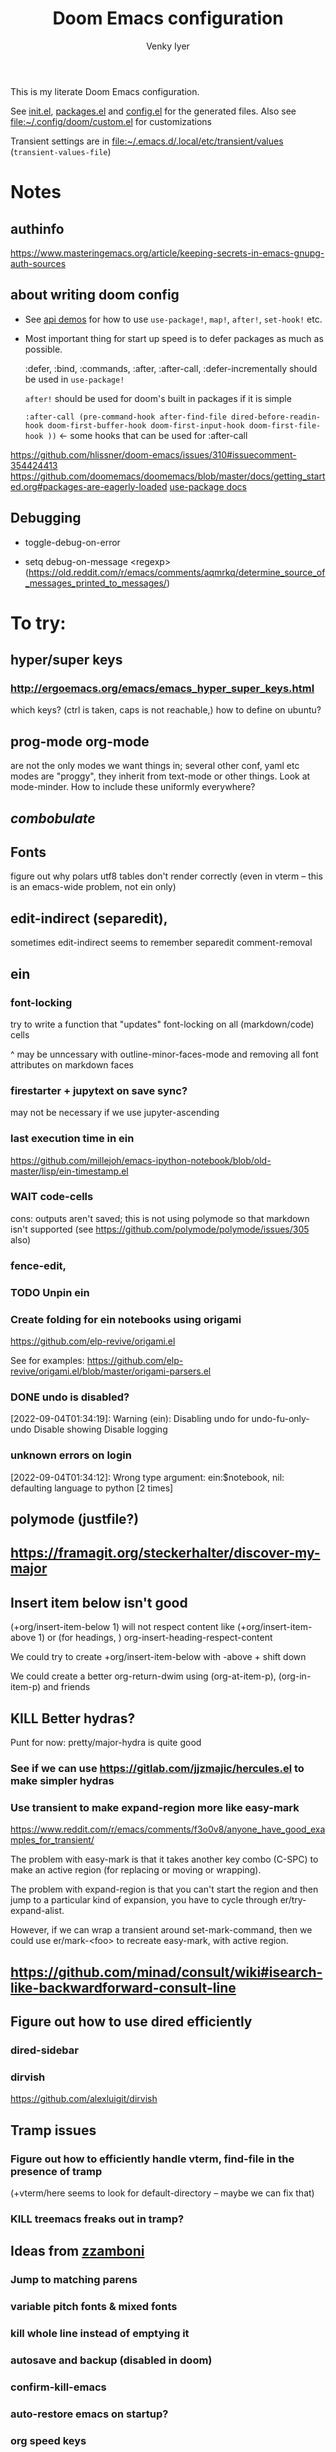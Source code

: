 :DOC-CONFIG:
# Tangle by default to config.el, which is the most common case
#+property: header-args:emacs-lisp :tangle config.el :cache yes
#+property: header-args :mkdirp yes :comments both
#+title: Doom Emacs configuration
#+author: Venky Iyer
#+email: indigoviolet@gmail.com
:END:

This is my literate Doom Emacs configuration.

See [[file:init.el][init.el]], [[file:packages.el][packages.el]] and [[file:config.el][config.el]] for the generated files. Also see [[file:custom.el][file:~/.config/doom/custom.el]] for customizations

Transient settings are in [[file:~/.emacs.d/.local/etc/transient/values][file:~/.emacs.d/.local/etc/transient/values]] (~transient-values-file~)


* Notes

** authinfo

https://www.masteringemacs.org/article/keeping-secrets-in-emacs-gnupg-auth-sources

** about writing doom config

- See [[https://github.com/hlissner/doom-emacs/blob/develop/modules/lang/emacs-lisp/demos.org ][api demos]] for how to use ~use-package!~, ~map!~, ~after!~, ~set-hook!~ etc.

- Most important thing for start up speed is to defer packages as much as possible.

  :defer, :bind, :commands, :after, :after-call, :defer-incrementally should be used in ~use-package!~

  ~after!~ should be used for doom's built in packages if it is simple

  ~:after-call (pre-command-hook after-find-file dired-before-readin-hook doom-first-buffer-hook doom-first-input-hook doom-first-file-hook ))~ <- some hooks that can be used for :after-call

https://github.com/hlissner/doom-emacs/issues/310#issuecomment-354424413
https://github.com/doomemacs/doomemacs/blob/master/docs/getting_started.org#packages-are-eagerly-loaded
[[help:use-package][use-package docs]]


** Debugging

- toggle-debug-on-error

- setq debug-on-message <regexp> (https://old.reddit.com/r/emacs/comments/aqmrkq/determine_source_of_messages_printed_to_messages/)

* To try:
** hyper/super keys
*** http://ergoemacs.org/emacs/emacs_hyper_super_keys.html

which keys? (ctrl is taken, caps is not reachable,)
how to define on ubuntu?
** prog-mode org-mode

are not the only modes we want things in; several other conf, yaml etc modes are "proggy", they inherit from text-mode or other things. Look at mode-minder. How to include these uniformly everywhere?

** [[*combobulate][combobulate]]

** Fonts

figure out why polars utf8 tables don't render correctly (even in vterm -- this is an emacs-wide problem, not ein only)

** edit-indirect (separedit),

sometimes edit-indirect seems to remember separedit comment-removal

** ein

*** font-locking

try to write a function that "updates" font-locking on all (markdown/code) cells

^ may be unncessary with outline-minor-faces-mode and removing all font attributes on markdown faces

*** firestarter + jupytext on save sync?

may not be necessary if we use jupyter-ascending

*** last execution time in ein

https://github.com/millejoh/emacs-ipython-notebook/blob/old-master/lisp/ein-timestamp.el

*** WAIT code-cells
:LOGBOOK:
- State "WAIT"       from              [2022-07-02 Sat 11:47]
:END:

cons: outputs aren't saved; this is not using polymode so that markdown isn't
supported (see https://github.com/polymode/polymode/issues/305 also)

*** fence-edit,




*** TODO Unpin ein

*** Create folding for ein notebooks using origami

https://github.com/elp-revive/origami.el

See for examples: https://github.com/elp-revive/origami.el/blob/master/origami-parsers.el
*** DONE undo is disabled?
:LOGBOOK:
- State "DONE"       from              [2022-09-27 Tue 15:09]
:END:

[2022-09-04T01:34:19]: Warning (ein): Disabling undo for undo-fu-only-undo Disable showing Disable logging

*** unknown errors on login


[2022-09-04T01:34:12]: Wrong type argument: ein:$notebook, nil: defaulting language to python [2 times]



** polymode (justfile?)
** https://framagit.org/steckerhalter/discover-my-major

** Insert item below isn't good

(+org/insert-item-below 1) will not respect content like (+org/insert-item-above 1) or (for headings, ) org-insert-heading-respect-content

We could try to create +org/insert-item-below with -above + shift down

We could create a better org-return-dwim using (org-at-item-p), (org-in-item-p) and friends

** KILL Better hydras?
:LOGBOOK:
- State "KILL"       from              [2022-09-03 Sat 14:40]
:END:

Punt for now: pretty/major-hydra is quite good

*** See if we can use https://gitlab.com/jjzmajic/hercules.el to make simpler hydras

*** Use transient to make expand-region more like easy-mark

https://www.reddit.com/r/emacs/comments/f3o0v8/anyone_have_good_examples_for_transient/

The problem with easy-mark is that it takes another key combo (C-SPC) to make an
active region (for replacing or moving or wrapping).

The problem with expand-region is that you can't start the region and then jump
to a particular kind of expansion, you have to cycle through
er/try-expand-alist.

However, if we can wrap a transient around set-mark-command, then we could use
er/mark-<foo> to recreate easy-mark, with active region.

** https://github.com/minad/consult/wiki#isearch-like-backwardforward-consult-line

** Figure out how to use dired efficiently

*** dired-sidebar
*** dirvish

https://github.com/alexluigit/dirvish
** Tramp issues

*** Figure out how to efficiently handle vterm, find-file in the presence of tramp

(+vterm/here seems to look for default-directory -- maybe we can fix that)

*** KILL treemacs freaks out in tramp?
:LOGBOOK:
- State "KILL"       from              [2022-09-03 Sat 14:41]
:END:

** Ideas from [[https://github.com/zzamboni/dot-doom/blob/master/doom.org][zzamboni]]
*** Jump to matching parens
*** variable pitch fonts & mixed fonts
*** kill whole line instead of emptying it
*** autosave and backup (disabled in doom)
*** confirm-kill-emacs
*** auto-restore emacs on startup?
*** org speed keys
** org-mode:
*** [[https://github.com/alphapapa/org-super-agenda][org-super-agenda]] -- Need to set org-super-agenda-groups
*** DONE org-mode company tweaks (see [[*Company backends][Company backends]])
:LOGBOOK:
- State "DONE"       from              [2022-07-02 Sat 11:24]
:END:

*** [[https://old.reddit.com/r/orgmode/comments/8n45ds/why_highlighting_text_is_so_painful_in_orgmode/dztalak/][Change emphasis colors/etc in org-mode]]
*** Escaping in org-mode https://emacs.stackexchange.com/a/16746/31740
*** org-mode Latex previewers:


https://github.com/yangsheng6810/org-latex-impatient
https://old.reddit.com/r/emacs/comments/k6rq84/display_equations_inline_with_mathpreview/
https://github.com/fuxialexander/emacs-webkit-katex-render



*** DONE org-appear (toggle visibility of emphasis markers)

*** figure out org-capture (into Notes todo, into emacs config.org todo, project todo)


https://fuco1.github.io/2019-02-10-Refiling-hydra-with-pre-defined-targets.html

*** one more implementation of org-tangle

https://github.com/trev-dev/org-tangle-config.el

*** Use org-remark instead of annotate
** [[https://sideshowcoder.com/2020/07/02/opening-sourcegraph-from-emacs/][Sourcegraph links via git-link]]
** https://github.com/tecosaur/emacs-everywhere
** harpoon bookmarks

** toml formatter using prettier and apheleia
** https://github.com/EricCrosson/unkillable-scratch

** DONE [[https://emacs.stackexchange.com/a/28391/31740][Set font size based on monitor/scaling?]]

*** See https://github.com/mnp/dispwatch and doom/*font* functions
** DONE maple-minibuffer (mini-frame replacement)
** DONE bufler (ibuffer replacement)
** DONE Pyright
:LOGBOOK:
- State "DONE"       from              [2022-07-02 Sat 11:18]
:END:

try lsp-pyright instead of mspyls. Previously didn't work with attrs, but now it
+seems to have some support+. Whoops, misspoke:
https://github.com/microsoft/pyright/issues/146 pyright still doesn't have attrs
support.

For LSP it's ok if we ignore all LSP errors and only use it for type hints etc -
for which it seems to work better than mspyls

- [ ] Figure out how to get pyright to watch fewer files?
- [ ] Revisit lsp completion with pyright: https://github.com/emacs-lsp/lsp-pyright/issues/16#issuecomment-676501575
- [ ] poetry and pyright: https://github.com/emacs-lsp/lsp-pyright/issues/24
- [X] Set up semantic for tabnine: https://www.tabnine.com/semantic, but see if we can use current language server instead of pyls (pyright or pylance?)


** KILL Pylance
:LOGBOOK:
- State "KILL"       from              [2022-07-02 Sat 11:18]
:END:

- [ ] try pylance: https://github.com/emacs-lsp/lsp-mode/issues/1863#issuecomment-652740357 (slower release cycle?)

** js-mode with tide instead of rjsx mode

https://www.reddit.com/r/emacs/comments/ca6q7v/emacs_for_web_dev_rjsx_webmode_tide_js2etc/
https://www.reddit.com/r/emacs/comments/9tr2vn/web_development_with_emacs_tips_and_tricks/
https://github.com/mooz/js2-mode
https://www.reddit.com/r/emacs/comments/bo741n/react_react_native_environment_setup/

** http://emacsrocks.com/
** http://whattheemacsd.com/
** https://github.com/grettke/help/blob/master/help.pdf
** Make rubocop fast async
https://emacs.stackexchange.com/questions/29086/non-shell-command-on-region

use apheleia?
** exwm
* Config file headers

Doom Emacs uses three config files:

- =init.el= defines which of the existing Doom [[https://github.com/hlissner/doom-emacs/blob/develop/docs/getting_started.org#modules][modules]] are loaded. A Doom module is a bundle of packages, configuration and commands, organized into a unit that can be toggled easily from this file.
- =packages.el= defines which [[https://github.com/hlissner/doom-emacs/blob/develop/docs/getting_started.org#package-management][packages]] should be installed, beyond those that are installed and loaded as part of the enabled modules.
- =config.el= contains all [[https://github.com/hlissner/doom-emacs/blob/develop/docs/getting_started.org#configuring-doom][custom configuration]] and code.

There are other files that can be loaded, but theses are the main ones. The load order of different files is [[https://github.com/hlissner/doom-emacs/blob/develop/docs/getting_started.org#load-order][defined depending on the type of session]] being started.

All the config files are generated from this Org file, to try and make its meaning as clear as possible. All =package!= declarations are written to =packages.el=, all other LISP code is written to =config.el=.

We start by simply defining the standard headers used by the three files. These headers come from the initial files generated by =doom install=, and contain either some Emacs-LISP relevant indicators like =lexical-binding=, or instructions about the contents of the file.

** init.el
#+begin_src emacs-lisp :tangle init.el
;;; init.el -*- lexical-binding: t; -*-

;; DO NOT EDIT THIS FILE DIRECTLY

;; This file controls what Doom modules are enabled and what order they load
;; in. Remember to run 'doom sync' after modifying it!

;; NOTE Press 'SPC h d h' (or 'C-h d h' for non-vim users) to access Doom's
;;      documentation. There you'll find a "Module Index" link where you'll find
;;      a comprehensive list of Doom's modules and what flags they support.

;; NOTE Move your cursor over a module's name (or its flags) and press 'K' (or
;;      'C-c c k' for non-vim users) to view its documentation. This works on
;;      flags as well (those symbols that start with a plus).
;;
;;      Alternatively, press 'gd' (or 'C-c c d') on a module to browse its
;;      directory (for easy access to its source code).

;; https://github.com/hlissner/doom-emacs/issues/5682
(defvar comp-deferred-compilation-deny-list nil)
#+end_src

#+RESULTS[18cf4f787585341b87168f71d76d5c343964a351]:
: comp-deferred-compilation-deny-list

** packages.el
#+begin_src emacs-lisp :tangle packages.el
;; -*- no-byte-compile: t; -*-
;;; $DOOMDIR/packages.el

;; DO NOT EDIT THIS FILE DIRECTLY

;; To install a package with Doom you must declare them here and run 'doom sync'
;; on the command line, then restart Emacs for the changes to take effect -- or
;; use 'M-x doom/reload'.


;; To install SOME-PACKAGE from MELPA, ELPA or emacsmirror:
;(package! some-package)

;; To install a package directly from a remote git repo, you must specify a
;; `:recipe'. You'll find documentation on what `:recipe' accepts here:
;; https://github.com/raxod502/straight.el#the-recipe-format
;(package! another-package
;  :recipe (:host github :repo "username/repo"))

;; If the package you are trying to install does not contain a PACKAGENAME.el
;; file, or is located in a subdirectory of the repo, you'll need to specify
;; `:files' in the `:recipe':
;(package! this-package
;  :recipe (:host github :repo "username/repo"
;           :files ("some-file.el" "src/lisp/*.el")))

;; If you'd like to disable a package included with Doom, you can do so here
;; with the `:disable' property:
;(package! builtin-package :disable t)

;; You can override the recipe of a built in package without having to specify
;; all the properties for `:recipe'. These will inherit the rest of its recipe
;; from Doom or MELPA/ELPA/Emacsmirror:
;(package! builtin-package :recipe (:nonrecursive t))
;(package! builtin-package-2 :recipe (:repo "myfork/package"))

;; Specify a `:branch' to install a package from a particular branch or tag.
;; This is required for some packages whose default branch isn't 'master' (which
;; our package manager can't deal with; see raxod502/straight.el#279)
;(package! builtin-package :recipe (:branch "develop"))

;; Use `:pin' to specify a particular commit to install.
;(package! builtin-package :pin "1a2b3c4d5e")


;; Doom's packages are pinned to a specific commit and updated from release to
;; release. The `unpin!' macro allows you to unpin single packages...
;(unpin! pinned-package)
;; ...or multiple packages
;(unpin! pinned-package another-pinned-package)
;; ...Or *all* packages (NOT RECOMMENDED; will likely break things)
;(unpin! t)
#+end_src

#+RESULTS[5aa8a8040c0f63c76b60db387e2d9489831d8696]:

** config.el
#+begin_src emacs-lisp :tangle config.el
;;; $DOOMDIR/config.el -*- lexical-binding: t; -*-

;; DO NOT EDIT THIS FILE DIRECTLY

;; Place your private configuration here! Remember, you do not need to run 'doom
;; sync' after modifying this file!

;; Doom exposes five (optional) variables for controlling fonts in Doom. Here
;; are the three important ones:
;;
;; + `doom-font'
;; + `doom-variable-pitch-font'
;; + `doom-big-font' -- used for `doom-big-font-mode'; use this for
;;   presentations or streaming.
;;
;; They all accept either a font-spec, font string ("Input Mono-12"), or xlfd
;; font string. You generally only need these two:

;; On ubuntu this would be set in Tweaks, but on mac we have to set it here
(setq doom-font (font-spec :family "Iosevka Nerd Font Mono"))
;;  doom-variable-pitch-font (font-spec :family "sans" :size 13))

;; If you use `org' and don't want your org files in the default location below,
;; change `org-directory'. It must be set before org loads!
(setq org-directory (file-truename "~/org/"))

;; Here are some additional functions/macros that could help you configure Doom:
;;
;; - `load!' for loading external *.el files relative to this one
;; - `use-package!' for configuring packages
;; - `after!' for running code after a package has loaded
;; - `add-load-path!' for adding directories to the `load-path', relative to
;;   this file. Emacs searches the `load-path' when you load packages with
;;   `require' or `use-package'.
;; - `map!' for binding new keys
;;
;; To get information about any of these functions/macros, move the cursor over
;; the highlighted symbol at press 'K' (non-evil users must press 'C-c c k').
;; This will open documentation for it, including demos of how they are used.
;;
;; You can also try 'gd' (or 'C-c c d') to jump to their definition and see how
;; they are implemented.
#+end_src


* Themes

#+begin_src emacs-lisp
;; There are two ways to load a theme. Both assume the theme is installed and
;; available. You can either set `doom-theme' or manually load a theme with the
;; `load-theme' function. This is the default:


#+end_src

*** modus

#+begin_src emacs-lisp :tangle packages.el
(package! modus-themes :recipe (:host github :repo "protesilaos/modus-themes"))
#+end_src

https://protesilaos.com/emacs/modus-themes

#+begin_src emacs-lisp
(setq!
  modus-themes-disable-other-themes t
  modus-themes-italic-constructs t
  modus-themes-bold-constructs t
  modus-themes-mixed-fonts nil
  modus-themes-variable-pitch-ui nil
  modus-themes-org-blocks 'gray-background ; {nil,'gray-background,'tinted-background}
  )
(setq! modus-themes-common-palette-overrides
  '(
     ;;(bg-region bg-dim)

     (fg-region unspecified)
     (border-mode-line-active unspecified)
     (border-mode-line-inactive unspecified)
     (fg-mode-line-active fg-main)
     (border-mode-line-active blue-intense)
     (bg-tab-bar bg-main)
     (bg-tab-current bg-cyan-intense)
     (bg-tab-other bg-inactive)
     (bg-paren-match bg-magenta-intense)
     (prose-done green-intense)
     (prose-todo red-intense)
     (bg-term-black bg-term-black-bright)
     (fg-term-black fg-term-black-bright)
     ;; headings
     (fg-heading-1 fg-main)
     (bg-heading-1 bg-dim)
     (overline-heading-1 border)
     )
  )
(setq doom-theme 'modus-vivendi-tinted)
#+end_src

*** COMMENT doom theme

#+begin_src emacs-lisp
(custom-set-faces!
  '(font-lock-keyword-face :slant italic)
  '(font-lock-doc-face :slant italic)
  '(font-lock-comment-face :slant italic)
  )

;; (doom-themes-treemacs-config); not using treemacs
(doom-themes-org-config)
(doom-themes-visual-bell-config)
#+end_src
**** COMMENT doom one:

#+begin_src emacs-lisp
(setq doom-theme 'doom-one
      doom-one-brighter-comments nil
      doom-one-brighter-modeline t)
#+end_src

**** COMMENT tokyo night


#+begin_src emacs-lisp
(setq doom-theme 'doom-tokyo-night
  doom-tokyo-night-brighter-modeline nil
  doom-tokyo-night-brighter-comments t
  doom-tokyo-night-comment-bg t
  )
#+end_src
**** COMMENT doom-dark+


#+begin_src emacs-lisp
(setq doom-theme 'doom-dark+
  doom-dark+-blue-modeline t)
#+end_src
* Doom modules


This code is written to the =init.el= to select which modules to load. Written
here as-is for now, as it is quite well structured and clear.

** Active
#+begin_src emacs-lisp :tangle init.el
(doom! :input
  ;;chinese
  ;;japanese
  ;;layout            ; auie,ctsrnm is the superior home row

  :completion
  ;; company           ; the ultimate code completion backend
  ;;helm              ; the *other* search engine for love and life
  ;;ido               ; the other *other* search engine...
  ;;ivy               ; a search engine for love and life
  (vertico +icons)           ; the search engine of the future

  :ui
  ;;deft              ; notational velocity for Emacs
  doom              ; what makes DOOM look the way it does
  doom-dashboard    ; a nifty splash screen for Emacs
  doom-quit         ; DOOM quit-message prompts when you quit Emacs
  (emoji +unicode)  ; 🙂
  hl-todo           ; highlight TODO/FIXME/NOTE/DEPRECATED/HACK/REVIEW
  hydra
  indent-guides     ; highlighted indent columns
  ;;ligatures         ; ligatures and symbols to make your code pretty again
  ;;minimap           ; show a map of the code on the side

  ;; +light is nice, but see https://github.com/hlissner/emacs-hide-mode-line/issues/9
  (modeline);; +light)          ; snazzy, Atom-inspired modeline, plus API
  ;; nav-flash         ; blink cursor line after big motions
  ;;neotree           ; a project drawer, like NERDTree for vim
  ophints           ; highlight the region an operation acts on
  ;; (popup +defaults)   ; tame sudden yet inevitable temporary windows
  ;;tabs              ; a tab bar for Emacs
  ;; treemacs          ; a project drawer, like neotree but cooler

  ;; See [[*Why not use unicode-fonts][Why not use unicode-fonts]] <2022-03-23 Wed>
  ;; unicode           ; extended unicode support for various languages
  vc-gutter         ; vcs diff in the fringe
  vi-tilde-fringe   ; fringe tildes to mark beyond EOB
  ;;window-select     ; visually switch windows
  ;; workspaces        ; tab emulation, persistence & separate workspaces
  ;;zen               ; distraction-free coding or writing

  :editor
  ;; (evil +everywhere); come to the dark side, we have cookies
  ;; file-templates    ; auto-snippets for empty files
  fold              ; (nigh) universal code folding
  ;; (format +onsave)  ; automated prettiness
  ;;god               ; run Emacs commands without modifier keys
  ;;lispy             ; vim for lisp, for people who don't like vim
  ;;multiple-cursors  ; editing in many places at once
  ;;objed             ; text object editing for the innocent
  ;;parinfer          ; turn lisp into python, sort of
  ;;rotate-text       ; cycle region at point between text candidates
  ;; snippets          ; my elves. They type so I don't have to
  ;;word-wrap         ; soft wrapping with language-aware indent

  :emacs
  dired             ; making dired pretty [functional]
  electric          ; smarter, keyword-based electric-indent
  ;;ibuffer         ; interactive buffer management
  undo              ; persistent, smarter undo for your inevitable mistakes
  vc                ; version-control and Emacs, sitting in a tree

  :term
  ;;eshell            ; the elisp shell that works everywhere
  ;;shell             ; simple shell REPL for Emacs
  ;;term              ; basic terminal emulator for Emacs
  vterm             ; the best terminal emulation in Emacs

  :checkers
  syntax              ; tasing you for every semicolon you forget
  ;;(spell +flyspell) ; tasing you for misspelling mispelling
  ;;grammar           ; tasing grammar mistake every you make

  :tools
  ;;ansible
  ;;biblio            ; Writes a PhD for you (citation needed)
  ;;debugger          ; FIXME stepping through code, to help you add bugs
  direnv                ;uses https://github.com/purcell/envrc
  ;; docker
  editorconfig      ; let someone else argue about tabs vs spaces
  ein               ; tame Jupyter notebooks with emacs
  eval     ; run code, run (also, repls) ;; +overlay disabled
  ;;gist              ; interacting with github gists
  (lookup +docsets)              ; navigate your code and its documentation
  (lsp +peek)               ; M-x vscode
  magit             ; a git porcelain for Emacs
  ;;make              ; run make tasks from Emacs
  ;;pass              ; password manager for nerds
  ;; pdf               ; pdf enhancements <-- pdf-tools + org-noter: this crashes emacs on `i` in a pdf file
  ;;prodigy           ; FIXME managing external services & code builders
  ;;rgb               ; creating color strings
  ;;taskrunner        ; taskrunner for all your projects
  ;;terraform         ; infrastructure as code
  ;;tmux              ; an API for interacting with tmux
  ;;upload            ; map local to remote projects via ssh/ftp

  :os
  (:if IS-MAC macos)  ; improve compatibility with macOS
  ;;tty               ; improve the terminal Emacs experience

  :lang
  ;;agda              ; types of types of types of types...
  ;;beancount         ; mind the GAAP
  (cc +lsp)         ; C > C++ == 1
  ;;clojure           ; java with a lisp
  ;;common-lisp       ; if you've seen one lisp, you've seen them all
  ;;coq               ; proofs-as-programs
  ;;crystal           ; ruby at the speed of c
  ;;csharp            ; unity, .NET, and mono shenanigans
  data              ; config/data formats
  ;;(dart +flutter)   ; paint ui and not much else
  ;;dhall
  ;;elixir            ; erlang done right
  ;;elm               ; care for a cup of TEA?
  emacs-lisp        ; drown in parentheses
  ;;erlang            ; an elegant language for a more civilized age
  ;;ess               ; emacs speaks statistics
  ;;factor
  ;;faust             ; dsp, but you get to keep your soul
  ;;fortran           ; in FORTRAN, GOD is REAL (unless declared INTEGER)
  ;;fsharp            ; ML stands for Microsoft's Language
  ;;fstar             ; (dependent) types and (monadic) effects and Z3
  ;;gdscript          ; the language you waited for
  (go +lsp)         ; the hipster dialect
  ;;(haskell +lsp)    ; a language that's lazier than I am
  ;;hy                ; readability of scheme w/ speed of python
  ;;idris             ; a language you can depend on
  json              ; At least it ain't XML
  ;;(java +lsp)       ; the poster child for carpal tunnel syndrome
  (javascript +lsp)        ; all(hope(abandon(ye(who(enter(here))))))
  ;;julia             ; a better, faster MATLAB
  ;;kotlin            ; a better, slicker Java(Script)
  ;;latex             ; writing papers in Emacs has never been so fun
  ;;lean              ; for folks with too much to prove
  ;;ledger            ; be audit you can be
  lua               ; one-based indices? one-based indices
  markdown          ; writing docs for people to ignore
  ;;nim               ; python + lisp at the speed of c
  ;;nix               ; I hereby declare "nix geht mehr!"
  ;;ocaml             ; an objective camel

  ;; +pretty is quite slow! (org-superstar)
  (org +dragndrop +jupyter +roam2);; +pretty)        ; organize your plain life in plain text
  ;;php               ; perl's insecure younger brother
  ;;plantuml          ; diagrams for confusing people more
  ;;purescript        ; javascript, but functional

  ;; +poetry is slow
  (python +lsp +pyright)            ; beautiful is better than ugly

  ;;qt                ; the 'cutest' gui framework ever
  ;;racket            ; a DSL for DSLs
  ;;raku              ; the artist formerly known as perl6
  ;;rest              ; Emacs as a REST client
  ;;rst               ; ReST in peace
  ;;(ruby +rails)     ; 1.step {|i| p "Ruby is #{i.even? ? 'love' : 'life'}"}
  rust              ; Fe2O3.unwrap().unwrap().unwrap().unwrap()
  ;;scala             ; java, but good
  ;;(scheme +guile)   ; a fully conniving family of lisps
  sh                ; she sells {ba,z,fi}sh shells on the C xor
  ;;sml
  ;;solidity          ; do you need a blockchain? No.
  ;;swift             ; who asked for emoji variables?
  ;;terra             ; Earth and Moon in alignment for performance.
  ;;web               ; the tubes
  yaml              ; JSON, but readable
  ;;zig               ; C, but simpler

  :email
  ;;(mu4e +org +gmail)
  ;;notmuch
  ;;(wanderlust +gmail)

  :app
  ;;calendar
  ;;emms
  ;;everywhere        ; *leave* Emacs!? You must be joking
  ;;irc               ; how neckbeards socialize
  ;;(rss +org)        ; emacs as an RSS reader
  ;;twitter           ; twitter client https://twitter.com/vnought

  :config
  ;; literate         ; for literate configs, (we prefer to use our own org-mode hook)
  (default +bindings));; +smartparens))
#+end_src

** COMMENT Latest

Use `ediff-regions-listwise` to merge the latest version of this with the block
above.

#+begin_src bash :results output :wrap SRC emacs-lisp
curl https://raw.githubusercontent.com/doomemacs/doomemacs/develop/init.example.el
#+end_src

#+RESULTS:
#+begin_SRC emacs-lisp
;;; init.el -*- lexical-binding: t; -*-

;; This file controls what Doom modules are enabled and what order they load
;; in. Remember to run 'doom sync' after modifying it!

;; NOTE Press 'SPC h d h' (or 'C-h d h' for non-vim users) to access Doom's
;;      documentation. There you'll find a "Module Index" link where you'll find
;;      a comprehensive list of Doom's modules and what flags they support.

;; NOTE Move your cursor over a module's name (or its flags) and press 'K' (or
;;      'C-c c k' for non-vim users) to view its documentation. This works on
;;      flags as well (those symbols that start with a plus).
;;
;;      Alternatively, press 'gd' (or 'C-c c d') on a module to browse its
;;      directory (for easy access to its source code).

(doom! :input
       ;;chinese
       ;;japanese
       ;;layout            ; auie,ctsrnm is the superior home row

       :completion
       company           ; the ultimate code completion backend
       ;;helm              ; the *other* search engine for love and life
       ;;ido               ; the other *other* search engine...
       ;;ivy               ; a search engine for love and life
       vertico           ; the search engine of the future

       :ui
       ;;deft              ; notational velocity for Emacs
       doom              ; what makes DOOM look the way it does
       doom-dashboard    ; a nifty splash screen for Emacs
       doom-quit         ; DOOM quit-message prompts when you quit Emacs
       ;;(emoji +unicode)  ; 🙂
       hl-todo           ; highlight TODO/FIXME/NOTE/DEPRECATED/HACK/REVIEW
       ;;hydra
       ;;indent-guides     ; highlighted indent columns
       ;;ligatures         ; ligatures and symbols to make your code pretty again
       ;;minimap           ; show a map of the code on the side
       modeline          ; snazzy, Atom-inspired modeline, plus API
       ;;nav-flash         ; blink cursor line after big motions
       ;;neotree           ; a project drawer, like NERDTree for vim
       ophints           ; highlight the region an operation acts on
       (popup +defaults)   ; tame sudden yet inevitable temporary windows
       ;;tabs              ; a tab bar for Emacs
       ;;treemacs          ; a project drawer, like neotree but cooler
       ;;unicode           ; extended unicode support for various languages
       vc-gutter         ; vcs diff in the fringe
       vi-tilde-fringe   ; fringe tildes to mark beyond EOB
       ;;window-select     ; visually switch windows
       workspaces        ; tab emulation, persistence & separate workspaces
       ;;zen               ; distraction-free coding or writing

       :editor
       (evil +everywhere); come to the dark side, we have cookies
       file-templates    ; auto-snippets for empty files
       fold              ; (nigh) universal code folding
       ;;(format +onsave)  ; automated prettiness
       ;;god               ; run Emacs commands without modifier keys
       ;;lispy             ; vim for lisp, for people who don't like vim
       ;;multiple-cursors  ; editing in many places at once
       ;;objed             ; text object editing for the innocent
       ;;parinfer          ; turn lisp into python, sort of
       ;;rotate-text       ; cycle region at point between text candidates
       snippets          ; my elves. They type so I don't have to
       ;;word-wrap         ; soft wrapping with language-aware indent

       :emacs
       dired             ; making dired pretty [functional]
       electric          ; smarter, keyword-based electric-indent
       ;;ibuffer         ; interactive buffer management
       undo              ; persistent, smarter undo for your inevitable mistakes
       vc                ; version-control and Emacs, sitting in a tree

       :term
       ;;eshell            ; the elisp shell that works everywhere
       ;;shell             ; simple shell REPL for Emacs
       ;;term              ; basic terminal emulator for Emacs
       ;;vterm             ; the best terminal emulation in Emacs

       :checkers
       syntax              ; tasing you for every semicolon you forget
       ;;(spell +flyspell) ; tasing you for misspelling mispelling
       ;;grammar           ; tasing grammar mistake every you make

       :tools
       ;;ansible
       ;;biblio            ; Writes a PhD for you (citation needed)
       ;;debugger          ; FIXME stepping through code, to help you add bugs
       ;;direnv
       ;;docker
       ;;editorconfig      ; let someone else argue about tabs vs spaces
       ;;ein               ; tame Jupyter notebooks with emacs
       (eval +overlay)     ; run code, run (also, repls)
       ;;gist              ; interacting with github gists
       lookup              ; navigate your code and its documentation
       ;;lsp               ; M-x vscode
       magit             ; a git porcelain for Emacs
       ;;make              ; run make tasks from Emacs
       ;;pass              ; password manager for nerds
       ;;pdf               ; pdf enhancements
       ;;prodigy           ; FIXME managing external services & code builders
       ;;rgb               ; creating color strings
       ;;taskrunner        ; taskrunner for all your projects
       ;;terraform         ; infrastructure as code
       ;;tmux              ; an API for interacting with tmux
       ;;upload            ; map local to remote projects via ssh/ftp

       :os
       (:if IS-MAC macos)  ; improve compatibility with macOS
       ;;tty               ; improve the terminal Emacs experience

       :lang
       ;;agda              ; types of types of types of types...
       ;;beancount         ; mind the GAAP
       ;;cc                ; C > C++ == 1
       ;;clojure           ; java with a lisp
       ;;common-lisp       ; if you've seen one lisp, you've seen them all
       ;;coq               ; proofs-as-programs
       ;;crystal           ; ruby at the speed of c
       ;;csharp            ; unity, .NET, and mono shenanigans
       ;;data              ; config/data formats
       ;;(dart +flutter)   ; paint ui and not much else
       ;;dhall
       ;;elixir            ; erlang done right
       ;;elm               ; care for a cup of TEA?
       emacs-lisp        ; drown in parentheses
       ;;erlang            ; an elegant language for a more civilized age
       ;;ess               ; emacs speaks statistics
       ;;factor
       ;;faust             ; dsp, but you get to keep your soul
       ;;fortran           ; in FORTRAN, GOD is REAL (unless declared INTEGER)
       ;;fsharp            ; ML stands for Microsoft's Language
       ;;fstar             ; (dependent) types and (monadic) effects and Z3
       ;;gdscript          ; the language you waited for
       ;;(go +lsp)         ; the hipster dialect
       ;;(haskell +lsp)    ; a language that's lazier than I am
       ;;hy                ; readability of scheme w/ speed of python
       ;;idris             ; a language you can depend on
       ;;json              ; At least it ain't XML
       ;;(java +meghanada) ; the poster child for carpal tunnel syndrome
       ;;javascript        ; all(hope(abandon(ye(who(enter(here))))))
       ;;julia             ; a better, faster MATLAB
       ;;kotlin            ; a better, slicker Java(Script)
       ;;latex             ; writing papers in Emacs has never been so fun
       ;;lean              ; for folks with too much to prove
       ;;ledger            ; be audit you can be
       ;;lua               ; one-based indices? one-based indices
       markdown          ; writing docs for people to ignore
       ;;nim               ; python + lisp at the speed of c
       ;;nix               ; I hereby declare "nix geht mehr!"
       ;;ocaml             ; an objective camel
       org               ; organize your plain life in plain text
       ;;php               ; perl's insecure younger brother
       ;;plantuml          ; diagrams for confusing people more
       ;;purescript        ; javascript, but functional
       ;;python            ; beautiful is better than ugly
       ;;qt                ; the 'cutest' gui framework ever
       ;;racket            ; a DSL for DSLs
       ;;raku              ; the artist formerly known as perl6
       ;;rest              ; Emacs as a REST client
       ;;rst               ; ReST in peace
       ;;(ruby +rails)     ; 1.step {|i| p "Ruby is #{i.even? ? 'love' : 'life'}"}
       ;;rust              ; Fe2O3.unwrap().unwrap().unwrap().unwrap()
       ;;scala             ; java, but good
       ;;(scheme +guile)   ; a fully conniving family of lisps
       sh                ; she sells {ba,z,fi}sh shells on the C xor
       ;;sml
       ;;solidity          ; do you need a blockchain? No.
       ;;swift             ; who asked for emoji variables?
       ;;terra             ; Earth and Moon in alignment for performance.
       ;;web               ; the tubes
       ;;yaml              ; JSON, but readable
       ;;zig               ; C, but simpler

       :email
       ;;(mu4e +org +gmail)
       ;;notmuch
       ;;(wanderlust +gmail)

       :app
       ;;calendar
       ;;emms
       ;;everywhere        ; *leave* Emacs!? You must be joking
       ;;irc               ; how neckbeards socialize
       ;;(rss +org)        ; emacs as an RSS reader
       ;;twitter           ; twitter client https://twitter.com/vnought

       :config
       ;;literate
       (default +bindings +smartparens))
#+end_SRC

* startup profiling/debugging

** profiling code

https://github.com/hlissner/doom-emacs/issues/4498


#+begin_src emacs-lisp :tangle packages.el
(package! benchmark-init)
#+end_src

doom-debug-p renamed to init-file-debug (https://github.com/doomemacs/doomemacs/commit/14b239542414db812b32f9eca4fb58016d93d687)
~emacs --debug-init~ to do profiling

according to the doom emacs issues, this block should be in init.el, but that
doesn't work.. so it's at the beginning of config.el and commented out.

#+begin_src emacs-lisp
(when init-file-debug
  ;; https://github.com/dholm/benchmark-init-el/issues/15#issuecomment-766083560
  (define-advice define-obsolete-function-alias (:filter-args (ll) fix-obsolete)
    (let ((obsolete-name (pop ll))
          (current-name (pop ll))
          (when (if ll (pop ll) "1"))
          (docstring (if ll (pop ll) nil)))
      (list obsolete-name current-name when docstring)))
  ;; (require 'benchmark-init-modes)
  (require 'benchmark-init)
  (add-hook 'doom-first-input-hook #'benchmark-init/deactivate))
#+end_src

** debugging

#+begin_src emacs-lisp :tangle packages.el
(package! bug-hunter)
#+end_src


* Disabled/unpinned packages

[[file:~/.emacs.d/lisp/packages.el][file:~/.emacs.d/lisp/packages.el]] see Pinned package versions

#+begin_src emacs-lisp :tangle packages.el

;; magit-todos: was slow on the startup, unused
(disable-packages! magit-todos)
(disable-packages! which-key)
(disable-packages! dired-git-info)


;; updates to a version that has org-store-link compatibility instead of 6633d82c6e3c921c486ec284cb6542f33278b605
(unpin! helpful)
#+end_src

* Basic config

** Timestamped \*Messages\*

https://old.reddit.com/r/emacs/comments/16tzu9/anyone_know_of_a_reasonable_way_to_timestamp/
#+begin_src emacs-lisp
;; timestamps in *Messages*

(require 'ts)
(defalias 'message-plain (symbol-function 'message))
(defun message (fmt-string &rest args)
  (let ((message-truncate-lines t))
    (apply
     'message-plain
     (concat (ts-format "[%Y-%m-%dT%T]: ") fmt-string)
     args)))
#+end_src

** General
#+begin_src emacs-lisp
;; Some functionality uses this to identify you, e.g. GPG configuration, email
;; clients, file templates and snippets.
(setq user-full-name "Venky Iyer"
      user-mail-address "indigoviolet@gmail.com")

;; This determines the style of line numbers in effect. If set to `nil', line
;; numbers are disabled. For relative line numbers, set this to `relative'.
(setq display-line-numbers-type nil)

;; For some reason Doom disables auto-save and backup files by default. Let's reenable them.
(setq auto-save-default t
      make-backup-files t)

;; Disable exit confirmation.
(setq confirm-kill-emacs nil)

;; indent anywhere, no completion on tab
(setq tab-always-indent t)

(setq scroll-preserve-screen-position 'always)

;; gets pageup/pagedown to ends of buffer
(setq scroll-error-top-bottom t)

;; https://stackoverflow.com/a/19782939/14044156
(setq suggest-key-bindings nil)

;; ;; truncates lines so that when you scroll toward the end of one, the line
;; ;; itself moves to the left independently of the rest of the text.
;; (setq auto-hscroll-mode 'current-line)
(setq auto-hscroll-mode t) ; not 'current-line

;; line wrapping
;;
(global-visual-line-mode t)
(add-hook! '(prog-mode-hook bufler-list-mode-hook)
           (defun vi/truncate-lines ()
             (setq-local truncate-partial-width-windows t)
             (visual-line-mode -1)))

;; truncate-lines t)
;;
(setq message-truncate-lines t)


;; https://www.masteringemacs.org/article/demystifying-emacs-window-manager
(setq switch-to-buffer-obey-display-actions t)

(global-git-gutter-mode t)

;; (repeat-mode 1)

;; (setq server-socket-dir "~/.emacs.d/server")
(require 'server)
(unless (server-running-p)
  (server-start))

;; https://pragmaticemacs.wordpress.com/2016/11/07/add-the-system-clipboard-to-the-emacs-kill-ring/
;; Save whatever’s in the current (system) clipboard before
;; replacing it with the Emacs’ text.
;; https://github.com/dakrone/eos/blob/master/eos.org
(setq save-interprogram-paste-before-kill t)

(defvar vi/home-dir (expand-file-name "~/")
  "The home directory path.")
#+end_src

** uniquify


#+begin_src emacs-lisp
(setq! uniquify-buffer-name-style 'post-forward
  uniquify-after-kill-buffer-p t
  uniquify-min-dir-content 3
  uniquify-separator " | "
  uniquify-strip-common-prefix t)

#+end_src
** whitespace


#+begin_src emacs-lisp
;; (global-whitespace-mode +1)
(setq! whitespace-style '(face tabs tab-mark trailing))
(add-hook! (prog-mode org-mode text-mode) (whitespace-mode t))
#+end_src


** specpdl size

https://old.reddit.com/r/emacs/comments/9jp9zt/anyone_know_what_variable_binding_depth_exceeds/
#+begin_src emacs-lisp
(setq max-specpdl-size 25000)
#+end_src

** Custom.el handling

#+begin_src emacs-lisp
;; (setq custom-file (make-temp-file "emacs-custom"))
(setq custom-file (expand-file-name "custom.el" doom-private-dir))
;; (setq custom-file "/tmp/emacs-custom")

(load custom-file 'noerror)
#+end_src

** dir-locals.el safe Variables

Turn off "don't remember risky variables" feature

#+begin_src emacs-lisp
;; https://emacs.stackexchange.com/a/44604
;; This actually just skips them instead of setting them regardless
;; (advice-add 'risky-local-variable-p :override #'ignore)


(setq enable-local-variables :all)
#+end_src

** Prevent *Warnings* buffer from popping up


#+begin_src emacs-lisp
(setq warning-minimum-level :error)
#+end_src

** Unadvice functions

https://emacs.stackexchange.com/a/24658 -- not sure if this works?

#+begin_src emacs-lisp
(defun advice-unadvice (sym)
  "Remove all advices from symbol SYM."
  (interactive "aFunction symbol: ")
  (advice-mapc (lambda (advice _props) (advice-remove sym advice)) sym))
#+end_src
** persistent scratch


#+begin_src emacs-lisp :tangle packages.el
(package! persistent-scratch)
#+end_src


#+begin_src emacs-lisp
(use-package! persistent-scratch
  :after-call doom-first-buffer-hook
  :custom
  (persistent-scratch-save-file (concat doom-emacs-dir "persistent-scratch"))
  (persistent-scratch-backup-directory (concat doom-emacs-dir "/backups"))
  (persistent-scratch-backup-file-name-format "persistent-scratch-%Y-%m-%d--%H-%M-%S-%N")
  :config
  (persistent-scratch-setup-default)
  )
#+end_src

** backups




#+begin_src emacs-lisp
(defun vi/backup-enable-predicate (filename)
  "Enable backup for files in specific directories and their subdirectories"
  (let ((dirs '("~/.config/doom/" "~/")))
    (cl-some (lambda (dir)
               (string-prefix-p (file-truename dir) (file-truename filename)))
             dirs)))
(defvar --backup-directory (concat doom-emacs-dir "/backups"))
(if (not (file-exists-p --backup-directory))
        (make-directory --backup-directory t))

(setq backup-directory-alist `(("." . ,--backup-directory)))
(setq make-backup-files t               ; backup of a file the first time it is saved.
  backup-inhibited nil
      backup-by-copying t               ; don't clobber symlinks
      version-control t                 ; version numbers for backup files
      delete-old-versions t             ; delete excess backup files silently
      delete-by-moving-to-trash t
  kept-old-versions 25               ; oldest versions to keep when a new numbered backup is made (default: 2)
  kept-new-versions 25              ; newest versions to keep when a new numbered backup is made (default: 2)

  backup-enable-predicate #'vi/backup-enable-predicate
      )

(defun vi/backup-files ()
  "Find backup files for a specified file."
  (interactive)
  (let* ((filename (read-file-name "Enter file name: "))
         (backup-files (file-backup-file-names filename)))
    (if backup-files
      (let ((backup-file (completing-read "Select backup file: " backup-files)))
        (find-file backup-file))
      (message "No backup files found for %s" filename))))
#+end_src


* Global keybindings


#+begin_src emacs-lisp
(map! "M-i" #'delete-indentation
      "M-t" #'beginning-of-buffer
      "M-z" #'end-of-buffer
  "<escape>" #'keyboard-escape-quit
      "C-x k" #'kill-buffer-and-window
      "<f5>" (cmd! (revert-buffer t t)))
#+end_src

** digit-argument

Unbind digit-argument keys across multiple maps -- we never use this and it's
occupying keyspace

#+begin_src emacs-lisp
(dolist (num (number-sequence 0 9))
  (dolist (prefix (list "C-" "M-" "C-M-" "ESC "))
    (let ((k (concat prefix (format "%s" num))))
      (map! :map (global-map splash-screen-keymap) k nil)
      )))
#+end_src


** Eval

#+begin_src emacs-lisp :tangle packages.el
(package! pp+ :recipe (:host github :repo "emacsmirror/pp-plus"))
#+end_src

https://old.reddit.com/r/emacs/comments/qfhzjg/make_better_use_of_cx_ce/


#+begin_src emacs-lisp
(use-package! pp+
  :commands (pp-eval-expression pp-eval-last-sexp)
  :custom
  (pp-max-tooltip-size nil) ;; (cons 40 20)) ;; tooltips are slowww
  :config
  (global-set-key [remap eval-expression] 'pp-eval-expression)
  ;; (global-set-key [remap eros-eval-last-sexp] 'pp-eval-last-sexp)
  (global-set-key [remap eval-last-sexp] 'pp-eval-last-sexp))
#+end_src

* (Disable) Mouse

#+begin_src emacs-lisp :tangle packages.el
(package! disable-mouse)
#+end_src

#+begin_src emacs-lisp
(use-package! disable-mouse
  :after-call doom-first-input-hook
  :config
  ;;(global-disable-mouse-mode)
  )
#+end_src

* Chords

https://dzone.com/articles/rare-letter-combinations-and


#+begin_example
❯ curl -Ov https://www.johndcook.com/unordered_bigram_frequencies.csv
❯ rg --pcre2 '^([A-Z])\1' unordered_bigram_frequencies.csv
29:JJ,0
43:KK,0
69:QQ,0
90:VV,0
96:WW,0
111:YY,0
135:HH,0.001
154:UU,0.001
197:AA,0.003
212:XX,0.003
215:ZZ,0.003
274:BB,0.011
299:II,0.023
302:GG,0.025
331:DD,0.043
378:NN,0.073
383:CC,0.083
400:MM,0.096
421:RR,0.121
426:PP,0.137
431:FF,0.146
442:TT,0.171
457:OO,0.21
526:EE,0.378
535:SS,0.405
572:LL,0.577
#+end_example


#+begin_src emacs-lisp :tangle packages.el
(package! key-chord)
#+end_src

#+begin_src emacs-lisp
;; distributed with use-package? TODO errors -- use key-chord-define-global directly
;; (use-package! use-package-chords)

(use-package! key-chord
  :after-call doom-first-input-hook
  :custom

  ;; Max time delay between two key presses to be considered a key chord
  (key-chord-two-keys-delay 0.2) ; default 0.1

  ;; Max time delay between two presses of the same key to be considered a key chord.
  ;; Should normally be a little longer than `key-chord-two-keys-delay'.
  (key-chord-one-key-delay 0.4) ; default 0.2
  (key-chord-safety-interval-forward 0.0)
  :config (key-chord-mode 1)
  )
#+end_src

* Colors/display
** dim other buffers

+Leads to all kinds of hell -- errors everywhere. unclear what this is conflicting with.
+https://github.com/mina86/auto-dim-other-buffers.el/issues/32+

#+begin_src emacs-lisp :tangle packages.el
(package! auto-dim-other-buffers)
#+end_src

#+begin_src emacs-lisp
(use-package! auto-dim-other-buffers
  :after-call doom-first-buffer-hook
  :config
  (auto-dim-other-buffers-mode t)
  )
#+end_src
** Rainbow
:LOGBOOK:
- State "KILL"       from "DONE"       [2022-01-26 Wed 17:28]
- State "DONE"       from "WAIT"       [2022-01-26 Wed 17:28]
- State "WAIT"       from "TODO"       [2022-01-26 Wed 17:28]
- State "KILL"       from "DONE"       [2022-01-26 Wed 17:28]
- State "DONE"       from "WAIT"       [2022-01-26 Wed 17:28]
- State "WAIT"       from "TODO"       [2022-01-26 Wed 17:28]
:END:

#+begin_src emacs-lisp :tangle packages.el
(package! rainbow-mode)
(package! rainbow-delimiters)
(package! rainbow-identifiers)
#+end_src


#+begin_src emacs-lisp
(use-package! rainbow-delimiters
  :hook (prog-mode . rainbow-delimiters-mode)
  :custom
  (rainbow-delimiters-max-face-count 9)

  :config
  (set-face-foreground 'rainbow-delimiters-depth-1-face "white")
  (set-face-foreground 'rainbow-delimiters-depth-2-face "cyan")
  (set-face-foreground 'rainbow-delimiters-depth-3-face "yellow")
  (set-face-foreground 'rainbow-delimiters-depth-4-face "green")
  (set-face-foreground 'rainbow-delimiters-depth-5-face "orange")
  (set-face-foreground 'rainbow-delimiters-depth-6-face "purple")
  (set-face-foreground 'rainbow-delimiters-depth-7-face "white")
  (set-face-foreground 'rainbow-delimiters-depth-8-face "cyan")
  (set-face-foreground 'rainbow-delimiters-depth-9-face "yellow")
  (set-face-foreground 'rainbow-delimiters-unmatched-face "red"))


(use-package! rainbow-identifiers
  :init
  ;; Use C-u what-cursor-position to figure out what face
  ;; https://stackoverflow.com/questions/1242352/get-font-face-under-cursor-in-emacs
  (setq rainbow-identifiers-faces-to-override '(font-lock-type-face
                                                font-lock-variable-name-face
                                                font-lock-function-name-face
                                                font-lock-function-name-face
                                                font-lock-constant-face
                                                ;; font-lock-string-face

                                                js2-function-call
                                                js2-object-property
                                                js2-object-property-access

                                                ))

  ;; :config
  ;; (setq rainbow-identifiers-face-count 50)
  ;; (setq rainbow-identifiers-cie-l*a*b*-color-count 50)
  ;; (setq rainbow-identifiers-choose-face-function #'rainbow-identifiers-cie-l*a*b*-choose-face)


  :config
  (setq rainbow-identifiers-face-count 222)
  ;; (setq rainbow-identifiers-choose-face-function (quote rainbow-identifiers-cie-l*a*b*-choose-face))
  (setq rainbow-identifiers-choose-face-function (quote rainbow-identifiers-predefined-choose-face))

  (defmacro vi-rainbow-identifiers--define-faces ()
    (let ((faces '())
          ;; Light colors don't matter, but we need them to define the face
          (light-colors [
                         ;; "#78683f" "#43783f" "#3f7178" "#513f78" "#783f5a"
                         ;; "#707e4f" "#4f7e67" "#4f5c7e" "#7a4f7e" "#7e544f"
                         ;; "#783778" "#784437" "#5e7837" "#37785e" "#374478"

                         ;; 219 colors derived from list-colors-display with dark colors removed
                         "#0000af" "#0000d7" "#0000ee" "#0000ff" "#005f00" "#005f5f" "#005f87"
                         "#005faf" "#005fd7" "#005fff" "#008700" "#00875f" "#008787" "#0087af"
                         "#0087d7" "#0087ff" "#00af00" "#00af5f" "#00af87" "#00afaf" "#00afd7"
                         "#00afff" "#00cd00" "#00cdcd" "#00d700" "#00d75f" "#00d787" "#00d7af"
                         "#00d7d7" "#00d7ff" "#00ff00" "#00ff5f" "#00ff87" "#00ffaf" "#00ffd7"
                         "#00ffff" "#5c5cff"
                         ;; "#5f0000" "#5f005f"
                         ;; "#5f0087"
                         ;; "#5f00af"
                         ;; "#5f00d7"
                         ;; "#5f00ff"
                         "#5f5f00" "#5f5f5f" "#5f5f87" "#5f5faf" "#5f5fd7" "#5f5fff"
                         "#5f8700" "#5f875f" "#5f8787" "#5f87af" "#5f87d7" "#5f87ff" "#5faf00"
                         "#5faf5f" "#5faf87" "#5fafaf" "#5fafd7" "#5fafff" "#5fd700" "#5fd75f"
                         "#5fd787" "#5fd7af" "#5fd7d7" "#5fd7ff" "#5fff00" "#5fff5f" "#5fff87"
                         "#5fffaf" "#5fffd7" "#5fffff" "#7f7f7f"
                         ;; "#870000"
                         "#87005f"
                         ;; "#870087"
                         "#8700af"
                         ;; "#8700d7"
                         ;; "#8700ff"
                         "#875f00" "#875f5f" "#875f87" "#875faf"
                         "#875fd7" "#875fff" "#878700" "#87875f" "#878787" "#8787af" "#8787d7"
                         "#8787ff" "#87af00" "#87af5f" "#87af87" "#87afaf" "#87afd7" "#87afff"
                         "#87d700" "#87d75f" "#87d787" "#87d7af" "#87d7d7" "#87d7ff" "#87ff00"
                         "#87ff5f" "#87ff87" "#87ffaf" "#87ffd7" "#87ffff" "#af0000" "#af005f"
                         "#af0087" "#af00af" "#af00d7" "#af00ff" "#af5f00" "#af5f5f" "#af5f87"
                         "#af5faf" "#af5fd7" "#af5fff" "#af8700" "#af875f" "#af8787" "#af87af"
                         "#af87d7" "#af87ff" "#afaf00" "#afaf5f" "#afaf87" "#afafaf" "#afafd7"
                         "#afafff" "#afd700" "#afd75f" "#afd787" "#afd7af" "#afd7d7" "#afd7ff"
                         "#afff00" "#afff5f" "#afff87" "#afffaf" "#afffd7" "#afffff" "#cd0000"
                         "#cd00cd" "#cdcd00" "#d70000" "#d7005f" "#d70087" "#d700af" "#d700d7"
                         "#d700ff" "#d75f00" "#d75f5f" "#d75f87" "#d75faf" "#d75fd7" "#d75fff"
                         "#d78700" "#d7875f" "#d78787" "#d787af" "#d787d7" "#d787ff" "#d7af00"
                         "#d7af5f" "#d7af87" "#d7afaf" "#d7afd7" "#d7afff" "#d7d700" "#d7d75f"
                         "#d7d787" "#d7d7af" "#d7d7d7" "#d7d7ff" "#d7ff00" "#d7ff5f" "#d7ff87"
                         "#d7ffaf" "#d7ffd7" "#d7ffff" "#e5e5e5" "#ff0000" "#ff005f" "#ff0087"
                         "#ff00af" "#ff00d7" "#ff00ff" "#ff5f00" "#ff5f5f" "#ff5f87" "#ff5faf"
                         "#ff5fd7" "#ff5fff" "#ff8700" "#ff875f" "#ff8787" "#ff87af" "#ff87d7"
                         "#ff87ff" "#ffaf00" "#ffaf5f" "#ffaf87" "#ffafaf" "#ffafd7" "#ffafff"
                         "#ffd700" "#ffd75f" "#ffd787" "#ffd7af" "#ffd7d7" "#ffd7ff" "#ffff00"
                         "#ffff5f" "#ffff87" "#ffffaf" "#ffffd7" "#ffffff"
                         ])
          (dark-colors [
                        ;; Original 15
                        ;; "#9999bb" "#bb99b4" "#bba699" "#a6bb99" "#99bbb4"
                        ;; "#e0d0a0" "#a3e0a0" "#a0d6e0" "#b6a0e0" "#e0a0bc"
                        ;; "#a7c0b9" "#a7aac0" "#c0a7bd" "#c0afa7" "#b3c0a7"

                        ;; 219 colors derived from list-colors-display with dark colors removed
                        "#0000af" "#0000d7" "#0000ee" "#0000ff" "#005f00" "#005f5f" "#005f87"
                        "#005faf" "#005fd7" "#005fff" "#008700" "#00875f" "#008787" "#0087af"
                        "#0087d7" "#0087ff" "#00af00" "#00af5f" "#00af87" "#00afaf" "#00afd7"
                        "#00afff" "#00cd00" "#00cdcd" "#00d700" "#00d75f" "#00d787" "#00d7af"
                        "#00d7d7" "#00d7ff" "#00ff00" "#00ff5f" "#00ff87" "#00ffaf" "#00ffd7"
                        "#00ffff" "#5c5cff"
                        ;; "#5f0000" too dark
                        ;; "#5f005f" too dark
                        ;; "#5f0087"
                        ;; "#5f00af" "#5f00d7"
                        ;; "#5f00ff"
                        "#5f5f00" "#5f5f5f" "#5f5f87" "#5f5faf" "#5f5fd7" "#5f5fff"
                        "#5f8700" "#5f875f" "#5f8787" "#5f87af" "#5f87d7" "#5f87ff" "#5faf00"
                        "#5faf5f" "#5faf87" "#5fafaf" "#5fafd7" "#5fafff" "#5fd700" "#5fd75f"
                        "#5fd787" "#5fd7af" "#5fd7d7" "#5fd7ff" "#5fff00" "#5fff5f" "#5fff87"
                        "#5fffaf" "#5fffd7" "#5fffff" "#7f7f7f"
                        ;; "#870000"  too dark
                        "#87005f"
                        ;; "#870087"
                        "#8700af"
                        ;; "#8700d7"
                        ;; "#8700ff"
                        "#875f00" "#875f5f" "#875f87" "#875faf"
                        "#875fd7" "#875fff" "#878700" "#87875f" "#878787" "#8787af" "#8787d7"
                        "#8787ff" "#87af00" "#87af5f" "#87af87" "#87afaf" "#87afd7" "#87afff"
                        "#87d700" "#87d75f" "#87d787" "#87d7af" "#87d7d7" "#87d7ff" "#87ff00"
                        "#87ff5f" "#87ff87" "#87ffaf" "#87ffd7" "#87ffff" "#af0000" "#af005f"
                        "#af0087" "#af00af" "#af00d7" "#af00ff" "#af5f00" "#af5f5f" "#af5f87"
                        "#af5faf" "#af5fd7" "#af5fff" "#af8700" "#af875f" "#af8787" "#af87af"
                        "#af87d7" "#af87ff" "#afaf00" "#afaf5f" "#afaf87" "#afafaf" "#afafd7"
                        "#afafff" "#afd700" "#afd75f" "#afd787" "#afd7af" "#afd7d7" "#afd7ff"
                        "#afff00" "#afff5f" "#afff87" "#afffaf" "#afffd7" "#afffff" "#cd0000"
                        "#cd00cd" "#cdcd00" "#d70000" "#d7005f" "#d70087" "#d700af" "#d700d7"
                        "#d700ff" "#d75f00" "#d75f5f" "#d75f87" "#d75faf" "#d75fd7" "#d75fff"
                        "#d78700" "#d7875f" "#d78787" "#d787af" "#d787d7" "#d787ff" "#d7af00"
                        "#d7af5f" "#d7af87" "#d7afaf" "#d7afd7" "#d7afff" "#d7d700" "#d7d75f"
                        "#d7d787" "#d7d7af" "#d7d7d7" "#d7d7ff" "#d7ff00" "#d7ff5f" "#d7ff87"
                        "#d7ffaf" "#d7ffd7" "#d7ffff" "#e5e5e5" "#ff0000" "#ff005f" "#ff0087"
                        "#ff00af" "#ff00d7" "#ff00ff" "#ff5f00" "#ff5f5f" "#ff5f87" "#ff5faf"
                        "#ff5fd7" "#ff5fff" "#ff8700" "#ff875f" "#ff8787" "#ff87af" "#ff87d7"
                        "#ff87ff" "#ffaf00" "#ffaf5f" "#ffaf87" "#ffafaf" "#ffafd7" "#ffafff"
                        "#ffd700" "#ffd75f" "#ffd787" "#ffd7af" "#ffd7d7" "#ffd7ff" "#ffff00"
                        "#ffff5f" "#ffff87" "#ffffaf" "#ffffd7" "#ffffff"
                        ]))
      (dotimes (i 212)
        (push `(defface ,(intern (format "rainbow-identifiers-identifier-%d" (1+ i)))
                 '((((class color) (background dark)) :foreground ,(aref dark-colors i))
                   ;; doesn't matter, we don't use light background
                   (((class color) (background light)) :foreground ,(aref light-colors i)))
                 ,(format "Identifier face #%d" (1+ i))
                 :group 'rainbow-identifiers-faces)
              faces))
      `(progn ,@faces)))
  (vi-rainbow-identifiers--define-faces)

  :hook
  ((prog-mode . rainbow-identifiers-mode)
  (yaml-mode . rainbow-identifiers-mode))
  )
#+end_src

** ansi colors

Changes the colors used for mapping from SGR codes to emacs colors, in the
function ~ansi-color-apply~ in ansi-colors.el

These are controlled by the variable ~ansi-color-normal-colors-vector~~ which
lists a bunch of faces like ~ansi-color-red~

This is used in ein:tb buffers to (presumably) display some server-side
traceback in emacs, and ansi-color-yellow is particularly hard to read.
(:background yellow3)

#+begin_src emacs-lisp
(custom-set-faces!
  '(ansi-color-yellow :background "orange4")
  )
#+end_src

** COMMENT Solaire-mode

gives "unreal" (as defined by solaire-mode-real-buffer-fn returning nil) buffers
a darker background

*** vterm

solaire breaks ~rich~ (test with ~python -m rich.diagnose~), and therefore ~nbterm~

Hence we turn off solaire-mode in vterm by calling vterm buffers "real"

#+begin_src emacs-lisp
(defun vi/solaire-real-buffer-p ()
  (if (memq major-mode '(vterm-mode)) t
    (solaire-mode-real-buffer-p))
  )
(setq solaire-mode-real-buffer-fn #'vi/solaire-real-buffer-p)
#+end_src
** hl-line


#+begin_src emacs-lisp

;; https://christiantietze.de/posts/2022/03/hl-line-priority/
(setq hl-line-overlay-priority -100)
#+end_src

*** COMMENT hl-line+

#+begin_src emacs-lisp :tangle packages.el
(package! hl-line+ :recipe (:host github :repo "emacsmirror/hl-line-plus"))
#+end_src



#+begin_src emacs-lisp
(use-package! hl-line+
  :hook
  (window-scroll-functions . hl-line-flash)
  (focus-in . hl-line-flash)
  (post-command . hl-line-flash)

  :custom
  ;;(global-hl-line-mode nil)
  (hl-line-flash-show-period 0.5)
  ;; (hl-line-inhibit-highlighting-for-modes '(dired-mode))
  )
#+end_src


** cursor


#+begin_src emacs-lisp
(blink-cursor-mode)

;; Addition to nav-flash
;; (dolist (command '(scroll-up-command scroll-down-command previous-line next-line
;;                    recenter-top-bottom other-window))
;;   ;; (advice-add command :after #'pulse-line)
;;   (advice-add command :after #'+nav-flash-delayed-blink-cursor-h)
;;   )
#+end_src

*** pulsar


#+begin_src emacs-lisp :tangle packages.el
(package! pulsar)
#+end_src


#+begin_src emacs-lisp
(use-package! pulsar
  :custom
  (pulsar-pulse t)
  (pulsar-delay 0.05)
  (pulsar-iterations 3)
  (pulsar-face 'pulsar-red)
  (pulsar-highlight-face 'pulsar-yellow)
  :config
  (pulsar-global-mode 1)
  :hook (
          ;;(consult-after-jump . pulsar-recenter-top)
          (consult-after-jump . pulsar-reveal-entry)
          )
  :bind (
          ("C-x l" . pulsar-highlight-dwim)
          ("C-l" . pulsar-recenter-middle)
          )
  )

(custom-set-faces! '(pulsar-red :background "red"))
#+end_src
*** COMMENT centered

#+begin_src emacs-lisp :tangle packages.el
(package! centered-cursor-mode)
#+end_src


#+begin_src emacs-lisp
(global-centered-cursor-mode)
#+end_src

** font lock

Does this make things faster?
#+begin_src emacs-lisp
(setq font-lock-maximum-decoration nil)
#+end_src
** COMMENT tabs


#+begin_src emacs-lisp
(tab-bar-mode 1)                           ;; enable tab bar
(global-tab-line-mode t)
(setq tab-bar-show t)
(setq tab-bar-close-button-show nil)       ;; hide tab close / X button
(setq tab-bar-new-button-show nil)       ;; hide tab close / X button
(setq tab-bar-tab-hints nil)                 ;; show tab numbers
(setq tab-bar-format '(tab-bar-format-tabs tab-bar-separator))
(setq tab-bar-auto-width nil)

(setq tab-line-close-button-show nil)       ;; hide tab close / X button
(setq tab-line-new-button-show nil)       ;; hide tab close / X button

#+end_src


*** switching tabs

https://github.com/alphapapa/bufler.el/issues/84

- [] filter out hidden buffers and special tabs?
- [] cycle?
- wrap bufler's tabs function to be stable?

#+begin_src emacs-lisp
(defun vi/tab-line-first-buffer ()
  (seq-first (bufler-workspace-buffers)))

(defun vi/tab-line-last-buffer ()
  (let* (
          (bufs (bufler-workspace-buffers))
          (len (seq-length bufs))
          )
    (seq-elt bufs (- len 1))))

;; these select the first/last buffer on the tab-line of the next tab so that bufler-tabs-mode won't revert back
(defun vi/next-tab ()
  (interactive)
  (progn (tab-bar-switch-to-next-tab) (switch-to-buffer (vi/tab-line-first-buffer))))

(defun vi/prev-tab ()
  (interactive)
  (progn (tab-bar-switch-to-next-tab) (switch-to-buffer (vi/tab-line-last-buffer))))

;; these switch to the next buffer on the tab-line and then to the next tab when the last tab-line buffer is reached
(defun vi/next-tab-buffer ()
  (interactive)
  (if (eq (current-buffer) (vi/tab-line-last-buffer))
    (vi/next-tab)
    (tab-line-switch-to-next-tab)))

(defun vi/prev-tab-buffer ()
  (interactive)
  (if (eq (current-buffer) (vi/tab-line-first-buffer))
    (vi/prev-tab)
    (tab-line-switch-to-prev-tab)))


#+end_src
** highlights


#+begin_src emacs-lisp :tangle packages.el
(package! goggles :recipe (:host github :repo "minad/goggles"))
#+end_src


#+begin_src emacs-lisp
(volatile-highlights-mode -1)
(use-package! goggles
  :hook ((prog-mode text-mode org-mode) . goggles-mode)
  :config
  (setq-default goggles-pulse t)) ;; set to nil to disable pulsing
#+end_src

* Parens

** with parens-mode

#+begin_src emacs-lisp
  (after! paren
    (setq show-paren-style 'expression)
    (setq show-paren-priority -25)
    (setq show-paren-delay 0.5)
    (custom-set-faces!
      ;; these are modus operandi faces
      '(show-paren-match :inherit bg-paren-match)
      '(show-paren-match-expression :inherit bg-paren-expression)
      '(show-paren-mismatch :weight bold :underline t :slant normal)
      ))
;; https://github.com/doomemacs/doomemacs/issues/6223
  (remove-hook 'doom-first-buffer-hook #'smartparens-global-mode)
#+end_src

** COMMENT with smartparens-mode

show-smartparens mode is slower than show-paren mode

#+begin_src emacs-lisp
(after! smartparens
  (show-smartparens-global-mode t)
  (setq sp-show-pair-delay 5)
  (setq sp-show-pair-match-priority -50)
  (custom-set-faces!
    '(sp-show-pair-match-content-face :background "darkgreen"))
  )
#+end_src

** wrap region

#+begin_src emacs-lisp :tangle packages.el
(package! wrap-region)
#+end_src

#+begin_src emacs-lisp
(use-package! wrap-region
  :after-call doom-first-input-hook
  :config
  (wrap-region-add-wrapper "~" "~" nil '(org-mode))
  (wrap-region-add-wrapper "'" "'" nil '(prog-mode))
  (wrap-region-add-wrapper "\"" "\"" nil '(prog-mode))
  :hook ((prog-mode . wrap-region-mode)
          (org-mode . wrap-region-mode))
  )
#+end_src

* COMMENT environment

#+begin_src emacs-lisp :tangle packages.el
(package! exec-path-from-shell)
#+end_src
* Garbage collection

#+begin_src emacs-lisp
(use-package! gcmh
    :custom
    (gcmh-verbose t)
    (gcmh-idle-delay 30)                ;;'auto)
    (gcmh-high-cons-threshold 10000000000)
  )
#+end_src
* Elisp

** Indentation

#+begin_src emacs-lisp
(use-package! emacs
    :after-call doom-first-buffer-hook
    :custom
    (lisp-body-indent 4)
    (lisp-indent-offset 2))
#+end_src

** Libraries
https://xenodium.com/modern-elisp-libraries/

TODO: Look into seq, map, cl- instead of dash/ht


#+begin_src emacs-lisp :tangle packages.el
(package! dash)
(package! s)
(package! f)
(package! ht)
(package! ts)
#+end_src



** Snippets

*** Find version of an installed package
#+begin_example elisp
(with-current-buffer (find-file-noselect (locate-library "consult.el"))
  (lm-version))
#+end_example

*** Debug hooks

#+begin_src emacs-lisp
(defun vi/call-logging-hooks (command &optional verbose)
  "Call COMMAND, reporting every hook run in the process.
Interactively, prompt for a command to execute.

Return a list of the hooks run, in the order they were run.
Interactively, or with optional argument VERBOSE, also print a
message listing the hooks."
  (interactive "CCommand to log hooks: \np")
  (let* ((log nil)
         (logger (lambda (&rest hooks)
                   (setq log (append log hooks nil)))))
    (vi/with-advice 'run-hooks :before logger
                    (call-interactively command))
    (when verbose
      (message
       (if log "Hooks run during execution of %s:"
         "No hooks run during execution of %s.")
       command)
      (dolist (hook log)
        (message "> %s" hook)))
    log))


(defmacro vi/with-advice (func where adfunc body)
  `(unwind-protect
       (progn
         (advice-add ,func ,where ,adfunc '((name . "vi/with-advice")))
         ,body)
     (advice-remove ,func "vi/with-advice")))
#+end_src

* Find file - mark readonly

#+begin_src emacs-lisp :tangle packages.el
(package! hardhat :recipe (:host github :repo "rolandwalker/hardhat"))
#+end_src

Notes:

- If a file is incorrectly marked read-only by hardhat, check variable ~~hardhat-reasons~~ (buffer-local), or ~hardhat-status~
- ~hardhat-computed-regexps~ is _cached_. Clear using ~(puthash major-mode nil hardhat-computed-regexps)~ -- see the hook below
- hardhat will only act after _the first interactive command in the buffer_

#+begin_src emacs-lisp
(use-package! hardhat
  :after-call doom-first-file-hook
  :config
  (add-to-list 'hardhat-fullpath-protected-regexps "/node_modules/")
  (add-to-list 'hardhat-fullpath-protected-regexps "/site-packages/")
  (add-to-list 'hardhat-fullpath-protected-regexps "/straight/repos/")

  ;; We want to edit Jupytext files via ein/Jupyter
  (add-to-list 'hardhat-bof-content-protected-regexps '(python-mode . "^# +jupytext:"))

  ;; ignoramus-file-exact-names matches this
  ;; hardhat-fullpath-editable-regexps doesn't match it in all cases (eg. yadm/repo.git/COMMIT_EDITMSG)
  (add-to-list 'hardhat-basename-editable-regexps "\\`COMMIT_EDITMSG\\'")

  ;; (setq ignoramus-file-exact-names (remove "COMMIT_EDITMSG" ignoramus-file-exact-names))

  ;; clear the cache upon toggling
  (add-hook! 'hardhat-mode-hook (puthash major-mode nil hardhat-computed-regexps))
  (global-hardhat-mode 1)
  )
#+end_src
* Auto saving and backups

https://pragmaticemacs.wordpress.com/2016/05/23/auto-save-and-backup-every-save/

#+begin_src emacs-lisp
;; Every 20 characters
(setq! auto-save-interval 20)
#+end_src

** backups

#+begin_src emacs-lisp
(setq! kept-new-versions 20
       vc-make-backup-files t
       kept-old-versions 0)
#+end_src

* modeline

Debugging: look at mode-line-format, mode-line-misc-info

TODO: would like to add a segment like anzu for iterm, ctrlf

#+begin_src emacs-lisp

(setq doom-emoji-fallback-font-families nil)
(after! doom-modeline
  (setq mode-line-default-help-echo nil
    doom-modeline-checker-simple-format nil
    show-help-function nil
    ;; doom-modeline-icon nil
    ;; doom-modeline-major-mode-color-icon nil
    doom-modeline-persp-name nil)

  (doom-modeline-def-segment purpose
    ;; Purpose-mode segment
    (when (and (boundp 'purpose-mode) purpose-mode (doom-modeline--active) (not doom-modeline--limited-width-p))
      (format (if (purpose-window-purpose-dedicated-p) "[%s]*" "[%s]") (purpose-window-purpose))))


  (doom-modeline-def-segment vi/window-info
    ;; Useful for debugging: show window name in the modeline
    (concat (doom-modeline-spc) (format "%s" (get-buffer-window))))

  (doom-modeline-def-segment recursion-depth
    "Recursive-edit depth indicator. Used in yadm-status"
    (let ((rd (recursion-depth)))
      (when (> rd 0)
        (concat (doom-modeline-spc)
          (propertize
            (concat
              " "
              (doom-modeline-icon 'faicon "recycle" nil nil
                :face 'all-the-icons-dsilver
                :height 0.9
                :v-adjust 0.0)
              (format " %s " rd))
            'face 'doom-modeline-warning
            'help-echo "Recursive-edit: C-] to quit")
            ))))


  ;; best to name this 'main, since main gets set as the default in
  ;; doom-modeline. other names don't seem to take effect as default..
  (doom-modeline-def-modeline 'main
    '(bar buffer-info-simple selection-info remote-host checker recursion-depth)
    '(debug repl process lsp minor-modes major-mode misc-info vcs))

  (doom-modeline-def-modeline 'org-src
    '(bar buffer-info-simple selection-info checker)
    '(debug lsp minor-modes major-mode))

  (doom-modeline-def-modeline 'vcs
    '(bar buffer-info-simple selection-info remote-host recursion-depth)
    '( debug github process minor-modes major-mode misc-info vcs))


  ;; don't think we need this, since we modified 'main
  ;;(add-hook! '(prog-mode-hook org-mode-hook) (doom-modeline-set-modeline 'main))
  )
#+end_src



** minor modes
#+begin_src emacs-lisp :tangle packages.el
(package! minions)
#+end_src

#+begin_src emacs-lisp
(after! doom-modeline
  (setq doom-modeline-minor-modes t)
  (minions-mode)
  )
#+end_src

*** mode minder

#+begin_src emacs-lisp :tangle packages.el
(package! mode-minder :recipe (:host github :repo "jdtsmith/mode-minder"))
#+end_src

#+begin_src emacs-lisp
(use-package! mode-minder)
#+end_src



* window/Buffer management


** delete-other-windows

#+begin_src emacs-lisp
(setq ignore-window-parameters t)
#+end_src
** Dedupe windows


#+begin_src emacs-lisp
(defun vi/dedup-window-op (w table)
  (let ((b (window-buffer w)))
    ;; (message (format "%s" b))
    (if (ht-contains? table b)
        (progn
          (message (format "Deleting %s %s" w b))
          (delete-window w)
         )
      (ht-set! table b t))
    ))


(defun vi/dedup-windows()
  (interactive)
  (let ((table (ht-create)))
    (--each (window-list-1) (vi/dedup-window-op it table))
    ))
#+end_src

** Movement


#+begin_src emacs-lisp :tangle packages.el
(package! windmove)
#+end_src

#+begin_src emacs-lisp
(use-package! windmove
  :after-call doom-first-buffer-hook
  :custom
  (windmove-wrap-around nil)
  :config
  (windmove-default-keybindings 'shift)
  )
#+end_src

*** COMMENT Windmove conflicts

org-replace-disputed-keys is supposed to not affect date selection, but it
messes it up somehow. It's easier to get windmove to not use shift, instead
using ctrl.

https://orgmode.org/manual/Conflicts.html
Don't use disputed keys in org: conflicts with windmove. Putting this in
(use-package! org :init) doesn't appear to work
If you do this,
> When set, Org moves the following key bindings in
> Org files, and in the agenda buffer—but not during date selection.
>
> S-UP ⇒ M-p	S-DOWN ⇒ M-n
> S-LEFT ⇒ M--	S-RIGHT ⇒ M-+
> C-S-LEFT ⇒ M-S--	C-S-RIGHT ⇒ M-S-+


#+begin_src emacs-lisp
https://orgmode.org/org.html#Conflicts
(setq org-replace-disputed-keys t)
(after! (org windmove)
  (add-hook! 'org-shiftup-final-hook #'windmove-up)
  (add-hook! 'org-shiftleft-final-hook #'windmove-left)
  (add-hook! 'org-shiftdown-final-hook #'windmove-down)
  (add-hook! 'org-shiftright-final-hook #'windmove-right)
  )
#+end_src



** Splitting

#+begin_src emacs-lisp
(defun vi/split-window-horizontally ()
  (interactive)
  (split-window-horizontally)
  (balance-windows))
(defun vi/split-window-vertically ()
  (interactive)
  (split-window-vertically)
  (balance-windows))
(defun vi/delete-window ()
  (interactive)
  (delete-window)
  (balance-windows))

(defadvice delete-window (after restore-balance activate)
  (balance-windows))

(map! :g
      "C-x |" #'vi/split-window-horizontally
      "C-x _" #'vi/split-window-vertically
  "C-x -" #'balance-windows
      "C-x /" #'vi/delete-window)

;; https://emacs.stackexchange.com/a/40517
;; control splitting to prefer vertical? (see split-window-sensibly)
(setq split-height-threshold 80)
(setq split-width-threshold 30)
#+end_src

*** Keep windows balanced
#+begin_src emacs-lisp
;; (defadvice split-window-below (after restore-balance-below activate)
;;   (balance-windows))

;; (defadvice split-window-right (after restore-balance-right activate)
;;   (balance-windows))

;; (defadvice delete-window (after restore-balance activate)
;;   (balance-windows))
#+end_src

** Switching

#+begin_src emacs-lisp

(defmacro minibuffer-quit-and-run (&rest body)
  "Quit the minibuffer and run BODY afterwards."
  `(progn
     (put 'quit 'error-message "")
     (run-at-time nil nil
                  (lambda ()
                    (put 'quit 'error-message "Quit")
                    ,@body))
     (minibuffer-keyboard-quit)))


(map! "M-k" #'consult-buffer)
;; (map! :g
;;   "M-<right>" #'next-buffer
;;   "M-<left>" #'previous-buffer
;;   )

;; (map! :map org-mode-map
;;   "M-<right>" nil
;;   "M-<left>" nil
;; )

(setq! switch-to-prev-buffer-skip
  (lambda (win buf bury) (doom-special-buffer-p buf)))

;; (map! "M-k" #'purpose-switch-buffer-with-purpose)
;; (map! "M-k" #'vi/persp-consult-buffer)
;; (map! :map minibuffer-local-map "M-k" (cmd! (minibuffer-quit-and-run (consult-buffer))))
#+end_src

** Restore

#+begin_src emacs-lisp :tangle packages.el
(package! winner)
#+end_src

See [[*digit-argument][digit-argument]] for unbinding

#+begin_src emacs-lisp
(use-package! winner
  :config
  (winner-mode)
  :bind
  ;; relies on unbinding digit-argument
  ("M-9" . winner-undo)
  ("M-0" . winner-redo)
  )
#+end_src

*** zygospore

Reversible C-x 1: if there are multiple windows, it does a winner-undo. Otherwise, delete-other-windows.

Inspired by https://github.com/LouisKottmann/zygospore.el

#+begin_src emacs-lisp
(defun vi/zygospore ()
  (interactive)
  (if (= (count-windows) 1) (winner-undo) (delete-other-windows)))

(map! :g "C-x 1" #'vi/zygospore)
#+end_src

** COMMENT zoom


#+begin_src emacs-lisp :tangle packages.el
(package! zoom) ;; :recipe (:host github :repo "cyrus-and/zoom"))
#+end_src


https://github.com/doomemacs/doomemacs/issues/2225

#+begin_src emacs-lisp
(use-package! zoom
  ;; :hook (doom-first-buffer . zoom-mode)
  :custom
  (zoom-size '(0.618 . 0.618))
  (zoom-ignored-major-modes '(undo-tree-visualizer-mode vundo--mode))
  (zoom-ignore-predicates (list (lambda () (< (count-lines (point-min) (point-max)) 20))))
  )
#+end_src

** bufler


#+begin_src emacs-lisp :tangle packages.el
(package! bufler)
#+end_src

Bufler groups:

- Constructs a tree, buffers are the leaves.
- Each buffer is assigned its path from the root to the leaf; so bufler-groups
  is ultimately a function like ~(buf) -> [node]~, where each ~node~ is a string.
- Each type function is ~(buf) -> node~; they assign one step along this path.
  eg. ~auto-*, *-match, dir, hidden~
- A list of type functions will therefore return ~[node]~ - the simple case.
- ~group*()~ functions define branching in this logic: if a buffer "matches" the
  group, it is then "captured" by this group and recurses into the type
  functions within that group for the remainder of its path.
- "Matching" a group can mean:

  ~group(T1 T2...)~ -> if T1 returns non-nil
  ~group-and(T1 T2...)~ -> if all T* return non-nil
  ~group-or(T1 T2...)~ -> if any of T* return non-nil

  Note that T* above are returning steps in ~[node]~.

  Any node == nil is dropped.

- Since groups will capture, their order matters, since buffers will recurse
  into the first group they match.

- ~bufler-filter-name-regexps~ and ~bufler-filter-buffer-modes~ can specify rules to
  match buffers to the hidden entirely; ~bufler-filter-buffer-fns~ implement the
  above filters via ~bufler--buffer-{mode,name}-filtered-p~


#+begin_src emacs-lisp
(use-package! bufler
  :after-call doom-first-buffer-hook
  :custom
  (bufler-vc-state nil)
  (bufler-columns '("Name" "VC" "Path" "Mode"))
  (bufler-filter-name-regexps '("\\*Compile-Log\\*"
                                 "\\*Disabled Command\\*"
                                 ;; "\\*Org [^z-a]+Output\\*"
                                 ))
  (bufler-filter-buffer-modes '(bufler-list-mode
                                 ;; calendar-mode
                                 magit-diff-mode
                                 magit-process-mode
                                 magit-revision-mode
                                 magit-section-mode
                                 ;; special-mode
                                 timer-list-mode))
  (bufler-filter-buffer-fns
    '(bufler--buffer-hidden-p bufler--buffer-mode-filtered-p bufler--buffer-name-filtered-p)
    )
  (bufler-groups
    (bufler-defgroups
      ;; suppressed above by bufler--buffer-hidden-p
      ;; (group (hidden))
      (group
        ;; Group all Ein buffers
        (name-match "*Ein*" (rx bos (or " *ein" "*ein"))))
      (group (mode-match "*Vterm*" (rx bos "vterm-")))
      (group
        ;; Subgroup collecting all `help-mode' and `info-mode' buffers.
        (group-or "*Help/Info*"
          (mode-match "*Help*" (rx bos "help-"))
          (mode-match "*Info*" (rx bos "info-"))))
      (group
        ;; Subgroup collecting all special buffers (i.e. ones that are not
        ;; file-backed), except `magit-status-mode'/dired buffers (which are allowed to fall
        ;; through to other groups, so they end up grouped with their project buffers).
        (group-and "*Special*"
          (lambda (buffer)
            (unless (or (funcall (mode-match "Magit" (rx bos "magit-status")) buffer)
                      (funcall (mode-match "Dired" (rx bos "dired")) buffer)
                      (funcall (auto-file) buffer))
              "*Special*"))
          )
        (group
          ;; Subgroup collecting these "special special" buffers
          ;; separately for convenience.
          (name-match "**Extra-Special**"
            (rx bos "*" (or "Messages" "Warnings" "scratch" "Backtrace") "*")))
        (group
          ;; Subgroup collecting all other Magit buffers, grouped by directory.
          (mode-match "*Magit* (non-status)" (rx bos (or "magit" "forge") "-"))
          (auto-directory)
          )
        ;; Remaining special buffers are grouped automatically by mode.
        (auto-mode))
      ;; (group-and "Remaining specials?" (auto-special))
      ;; All buffers under "~/.emacs.d" (or wherever it is).
      (dir user-emacs-directory)
      (group
        ;; Subgroup collecting buffers in `org-directory'
        (dir org-directory)
        (group
          ;; Subgroup collecting indirect Org buffers, grouping them by file.
          ;; This is very useful when used with `org-tree-to-indirect-buffer'.
          (auto-indirect)
          (auto-file)
          )
        ;; Group remaining buffers by whether they're file backed, then by mode.
        (group-not "*special*" (auto-file))
        (auto-mode)
        )
      (group
        ;; Subgroup collecting buffers in a projectile project.
        (auto-projectile)
        (group (filename-match "venv" (rx ".venv/")))
        (auto-mode)
        )

      ;; Group remaining buffers by directory, then major mode.
      (auto-directory)
      (auto-mode)
      )
    )
  :config
  ;; (bufler-workspace-tabs-mode)

  ;; Note: tab-bar doesn't always update immediately
  ;; (add-hook! '(doom-switch-buffer-hook doom-switch-window-hook consult-after-jump-hook)
  ;;   (defun vi/bufler-workspace-focus-buffer ()
  ;;     (when (not (eq major-mode #'minibuffer-mode))
  ;;       ;; (message (format "Focusing %s %s" (current-buffer) (bufler-workspace-focus-buffer (current-buffer))))))
  ;;       (bufler-workspace-focus-buffer (current-buffer))))
  ;;   )

  :bind
  ("C-x C-b" . bufler)
  )

(after! bufler
  (bufler-define-buffer-command revert "Revert buffer."
    (lambda (buffer)
      (when (buffer-file-name buffer)
        (with-current-buffer buffer
          (revert-buffer)))))
  (map! :mode bufler-list-mode "v" #'bufler-list-buffer-revert)

  )
#+end_src

** Popups


https://github.com/karthink/popper/issues/38
#+begin_src emacs-lisp :tangle packages.el
(package! popper :recipe (:host github :repo "karthink/popper" :branch "local-mode-line-format"))
#+end_src

#+begin_src emacs-lisp :tangle packages.el
;; (package! popper )
#+end_src

#+begin_src emacs-lisp
(use-package! popper
  :after-call doom-first-buffer-hook
  :init
  (setq popper-mode-line " POP ")
  (setq popper-reference-buffers
        '(
             ;; "\\*Messages\\*"
          "Output\\*$"
          "\\*Async Shell Command\\*"
          "\\*doom eval\\*"
          help-mode
          comint-mode
          helpful-mode
          python-pytest-mode
          ;; bufler-list-mode

          ;; we want to use a custom doom-modeline segment vterm-copy-mode
          ;; vterm-mode ;; https://github.com/karthink/popper/issues/38

          flycheck-error-list-mode
          flycheck-projectile-error-list-mode
          inferior-python-mode
          compilation-mode))
  (popper-mode +1)
  (popper-echo-mode +1))

(after! popper
  (add-hook! 'doom-escape-hook
             (defun vi/close-popup()
               ;; Return nil so the rest of the hooks do run
               (progn (popper-close-latest) nil))))
#+end_src
** COMMENT purpose

#+begin_src emacs-lisp :tangle packages.el
(package! window-purpose)
#+end_src


#+begin_src emacs-lisp
(use-package! window-purpose
  :custom
  (purpose-user-mode-purposes '(
                                (prog-mode . prog) (org-mode . prog)
                                ;; Protect the minibuffer from opening things while previewing
                                (minibuffer-mode . minibuf)
                                (vterm-mode . term)))
  (purpose-user-regexp-purposes '(
                                  ;; Ein has some hidden buffers with the
                                  ;; appropriate prog mode, but we want them in
                                  ;; the same window
                                  ("\\` ?\\*ein" . ein)
                                  ("\\` " . hidden)
                                  ("\\*" . special)
                                  ))
  (purpose-use-default-configuration nil)
  :after-call doom-first-buffer-hook
  :config

  (purpose-compile-user-configuration)

  ;; Dedicate all non-general windows so that they don't get other-purpose
  ;; buffers in them
  (defun vi/dedicate-if-purpose (&optional win)
    (let ((win (or win (get-buffer-window))))
      ;; (message (format "Fired dedication hook %s" win))
      (when (and
             ;; not already dedicated
             (not (purpose-window-purpose-dedicated-p win))
             ;; and not 'general
             (not (eq (purpose-window-purpose win) default-purpose)))
        ;; (message (format "Dedicating %s" win))
        (purpose-set-window-purpose-dedicated-p win t)
        )))

  ;; I tried window-buffer-change-functions (got reset to doom-run-switch-buffer-hooks), purpose-display-buffer-functions --
  ;; they didn't seem to work, but not sure
  (add-hook! '(doom-switch-buffer-hook doom-switch-window-hook) #'vi/dedicate-if-purpose)

  (purpose-mode)
  )

;; If we want consult preview to not open in different windows according to purpose
(after! (consult window-purpose)
  (defun without-purpose-advice (orig-fun &rest args)
    (without-purpose (apply orig-fun args)))
  (advice-add 'consult--with-preview-1 :around #'without-purpose-advice))

(after! (embark window-purpose)
  (map! :map embark-become-file+buffer-map "B" #'purpose-switch-buffer-overload)
  )
#+end_src

** COMMENT persp customizations

persp-mode is built in with doom but let's specify it anyway

#+begin_src emacs-lisp :tangle packages.el
(package! persp-mode)
(unpin! persp-mode)
#+end_src

*** COMMENT auto persps for projectile

We don't need auto-persps for projectile; we can create those via doom easily

#+begin_src emacs-lisp :tangle packages.el
(package! persp-mode-projectile-bridge :recipe (:host github :repo "Bad-ptr/persp-mode-projectile-bridge.el"))
#+end_src

#+begin_src emacs-lisp
(use-package! persp-mode-projectile-bridge
    :after-call doom-first-buffer-hook
    :custom
    (persp-mode-projectile-bridge-persp-name-prefix "[p] ")
    :config
    (persp-mode-projectile-bridge-mode 1)
    )
#+end_src

*** auto persps

#+begin_src emacs-lisp
(after! persp-mode
  (persp-def-auto-persp "vterm"
    :parameters '((dont-save-to-file . t))
    :mode 'vterm-mode
    :dyn-env '(after-switch-to-buffer-functions ;; prevent recursion
                (persp-add-buffer-on-find-file nil)
                persp-add-buffer-on-after-change-major-mode)
    :hooks '(after-switch-to-buffer-functions)
    :on-match #'vi/set-auto-persp-on-match
    :switch 'frame)
  (persp-def-auto-persp "ein"
    :parameters '((dont-save-to-file . t))
    :buffer-name "*ein:"
    :dyn-env '(after-switch-to-buffer-functions ;; prevent recursion
                (persp-add-buffer-on-find-file nil)
                persp-add-buffer-on-after-change-major-mode)
    :hooks '(after-switch-to-buffer-functions)
    :on-match #'vi/set-auto-persp-on-match
    :switch 'frame)
  )
#+end_src

#+begin_src emacs-lisp
(defun vi/persp-consult-buffer()
    (interactive)
    (with-persp-buffer-list () (consult-buffer)))
#+end_src

**** Reset auto persp

One problem is that these auto perspectives don't restrict which buffers can be
added to them. So it would be nice to reset them; how to do that?

persp-buffer-list will contain all the manually added buffers

persp-buffer-match-auto-persp-p doesn't work: https://github.com/Bad-ptr/persp-mode.el/issues/135

We could use the :after-match function to set some buffer-local variable
tracking all perspectives that were set auto.

Note that this won't work with persp-mode-projectile-bridge (look at
~persp-mode-projectile-bridge-find-perspective-for-buffer~ for how to handle it -- we'll need a custom ~matches-auto-persp-p~, and test ~safe-persp-parameters~ for ~persp-mode-projectile-bridge t~ )?

#+begin_src emacs-lisp
(defun vi/set-auto-persp (persp buf)
  ;; track the auto persps that this buf belongs to, in a buffer local hash
  (with-current-buffer buf
    (-let ((ap (or (bound-and-true-p vi--auto-persps) (ht-create))))
        (progn
            (ht-set! ap (safe-persp-name persp) t)
            (setq-local vi--auto-persps ap))
        )
    ))

(defun vi/set-auto-persp-on-match (state)
  ;; on-match hook for persp-def-auto-persp
    (-let ((persp (alist-get 'persp state))
              (buffer (alist-get 'buffer state)))
        (vi/set-auto-persp persp buffer))
    state)

(defun vi/matches-auto-persp-p (persp buf)
  ;; replacement for persp-buffer-match-auto-persp-p that actually works, using our own vi--auto-persps machinery
  (with-current-buffer buf
    (and (buffer-local-boundp 'vi--auto-persps buf) (ht-contains? vi--auto-persps persp))
    ))

(defun vi/persp-auto-buffer-list()
  ;; persp-buffer-list filtered for buffers belonging to the current auto persp
  (let ((persp (safe-persp-name (get-current-persp))))
    (--filter (vi/matches-auto-persp-p persp it) (persp-buffer-list))
    )
  )

(defun vi/reset-auto-persp-windows()
  ;; reset current (auto) persp to only buffers matching it
    (interactive)
    (delete-other-windows)
    (--each (vi/persp-auto-buffer-list) (display-buffer-pop-up-window it ()))
  )
#+end_src


** recentf

Load recentf files on startup

#+begin_src emacs-lisp
(add-hook! 'doom-first-input-hook #'recentf-mode)
#+end_src
** buffer expose
:PROPERTIES:
:CREATED:  [2023-10-23 Mon 15:13]
:END:


#+begin_src emacs-lisp :tangle packages.el
(package! buffer-expose)
#+end_src

*** home grown
:PROPERTIES:
:CREATED:  [2023-10-23 Mon 15:29]
:END:


#+begin_src emacs-lisp
(defun vi/get-buffers-by-predicate (pred)
  "Return a list of buffers that satisfy the given predicate."
  (seq-filter pred (buffer-list)))

(defun is-prime (n)
  "Check if N is a prime number."
  (if (< n 2)
      nil
    (not (cl-some (lambda (x) (= 0 (% n x))) (number-sequence 2 (floor (sqrt n)))))))

(defun closest-factors-based-on-frame (n w h)
  "Find the closest factors of N based on frame dimensions W x H."
  (message "n=%s w=%s h=%s" n w h)
  (if (< n 4)
      (list 1 n)
    (let ((aspect-ratio (/ (float w) h))
           (best-diff 9999999)
           (best-factors nil))
      (dotimes (i (floor (sqrt n)))
        (let* ((rows (1+ i))
                (cols (ceiling (/ (float n) rows)))
                (grid-aspect-ratio (/ (float cols) rows))
                (diff (abs (- aspect-ratio grid-aspect-ratio))))
          (when (and (< diff best-diff)
                  (> rows 1))  ; Avoid 1xn grids
            (setq best-diff diff)
            (setq best-factors (list rows cols)))))
      best-factors)))

(defun split-window-multiple-ways (x y)
  "Split the current frame into a grid of X columns and Y rows."
  (interactive "nColumns: \nnRows: ")
  ;; one window
  (delete-other-windows)
  (dotimes (i (1- x))
      (split-window-horizontally)
      (dotimes (j (1- y))
	(split-window-vertically))
      (other-window y))
  (dotimes (j (1- y))
    (split-window-vertically))
  (balance-windows))

(autoload 'windmove-find-other-window "windmove"
"Return the window object in direction DIR.

\(fn dir &optional arg window)")

(declare-function windmove-find-other-window "windmove" (dir &optional arg window))

(defun get-window-in-frame (x y &optional frame)
  "Find Xth horizontal and Yth vertical window from top-left of FRAME."
  (let ((orig-x x) (orig-y y)
        (w (frame-first-window frame)))
    (while (and (windowp w) (> x 0))
      (setq w (windmove-find-other-window 'right 1 w)
            x (1- x)))
    (while (and (windowp w) (> y 0))
      (setq w (windmove-find-other-window 'down 1 w)
            y (1- y)))
    (unless (windowp w)
      (error "No window at (%d, %d)" orig-x orig-y))
    w))

(defun set-window-buffer-in-frame (x y buffer &optional frame)
  "Set Xth horizontal and Yth vertical window to BUFFER from top-left of FRAME."
  (set-window-buffer (get-window-in-frame x y frame) buffer))

(defun vi/layout-buffers-in-grid (buffer-list)
  "Layout buffers in a grid."
  (let* ((total-buffers (length buffer-list))
         (is-total-buffers-prime (is-prime total-buffers))
         (w (frame-width))
         (h (frame-height))
         (factors (closest-factors-based-on-frame (if is-total-buffers-prime
                                                      (1+ total-buffers)
                                                    total-buffers) w h))
         (rows (car factors))
         (cols (cadr factors))
         (counter 0))

    (if is-total-buffers-prime
        (setq buffer-list (append buffer-list (list (generate-new-buffer " *dummy*")))))

    (message "%s %s %s %s" total-buffers rows cols factors)

    ;; Use your function to split the window into a grid
    (split-window-multiple-ways cols rows)

    (balance-windows)

    ;; Populate windows with buffers
    (dotimes (y rows)
      (dotimes (x cols)
        (when (< counter total-buffers)
          (set-window-buffer-in-frame x y (nth counter buffer-list))
          (setq counter (1+ counter)))))

    ;; Cleanup
    (when is-total-buffers-prime
      (kill-buffer " *dummy*"))))


(defun vi/tile-buffers-for-mode (mode)
  "Tile all buffers with the given major mode."
  (let ((buffers (vi/get-buffers-by-predicate (lambda (buf)
                                                (with-current-buffer buf
                                                  (eq major-mode mode))))))
    (delete-other-windows)
    (vi/layout-buffers-in-grid buffers)))


(defun vi/tile-vterm-buffers ()
  "Tile all vterm buffers."
  (interactive)
  (vi/tile-buffers-for-mode 'vterm-mode))


(defun vi/get-project-buffers ()
  "Get all non-* buffers in the current project."
  (let ((project-root (projectile-project-root)))
    (if project-root
        (vi/get-buffers-by-predicate
         (lambda (buf)
           (and (not (string-prefix-p "*" (buffer-name buf)))
                (string-prefix-p project-root (or (buffer-file-name buf) "")))))
      (progn
        (message "Project root is nil")
        '()))))


(defun vi/tile-project-buffers ()
  "Tile all non-* buffers in the current project."
  (interactive)
  (let ((project-buffers (vi/get-project-buffers)))
    (if project-buffers
      (vi/layout-buffers-in-grid project-buffers)
      (message "No project buffers found."))))

;; TODO: make package https://chat.openai.com/share/7dfa1e04-31f2-459d-bb47-a914a85e9889

#+end_src

* Fonts

** Fontsets
*** Notes

- Emacs uses fontsets, which are a bundle of fonts, so that missing glyphs in
  one font can fall through to others.
  https://archive.casouri.cat/note/2021/fontset/index.html
- there are three defined automatically (https://www.gnu.org/software/emacs/manual/html_node/emacs/Defining-Fontsets.html)
  - fontset-startup (which I guess is based on the environment where Emacs runs;
    in our case it picks up fonts from Gnome. the "default" face uses this
    currently)
  - fontset-default (is the fallback)
  - fontset-standard (is only used when selected explicitly). Based on ~standard-fontset-spec~
- It is possible to define mappings for individual glyphs, ranges of glyphs,
  scripts, charsets etc to a font (-spec) using ~set-fontset-font~.
- The ~unicode-fonts~ package, which Doom sets up using ~:ui unicode~ does this for
  you for a large subset of Unicode blocks. It has a bunch of fonts configured
  by default (~unicode-fonts-block-font-mapping~), and then filters that list for
  the ones on your system, and finally calls ~set-fontset-font~ appropriately.
- ~doom-font~ and ~doom-unicode-font~ are Doom-specific settings; when unicode-fonts
  is used, Doom makes ~doom-unicode-font~ the priority for all blocks in
  ~unicode-fonts-block-font-mapping~
- When ~use-default-font-for-symbols~ is non-nil, Emacs uses the default font for
  symbols, but then identifies a fallback for each missing glyph
  (https://emacs.stackexchange.com/a/62056). This can mean that different glyphs
  come from different fonts, and in some contexts (eg. ~vundo~,
  https://github.com/casouri/vundo/issues/12#issuecomment-1075991819), they can
  interact poorly.

http://idiocy.org/emacs-fonts-and-fontsets.html
https://www.emacswiki.org/emacs/FontSets
http://xahlee.info/emacs/emacs/emacs_list_and_set_font.html
https://emacs.stackexchange.com/questions/5689/force-a-single-font-for-all-unicode-glyphs
https://en.wikipedia.org/wiki/Unicode_block

**** Why not use :ui unicode-fonts

unicode-fonts seems to be best tuned if you want a number of different
scripts/languages to be visible (eg. ~view-hello-file~).

We don't care so much about this, instead we want various glyphs and icon fonts
to work together, and this seems to add complexity and hide what is happening.

So it may be simpler to use ~set-fontset-font~ directly.

In fact, in practice, ~view-hello-file~ looks a lot better with unicode-fonts
turned off!


*** Fonts for various unicode ranges

- We want to use "patched" fonts (see https://github.com/ryanoasis/nerd-fonts),
  which include a bunch of nice glyphs in their unused slots, and can be used in
  terminal prompts etc.
- ~all-the-icons~ provides some icon fonts which get used in treemacs, vertico
  buffers etc.
- We want to be able to select a specific font for our coding, without regard to
  whether this has all symbol ranges represented.
- We want to force specific Unicode blocks/ranges to use a single font to avoid
  inconsistencies b/w glyphs (eg. vundo).

**** Notes on font-startup fontset

- When you ~describe-fontset~, pay attention to "REQUESTED" and [OPENED] -- Emacs
  is trying to find fonts with specific glyphs that match some font-spec in the
  fontset. It is unclear to me how this search is ranked, but it usually returns
  Gnome's monospace font first -- which is why Emacs runs with that for most
  symbols.

*** COMMENT prevent using system font

This doesn't prevent fontset-startup from getting created, but Emacs no longer
responds to changes in the system monospace text font. Actually it's nice to
have Emacs use the system monospace font, so this is commented.

#+begin_src emacs-lisp
(add-hook! 'after-setting-font-hook (setq font-use-system-font nil))
#+end_src


*** COMMENT Base config

Test on ~view-hello-file~. As of <2022-03-24 Thu> emoji doesn't work

#+begin_src emacs-lisp
(add-hook! after-setting-font
  (defun vi/set-fontsets ()
    ;; Prevent emacs from using the default font for symbols and punctuation; this
    ;; will cause fontsets to be used.
    (setq use-default-font-for-symbols nil)

    ;; Next we want to set Google's Noto Sans fonts (like Noto Sans Cherokee, Noto
    ;; Sans Armenian) to be the backup, since they represent a lot of different
    ;; scripts; but there doesn't seem to be a way to specify a font-family prefix
    ;; like "Noto Sans*". So we use the foundry name :GOOG, and cross our fingers.
    ;; See https://gist.github.com/alanthird/7152752d384325a83677f4a90e1e1a05 for
    ;; a more explicit setting
    ;;
    ;; default for fontset-startup, we append so that it's at the end
    (set-fontset-font "fontset-startup" nil (font-spec :foundry "GOOG") nil 'append)

    ;; default for fontset-default (which is the fallback for fontset-startup)
    (set-fontset-font t nil (font-spec :foundry "GOOG"))
    )
  )
#+end_src

*** COMMENT Per block Config

Edit <2022-03-24 Thu>: See
https://github.com/casouri/vundo/issues/12#issuecomment-1078557737 for why I
turned this off -- there's a smaller fix in [[*vundo][vundo]]

We are deliberately using this separate from the :ui module, since all we want
is the unicode block info in ~unicode-fonts-blocks~. We are not calling
~(unicode-fonts-setup)~

#+begin_src emacs-lisp :tangle packages.el
(package! unicode-fonts)
#+end_src

#+begin_src emacs-lisp

;; We use unicode-fonts for the definition of Unicode block ranges
(use-package! unicode-fonts
  :config

  ;; Set Symbola for a bunch of blocks used in vundo so they are all the same
  ;; font (https://github.com/casouri/vundo/issues/12#issuecomment-1075991819)
  (dolist (unicode-block '(
                           "Box Drawing"
                           "Geometric Shapes"
                           "Geometric Shapes Extended"))
    (let* (
           (char-range (cdr (assoc unicode-block unicode-fonts-blocks)))
           (start (car char-range))
           (end (cadr char-range)))
      (set-fontset-font "fontset-startup" (cons start end) (font-spec :family "Symbola"))))
)
#+end_src


** Adjust for display size change

#+begin_src emacs-lisp :tangle packages.el
(package! dispwatch :recipe (:host github :repo "mnp/dispwatch"))
#+end_src


#+begin_src emacs-lisp
(defun vi/set-font-size (sz)
  (setq doom-font (font-spec :size sz))
  (doom/reload-font)
  (message "Setting font size to: %s" sz)
  sz
  )

;; see (dispwatch--get-display)
;; Can be run manually like (vi/adjust-font-size-for-display '(3440 . 1440))
;; See https://github.com/doomemacs/doomemacs/issues/6131#issuecomment-1051576882
(defun vi/adjust-font-size-for-display (disp)
  (message "rejiggering for %s" disp)
  (cond ((equal disp '(3440 . 1440))   ; LG monitor
          (vi/set-font-size 16.0))
    ((equal disp '(3000 . 2000))    ; laptop @ 100%, 200%
      (vi/set-font-size 13.0))
    ((equal disp '(4800 . 3200))    ; laptop @ 125%
      (vi/set-font-size 14.0))
    ((equal disp '(4002 . 2668))    ; laptop @ 150%
      (vi/set-font-size 14.0))
    ((equal disp '(3426 . 2284))    ; laptop @ 175%
      (vi/set-font-size 13.0))
    ((equal disp '(1710 . 1107))         ;macbook air 15"
      (vi/set-font-size 15.0))
    ((equal disp '(1920 . 1080))    ; asus monitor
      (vi/set-font-size 12.0))
    (t (message "Unknown display size %sx%s" (car disp) (cdr disp)))))

(defun vi/trigger-dispwatch ()
  (interactive)
  (vi/adjust-font-size-for-display
    ;; extract dotted pair from display info
    (apply #'cons (-take-last 2 (nth 1 dispwatch-current-display))))
  )
(add-hook! 'doom-first-buffer-hook #'vi/trigger-dispwatch)

(use-package! dispwatch
  :after-call doom-first-buffer-hook
  :config
  (dispwatch-mode 1)
  (add-hook! 'dispwatch-display-change-hooks #'vi/adjust-font-size-for-display)
  )
#+end_src

* Kill/Yank/Mark regions


#+begin_src emacs-lisp :tangle packages.el
;; (package! hungry-delete)
#+end_src

** visible mark


#+begin_src emacs-lisp :tangle packages.el
(package! visible-mark)
#+end_src


#+begin_src emacs-lisp
(use-package! visible-mark
  :custom
  (visible-mark-max 1)
  :config
  (global-visible-mark-mode t)
  )
#+end_src
** expand region



#+begin_src emacs-lisp :tangle packages.el
(package! expand-region)
#+end_src

#+begin_src emacs-lisp
;; (use-package! hungry-delete
;;   :after-call doom-first-input-hook
;;   :config
;;   (global-hungry-delete-mode))

(use-package! expand-region
  :commands (er/mark-inside-pairs er/mark-inside-quotes er/mark-outside-pairs er/mark-outside-quotes)
  )
#+end_src

** easy-kill base

#+begin_src emacs-lisp
(use-package! easy-kill
  :custom

  ;; Used for first marking
  (easy-mark-try-things '(line symbol forward-line-edge sexp)) ;see easy-kill-alist
  (easy-kill-try-things '(line symbol forward-line-edge sexp)) ;see easy-kill-alist
  :bind (
          ([remap kill-ring-save] . easy-kill) ; M-w
          ;; easy-mark supposedly sets the region immediately but it breaks
          ;; sometimes. Also doesn't use easy-kill-selection face
          ([remap set-mark-command] . easy-mark) ;C-SPC

          ;; ("M-SPC" . easy-mark)
          )

  :config
  (custom-set-faces! '(easy-kill-selection :inherit modus-themes-mark-sel))

  ;; These take arguments
  (setq easy-kill-cycle-ignored '(string-to-char-forward string-up-to-char-forward))

  ;; easy-kill/mark will cycle through things in this order (except for easy-kill-cycle-ignored)
  (setq easy-kill-alist
    '(
       (?l line "\n")
       (?w word " ")
       (?s symbol " ")               ;added from extras
       ;; (?W WORD " ")
       (?< inside-pairs "");added from extras
       (?> outside-pairs "");added from extras
       (?\' inside-quotes "");added from extras
       (?\" outside-quotes "");added from extras
       (?$ forward-line-edge "")
       (?^ backward-line-edge "")
       (?d defun "\n\n")
       (?b buffer "")
       (?x sexp "\n")
       (?L list "\n")
       (?f string-to-char-forward "")
       (?F string-up-to-char-forward "")
       (?f filename "\n")
       (?D defun-name " ")
       (?b buffer-file-name)))

  )

#+end_src


#+begin_src emacs-lisp :tangle packages.el
(package! easy-kill :recipe (:host github :repo "leoliu/easy-kill"))
#+end_src

** easy-kill-extras


#+begin_src emacs-lisp :tangle packages.el
(package! easy-kill-extras)
(package! multiple-cursors)
#+end_src

#+begin_src emacs-lisp
;; Here we integrate some  expand-region marking as easy-kill candidates
(after! easy-kill
  (use-package! easy-kill-extras
    :demand t                           ; don't wait for autoload via :bind
    :init
    (setq easy-kill-ace-jump-enable-p nil)
    :config
    (require 'extra-things)
    (require 'easy-kill-mc)
    ;; Integrate `expand-region' functionality with easy-kill
    :bind (:map easy-kill-base-map
            ("o" . easy-kill-er-expand)
            ("i" . easy-kill-er-unexpand))

    ;; (define-key easy-kill-base-map (kbd "o") 'easy-kill-er-expand)
    ;; (define-key easy-kill-base-map (kbd "i") 'easy-kill-er-unexpand)
    )

  (defsubst vi/did-mark (mark-fn)
    ;; Did mark-fn succeed in setting the mark?
    ;; Remove any existing mark
    (deactivate-mark)
    ;; Catch scan-error and deactivate-mark if we do
    (save-excursion
      (condition-case nil
          (progn (funcall mark-fn) (region-active-p))
        (scan-error (deactivate-mark)))))

  (defmacro vi/er-easy-kill (thing)
    ;; create a function easy-kill-on-<thing> which tests er/mark-<thing> to see
    ;; if it set the region, and if so, adjusts the easy kill candidate.
    `(defun ,(intern (concat "easy-kill-on-" thing)) (_n)
         (when (vi/did-mark #',(intern (concat "er/mark-" thing)))
           (easy-kill-adjust-candidate ',(intern thing) (mark) (point))
           )
    ))

  (vi/er-easy-kill "symbol")
  (vi/er-easy-kill "inside-pairs")
  (vi/er-easy-kill "outside-pairs")
  (vi/er-easy-kill "inside-quotes")
  (vi/er-easy-kill "outside-quotes")

  )
#+end_src

** no yanking whitespace

*** COMMENT stackoverflow solution
https://stackoverflow.com/a/69307156/14044156
#+begin_src emacs-lisp
(defun night/h-kill-skip-whitespace (orig-fn string &optional rest)
  (message string)
  (message rest)
  (let* (
         (string-raw (substring-no-properties string))
         (space-p (not (string-match-p "[^ \t\n\r]" string-raw))))
    (cond
     ((not space-p)
      (apply orig-fn string rest))
     (t
      (message "skipped whitespace kill")
     ))))


(advice-add 'kill-new :around #'night/h-kill-skip-whitespace)
#+end_src

*** clean-kill-ring
https://github.com/NicholasBHubbard/clean-kill-ring.el

#+begin_src emacs-lisp :tangle packages.el
(package! clean-kill-ring :recipe (:host github :repo "NicholasBHubbard/clean-kill-ring.el"))
#+end_src

#+begin_src emacs-lisp
(use-package! clean-kill-ring
  :after-call doom-first-input-hook
  :config
  (clean-kill-ring-mode)
  )
#+end_src
** move-text


#+begin_src emacs-lisp :tangle packages.el
(package! move-text)
#+end_src


#+begin_src emacs-lisp
(use-package! move-text
  :config
  (move-text-default-bindings)          ;M-<up>, M-<down>

  (remove-hook 'org-metadown-hook #'org-babel-pop-to-session-maybe)
  (remove-hook 'org-metaup-hook #'org-babel-load-in-session-maybe)

  ;; messes with moving headings
  ;; (add-hook! 'org-metadown-hook (progn (apply #'move-text-down (move-text-get-region-and-prefix)) t))
  ;; (add-hook! 'org-metaup-hook (progn (apply #'move-text-up (move-text-get-region-and-prefix)) t))
  )
#+end_src

* Undo

ein disables undo if C-/ is bound to anything but basic undo
https://github.com/millejoh/emacs-ipython-notebook/issues/841#issuecomment-1129176534

doom-emacs defines a global undo-fu-mode (minor-mode) which is activated on
doom-first-buffer. This means that it is turned on in the ein notebook buffers,
but it's not enough to turn it off via ein:notebook-mode-hook -- that's too
late, ein has already disabled undo.

so we define a non-global vi/undo-fu-mode and turn it on selectively.

#+begin_src emacs-lisp
(map! "C--" #'undo "M--" #'redo "C-/" #'undo)
(map! :map undo-fu-mode-map "C-/" nil)

;; copied from doom's undo/config.el
(use-package! undo-fu
  :custom
  (setq! undo-limit 80000000)
  :unless (featurep! +tree)
  :config
  (define-minor-mode vi/undo-fu-mode
    "Enables `undo-fu' for the current session."
    :keymap (let ((map (make-sparse-keymap)))
              ;; (define-key map [remap undo] #'undo-fu-only-undo)
              ;; (define-key map [remap redo] #'undo-fu-only-redo)
              ;; (define-key map (kbd "C-_")     #'undo-fu-only-undo)
              ;; (define-key map (kbd "M-_")     #'undo-fu-only-redo)
              ;; (define-key map (kbd "C-M-_")   #'undo-fu-only-redo-all)
              (define-key map (kbd "C-x r u") #'undo-fu-session-save)
              (define-key map (kbd "C-x r U") #'undo-fu-session-recover)

              ;; Diff from undo-fu-mode
              (define-key map (kbd "C--")     #'undo-fu-only-undo)
              (define-key map (kbd "M--")     #'undo-fu-only-redo)
              (define-key map (kbd "C-M--")   #'undo-fu-only-redo-all)

              map)
    :predicate t
    :init-value nil
    :global nil)                       ;;only difference from doom-emacs' undo-fu-mode is that this isn't global
  )

;; We don't want this because it turns on in ein and ein disables undo if it is
;; bound to anything but the simple emacs undo, it is global
(remove-hook! 'doom-first-buffer-hook #'undo-fu-mode)
(add-hook! (prog-mode org-mode text-mode) #'vi/undo-fu-mode)
(add-hook! vi/undo-fu-mode #'global-undo-fu-session-mode)
#+end_src


** COMMENT undo-hl
seems to make things slow?

#+begin_src emacs-lisp :tangle packages.el
(package! undo-hl :recipe (:host github :repo "casouri/undo-hl"))
#+end_src


#+begin_src emacs-lisp
(use-package! undo-hl
  :after-call doom-first-buffer-hook
  :hook (prog-mode . undo-hl-mode)
  )
#+end_src

** vundo
#+begin_src emacs-lisp :tangle packages.el
(package! vundo :recipe (:host github :repo "casouri/vundo"))
#+end_src

#+begin_src emacs-lisp
(use-package! vundo
  :custom
  (vundo-roll-back-on-quit nil)
  (vundo-glyph-alist vundo-unicode-symbols)
  ;; (vundo-glyph-alist vundo-ascii-symbols)
  :config
  ;; different fonts at different sizes mess up the alignment in vundo
  ;; Iosevka 13 seems to be ok
  ;; (set-face-attribute 'vundo-default nil :family "DejaVu Sans Mono")

  ;; https://github.com/casouri/vundo/issues/56
  (defun vi/vundo-diff ()
    (interactive)
    (let* ((orig vundo--orig-buffer)
            (source (vundo--current-node vundo--prev-mod-list))
            (dest (vundo-m-parent source)))
      (if (or (not dest) (eq source dest))
        (message "vundo diff not available.")
	(let ((buf (make-temp-name (concat (buffer-name orig) "-vundo-diff"))))
          (vundo--move-to-node source dest orig vundo--prev-mod-list)
          (with-current-buffer (get-buffer-create buf)
	    (insert-buffer orig))
          (vundo--refresh-buffer orig (current-buffer) 'incremental)
          (vundo--move-to-node dest source orig vundo--prev-mod-list)
          (vundo--refresh-buffer orig (current-buffer) 'incremental)
          (diff-buffers buf orig)
          (kill-buffer buf)))))

  :bind (
          ("C-x u" . vundo)
          :map vundo-mode-map (("d" . #'vi/vundo-diff))
          )
  )

(add-hook! 'vundo-mode-hook
  #'hide-mode-line-mode
  (visual-line-mode -1)
  (setq window-size-fixed t)
  ;; (buffer-face-set '(:family "DejaVu Sans Mono"))
  )
#+end_src
** Last change


#+begin_src emacs-lisp :tangle packages.el
(package! goto-chg :recipe (:host github :repo "emacs-evil/goto-chg"))
#+end_src


#+begin_src emacs-lisp
(use-package! goto-chg
  :bind (
          ("C-." . goto-last-change)
          ("C-," . goto-last-change-reverse)
          :map org-mode-map ("C-," . nil)
  ))
;; (after! org
;;   ;; goto-last-change-reverse
;;   (map! :map org-mode-map "C-," nil)
;;   )
#+end_src
** point


#+begin_src emacs-lisp :tangle packages.el
(package! point-undo :recipe (:host github :repo "emacsmirror/point-undo"))
#+end_src

#+begin_src emacs-lisp
(use-package! point-undo
  :bind(
         ("s-." . point-undo)
         ("s-," . point-redo)
         ))
#+end_src

* Snippets

#+begin_src emacs-lisp :tangle packages.el
(package! yankpad :recipe (:host github :repo "Kungsgeten/yankpad"))
(package! yasnippet)
#+end_src

#+begin_src emacs-lisp
(after! yasnippet
  (setq yas-wrap-around-region t)
  (yas-global-mode 1))

(use-package! yankpad
  :commands (yankpad-insert);;  company-yankpad)
  :custom
  (yankpad-file "~/.config/doom/yankpad.org")
  :config
  (add-to-list 'hippie-expand-try-functions-list #'yankpad-expand)
  )
#+end_src

* Fill

** unfill paragraphs
#+begin_src emacs-lisp :tangle packages.el
(package! unfill)
#+end_src

#+begin_src emacs-lisp
(use-package! unfill
  :bind ("M-a" . unfill-paragraph))
#+end_src

** COMMENT Fill function arguments

We don't use this in practice...

#+begin_src emacs-lisp :tangle packages.el
(package! fill-function-arguments)
#+end_src

#+begin_src emacs-lisp
(use-package! fill-function-arguments
  :after-call doom-first-input-hook
  ;; :hook
  ;; (prog-mode . (lambda () (local-set-key (kbd "M-q") #'fill-function-arguments-dwim)))
  ;; (emacs-lisp-mode . (lambda ()
  ;;                      (setq-local fill-function-arguments-first-argument-same-line t)
  ;;                      (setq-local fill-function-arguments-second-argument-same-line t)
  ;;                      (setq-local fill-function-arguments-last-argument-same-line t)
  ;;                      (setq-local fill-function-arguments-argument-separator " ")))
  )
#+end_src

* Comments

** Boxing
#+begin_src emacs-lisp :tangle packages.el
(package! rebox2)
#+end_src

#+begin_src emacs-lisp
(use-package! rebox2
  :commands (rebox-dwim)
  :config
  (setq rebox-style-loop '(13 15 23 25 16 17 26 27 11 21))
  :bind
  (
   ;; ("M-:" . rebox-dwim)
   :map rebox-mode-map ("M-q" . nil)
   )
  ;; (define-key rebox-mode-map (kbd "M-q") nil)
  )
#+end_src

** Editing comments

*** COMMENT poporg
#+begin_src emacs-lisp
(package! poporg)

(defun python-mode-poporg-hook ()
  (setq-local poporg-edit-hook '(sql-mode))
  )

(use-package! poporg
  :custom
  ;; don't match * in common prefix - this will break C-style comments
  ;; poporg but it is necessary to retain org headings
  (poporg-comment-skip-regexp "[[:space:]]*")
  :hook (python-mode . python-mode-poporg-hook)
  :bind ("M-\\" . poporg-dwim)
  )
#+end_src

*** separedit

#+begin_src emacs-lisp :tangle packages.el
(package! separedit)
#+end_src


#+begin_src emacs-lisp
(use-package! separedit
  :custom
  (separedit-remove-trailing-spaces-in-comment t)
  (separedit-default-mode 'org-mode)
  :bind ("M-\\" . separedit)
  )

(after! edit-indirect
  ;; https://github.com/Fanael/edit-indirect/issues/6
  (require 's)
  (require 'dash)

  (defvar edit-indirect--left-margin 0)

  (defun vbe:compute-left-margin (code)
    "Compute left margin of a string of code."
    (-min
      (-map #'(lambda (line) (length (car (s-match "^\\s-*" line))))
        (-remove 's-blank? (s-lines code)))))

  (defun vbe:after-indirect-edit-remove-left-margin ()
    "Remove left-margin and save it into a local variable."
    (let ((lm (vbe:compute-left-margin (buffer-substring (point-min) (point-max)))))
      (indent-rigidly (point-min) (point-max) (* -1 lm))
      (setq-local edit-indirect--left-margin lm)))

  (defun vbe:after-indirect-edit-restore-left-margin ()
    "Restore left-margin before commiting."
    (indent-rigidly (point-min) (point-max) edit-indirect--left-margin))

  (add-hook 'edit-indirect-after-creation-hook #'vbe:after-indirect-edit-remove-left-margin)
  (add-hook 'edit-indirect-before-commit-hook #'vbe:after-indirect-edit-restore-left-margin))


#+end_src

* Indentation

** Guides

Doom emacs's version :ui indent-guides sets up hooks for org-mode which interact badly with org-indent-modern

#+begin_src emacs-lisp :tangle packages.el
(package! highlight-indent-guides)
#+end_src

#+begin_src emacs-lisp
(use-package! highlight-indent-guides
  :after-call doom-first-buffer-hook
  :custom
  (highlight-indent-guides-auto-enabled nil)
  (highlight-indent-guides-delay 1)
  (highlight-indent-guides-method 'character)
  :config
  :hook (prog-mode . highlight-indent-guides-mode)
  )

(add-hook! highlight-indent-guides-mode
  (custom-set-faces!
    '(highlight-indent-guides-character-face :foreground "#2b3045") ;bg-inactive
    ))

#+end_src

** Shift regions

#+begin_src emacs-lisp
;; Shift the selected region right if distance is postive, left if
;; negative

(defun vi/shift-region (distance)
  (let ((mark (mark)))
    (save-excursion
      (indent-rigidly (region-beginning) (region-end) distance)
      (push-mark mark t t)
      ;; Tell the command loop not to deactivate the mark
      ;; for transient mark mode
      (setq deactivate-mark nil))))

(defun vi/shift-right ()
  (interactive)
  (vi/shift-region 1))

(defun vi/shift-left ()
  (interactive)
  (vi/shift-region -1))

(map! :g "M->" #'vi/shift-right)
(map! :g "M-<" #'vi/shift-left)
#+end_src

* Movement


#+begin_src emacs-lisp :tangle packages.el
(package! mwim)
#+end_src


#+begin_src emacs-lisp
(use-package! mwim
  :bind
  ("C-a" . mwim-beginning)
  ("C-e" . mwim-end)
  )
#+end_src

* Search/Filtering

** isearch
#+begin_src emacs-lisp
(after! isearch
  ;; Show match/total in isearch prompt
  (setq isearch-lazy-count t
        isearch-lazy-highlight t))
#+end_src

** smartscan
#+begin_src emacs-lisp :tangle packages.el
(package! smartscan)
#+end_src


#+begin_src emacs-lisp
(use-package! smartscan
  :after-call doom-first-buffer-hook
  :config
  (global-smartscan-mode 1)

  ;; M-p, M-n interfere in git-rebase mode
  (add-hook! git-rebase-mode (smartscan-mode -1))
  )
#+end_src
** regex-based searching, using python/pcre

#+begin_src emacs-lisp :tangle packages.el
(package! visual-regexp)
(package! visual-regexp-steroids)
#+end_src

** Jumping


#+begin_src emacs-lisp :tangle packages.el
(package! smart-jump)
(package! rg)                           ;For smart-jump-find-references-with-rg
#+end_src


#+begin_src emacs-lisp
;; better-jumper is built into doom
(use-package! smart-jump
  :after-call prog-mode-hook            ; don't defer till bind?
  :custom
  (smart-jump-find-references-fallback-function #'smart-jump-find-references-with-rg)
  (smart-jump-bind-keys nil)
  :config

  ;; this sets up hooks with the :modes, so it won't work without revert-buffer
  ;; since we use :bind to load this package (see :after-call above)
  (smart-jump-register :modes 'prog-mode
                       :jump-fn #'+lookup/definition
                       :pop-fn 'xref-pop-marker-stack
                       :refs-fn #'+lookup/references
                       :heuristic 'error
                       :refs-heuristic 'error
                       :should-jump t
                       :order 2
                       :async t)

  (smart-jump-register :modes 'lsp-mode
                       :jump-fn 'lsp-find-definition
                       :pop-fn 'xref-pop-marker-stack
                       :refs-fn 'lsp-find-references
                       :heuristic 'point
                       :refs-heuristic 'point
                       :should-jump t
                       :order 1
                       :async t)

  (smart-jump-setup-default-registers)
  :bind (("M-." . smart-jump-go)
          ;; seems to work with smart-jump without calling better-jumper-set-jump?
          ;; also advicing smart-jump with better-jumper-set-jump seems to break
          ("M-," . better-jumper-jump-backward)
          ("M-?" . smart-jump-references))
  :commands (smart-jump-go smart-jump-back smart-jump-references)
  )

(after! dumb-jump
  (setq xref-backend-functions (remq 'etags--xref-backend xref-backend-functions))
  (add-to-list 'xref-backend-functions #'dumb-jump-xref-activate t))

(pretty-hydra-define jump-hydra (:exit t)
  ("Jump"
    (("c" +lookup/documentation "Docstring")
    ("f" +lookup/definition "Definition")
    ("u" +lookup/references "Usages")
    ("i" +lookup/implementations "Impls")
    ("t" +lookup/type-definition "Type")
    ("F" +lookup/file "file"))
   ))

#+end_src

** tags
:PROPERTIES:
:CREATED:  [2023-11-17 Fri 17:09]
:END:


#+begin_src emacs-lisp :tangle packages.el
(package! citre)
#+end_src


#+begin_src emacs-lisp
;; https://git.sr.ht/~northyear/dotemacs/tree/e9b75ccce4e840525c4ec664777694e21c69bc6e/item/site-lisp/consult-citre.el
;; stored in .config/doom/lisp
(load! "lisp/consult-citre.el")
#+end_src

** embark


#+begin_src emacs-lisp
(after! embark
  ;; since we disabled which-key
  (advice-remove 'embark-completing-read-prompter '+vertico--embark-which-key-prompt-a)
  ;; try out embark-mixed-indicator which is more verbose than embark-which-key-indicator
  (setq! embark-indicators '(embark--vertico-indicator embark-minimal-indicator embark-highlight-indicator embark-isearch-highlight-indicator))
  )
#+end_src

*** targets for buffer/file

https://github.com/oantolin/embark/issues/231#issuecomment-854390476

#+begin_src emacs-lisp
(after! embark
  (defun embark-target-this-buffer-file ()
    (cons 'this-buffer-file (or (buffer-file-name) (buffer-name))))

  (add-to-list 'embark-target-finders #'embark-target-this-buffer-file 'append)

  (add-to-list 'embark-keymap-alist '(this-buffer-file . this-buffer-file-map))

  (defvar-keymap this-buffer-file-map
    :doc"Commands to act on current file or buffer."
    :parent embark-general-map
    "l" #'load-file
    "b" #'byte-compile-file
    ;; ("S" sudo-find-file)
    ;; ("U" 0x0-upload)
    ;; ("r" rename-file-and-buffer)
    ;; ("d" diff-buffer-with-file)
    "=" #'ediff-buffers
    "C-=" #'ediff-files
    "!" #'shell-command
    "&" #'async-shell-command
    "x" #'consult-file-externally
    ;; ("C-a" mml-attach-file)
    "c" #'copy-file
    "k" #'kill-buffer
    "z" #'bury-buffer
    "|" #'embark-shell-command-on-buffer
    "g" #'revert-buffer
    )
  )
#+end_src
** consult customization

# TODO: filter out dired-sidebar

#+begin_src emacs-lisp
(after! consult
  (add-hook! 'consult-after-jump-hook #'recenter-top-bottom)
  (setq! consult-fontify-max-size 1024)   ;https://github.com/minad/consult/issues/329

  (defalias 'consult-line-thing-at-point 'consult-line)
  (consult-customize consult-line-thing-at-point :initial (thing-at-point 'symbol))

  (map! "C-s" #'consult-line "C-r" #'consult-line)               ;deliberately not setting initial

  (setq consult-line-start-from-top nil)
  (setq consult-line-point-placement 'match-beginning)
  )
#+end_src

*** consult-dir
#+begin_src emacs-lisp
(after! consult-dir
  (setq consult-dir-project-list-function #'consult-dir-projectile-dirs)

  ;; this is normally find-file, but it's perhaps more useful to find any file
  ;; (setq consult-dir-default-command #'+vertico/consult-fd)
  (setq consult-dir-default-command #'consult-dir-dired)

  ;; https://github.com/karthink/consult-dir/issues/20#issuecomment-1193087091
  (map! :map minibuffer-local-map "C-c b" #'embark-become)
  (map! :map embark-become-file+buffer-map
        "d" #'dired
        "S" #'+vertico/consult-fd
        "D" #'consult-dir)
  )
#+end_src

*** COMMENT vicb



https://github.com/doomemacs/doomemacs/issues/1213

We put this file directly in .config/doom/lisp (.doom.d) so that we can edit locally, and added to yadm

#+begin_src emacs-lisp :tangle packages.el
;; (package! vi-consult-buffers :recipe (:host github :repo "indigoviolet/vi-consult-buffers"))
#+end_src

#+begin_src emacs-lisp
(load! "lisp/vi-consult-buffers/vicb.el")

(use-package! vicb
  :after consult
  :config
  (vicb-setup)

  ;; delay previews so that these don't affect recency ranking
  ;; https://github.com/minad/consult#live-previews
  (eval `(consult-customize ,@consult-buffer-sources :preview-key '(:debounce 0.8 any)))
  )

;; (after! '(consult vicb)
;;   ;; (consult-customize consult-buffer :group nil :sort t)
;;   )
#+end_src


*** projectile



#+begin_src emacs-lisp
(after! (consult projectile)
   (setq consult-project-function (lambda (_) (projectile-project-root)))
   )
#+end_src


*** COMMENT consult-projectile

+This is not very useful in practice:+ doom has built in support for project
switching that works better with workspaces; but we can use just the find-file
function, which is better than +doom-project-find-file

#+begin_src emacs-lisp :tangle packages.el
(package! consult-projectile :recipe (:host gitlab :repo "OlMon/consult-projectile"))
#+end_src


#+begin_src emacs-lisp
(use-package! consult-projectile
    :custom
  ;; (+workspaces-switch-project-function (lambda (_) (consult-projectile-find-file)))
  (consult-project-buffer-sources consult-projectile-sources)
    )
#+end_src

*** COMMENT consult-jump-project

This looks great but has no projectile support

#+begin_src emacs-lisp :tangle packages.el
(package! consult-jump-project :recipe (:host github :repo "jdtsmith/consult-jump-project"))
#+end_src



** Orderless

https://github.com/oantolin/orderless#interactively-changing-the-configuration
https://github.com/minad/vertico#completion-styles-and-tab-completion

https://old.reddit.com/r/emacs/comments/o9pue1/changing_consultline_matching_with_orderless/
#+begin_src emacs-lisp
(after! orderless
  ;; https://github.com/minad/consult/issues/237
  (defun consult-basic-all-completions (string table pred _point)
    ;; Ignore the disambiguation prefix
    (let ((completion-regexp-list (list (concat "\\`[\x100000-\x10FFFD]*" (regexp-quote string)))))
      (all-completions "" table pred)))

  (defun consult-basic-try-completion (string table pred _point)
    ;; Ignore the disambiguation prefix
    (let ((completion-regexp-list (list (concat "\\`[\x100000-\x10FFFD]*" (regexp-quote string)))))
      (try-completion "" table pred)))

  (add-to-list 'completion-styles-alist
    '(consult-basic
       consult-basic-try-completion consult-basic-all-completions
       "Consult-compatible basic completion."))


  ;; (orderless-define-completion-style orderless+initialism
  ;;   (orderless-matching-styles '(orderless-initialism orderless-literal orderless-regexp)))
  (setq completion-styles '(orderless)
    completion-category-defaults nil
    completion-category-overrides
    '((file (styles partial-completion))  ;; orderless+initialism))
       ;; (consult-location (styles consult-basic)) ;consult-line
       ;; (buffer (styles orderless+initialism))
       ;; (consult-multi (styles orderless+initialism))
       ;; (command (styles orderless+initialism))
       ;; (variable (styles orderless+initialism))
       ;; (symbol (styles orderless+initialism))
       )
    orderless-matching-styles '(orderless-literal orderless-regexp))
  )

(after! vertico
  (defun vi/match-components-literally ()
    "Components match literally for the rest of the session."
    (interactive)
    (setq-local orderless-matching-styles '(orderless-literal)
      orderless-style-dispatchers nil))

  ;; (define-key minibuffer-local-completion-map (kbd "C-l") #'vi/match-components-literally)
    (map! :map vertico-map
      "C-l" #'vi/match-components-literally)
      ;;"M-j" #'vertico-quick-jump)

  )
#+end_src
* Narrowing


#+begin_src emacs-lisp :tangle packages.el
(package! recursive-narrow)
#+end_src


#+begin_src emacs-lisp
(use-package! recursive-narrow
  :commands (hydra-narrow/body recursive-narrow-or-widen-dwim recursive-widen)
  :config
  (defhydra hydra-narrow (:exit t :columns 2)
    "Narrow"
    ("n" recursive-narrow-or-widen-dwim "narrow")
    ("w" recursive-widen "widen")
    )
  )
#+end_src
* Folding

** outline
- bicycle doesn't seem to do anything more than outline-cycle and outline-cycle-buffer

*** outline faces

- clutters in prog-mode, but probably useful in ein:notebook-mode

#+begin_src emacs-lisp :tangle packages.el
(package! outline-minor-faces :recipe (:host github :repo "tarsius/outline-minor-faces"))
#+end_src


#+begin_src emacs-lisp
(use-package! outline
  :custom
  (outline-minor-mode-cycle t)
  (outline-minor-mode-use-buttons t)
  :after-call doom-first-buffer-hook
  ;; :hook (
  ;;         (prog-mode . outline-minor-mode)
  ;;        )
  :bind (:map outline-minor-mode-map
         ([C-tab] . outline-cycle)
         ("C-<iso-lefttab>" . outline-hide-other) ;C-S-<tab>
         ([s-tab] . outline-cycle-buffer)); win-tab
  )

(after! outline
  ;; Customize the distracting folding markers.
  (set-display-table-slot
   standard-display-table
   'selective-display
   (let ((face-offset (* (face-id 'shadow) (lsh 1 22))))
     (vconcat (mapcar (lambda (c) (+ face-offset c)) " ➤"))))
  )
#+end_src

*** Python

https://old.reddit.com/r/emacs/comments/e2u5n9/code_folding_with_outlineminormode/
#+begin_src emacs-lisp
(setq-hook! 'python-mode-hook outline-regexp (python-rx (* space) (or defun decorator)))
#+end_src




** COMMENT ts-fold

TODO: keybindings, but best if we have cycling like outline-cycle https://github.com/jcs-elpa/ts-fold/issues/29

See implementation of `outline-cycle` or `outline-cycle-buffer` to diy this

WARN: ts-fold might be causing some font rendering glitches, at least with Iosevka and ts-fold-indicators-mode
WARN: ts-fold-close-all is surprisingly slow
WARN: ts-fold-indicators-mode is very slow

#+begin_src emacs-lisp :tangle packages.el
(package! ts-fold :recipe (:host github :repo "jcs-elpa/ts-fold"))
#+end_src


#+begin_src emacs-lisp
(add-hook! 'tree-sitter-mode-hook #'fringe-mode #'ts-fold-mode) ;; #'ts-fold-indicators-mode)
#+end_src
** COMMENT fold-this

TODOs:

- fold-this persistent mode only operates on buffers backed by files (https://github.com/magnars/fold-this.el/blob/master/fold-this.el#L298)
  - Only saves locations for the folded overlay
- Only saves on killing buffer/emacs (https://github.com/magnars/fold-this.el/blob/master/fold-this.el#L377)
- Written to operate on all buffers at once (https://github.com/magnars/fold-this.el/blob/master/fold-this.el#L294)
- perhaps it's worth changing to update the alist for the current buffer when folds are modified?
- maybe it can be expanded to handle folding for ein notebooks, but the alist format would have to be cell identifiers.

#+begin_src emacs-lisp :tangle packages.el
(package! fold-this)
#+end_src

#+begin_src emacs-lisp
(add-hook! '(prog-mode-hook ein:notebook-mode-hook) (fold-this-mode fold-this-persistent-mode))
#+end_src
** COMMENT outshine

has unwieldy keybindings. unclear we need this over outline-minor-mode (in the context of ein:notebook)

#+begin_src emacs-lisp :tangle packages.el
(package! outshine)
#+end_src
** COMMENT outli


#+begin_src emacs-lisp :tangle packages.el
(package! outli :recipe (:host github :repo "jdtsmith/outli"))
#+end_src



* Completion

** Tabnine

#+begin_src emacs-lisp :tangle packages.el
(package! company-tabnine)
#+end_src

#+begin_src emacs-lisp
(use-package! company-tabnine
  :custom
  (company-tabnine-no-continue t)
  :commands (company-tabnine))
  ;; :config
  ;; ;; https://github.com/TommyX12/company-tabnine#known-issues
  ;; ;; workaround for company-transformers
  ;; (setq company-tabnine--disable-next-transform nil)
  ;; (defun my-company--transform-candidates (func &rest args)
  ;;   (if (not company-tabnine--disable-next-transform)
  ;;       (apply func args)
  ;;     (setq company-tabnine--disable-next-transform nil)
  ;;     (car args)))

  ;; (defun my-company-tabnine (func &rest args)
  ;;   (when (eq (car args) 'candidates)
  ;;     (setq company-tabnine--disable-next-transform t))
  ;;   (apply func args))

  ;; (advice-add #'company--transform-candidates :around #'my-company--transform-candidates)
  ;; (advice-add #'company-tabnine :around #'my-company-tabnine))
#+end_src

** Corfu/Cape

#+begin_src emacs-lisp :tangle packages.el
(package! corfu :recipe (:host github :repo "minad/corfu" :files (:defaults "extensions/*.el")))
(package! cape)
(package! popon :recipe (:type git :repo "https://codeberg.org/akib/emacs-popon.git"))
;; (package! corfu-terminal :recipe (:type git :repo "https://codeberg.org/akib/emacs-corfu-terminal.git"))
#+end_src

#+begin_src emacs-lisp
(use-package! corfu
  :after-call doom-first-buffer-hook
  :custom
  (corfu-auto t)
  (corfu-auto-delay 0.2)
  (corfu-auto-prefix 2)
  (completion-styles '(basic))
  :config
  (custom-set-faces! '(corfu-current :background "ivory4"))
  ;; (global-corfu-mode)
  (corfu-history-mode 1)
  :hook (
          (prog-mode . corfu-mode)
          (org-mode . corfu-mode)
          (conf-mode . corfu-mode)
          (text-mode . corfu-mode)
          )
  )

;; (after! corfu
;;   (setq! corfu-terminal-disable-on-gui nil)
;;   (corfu-terminal-mode)
                                        ;  )

(use-package! cape
  :after corfu
  :config
  (require 'company)
  (defalias 'vi/cape-yankpad (cape-capf-buster (cape-company-to-capf #'company-yankpad)))

                        ;; (apply-partially #'company--multi-backend-adapter
                        ;;   '( ;;company-tabnine
                        ;;      company-yankpad)))))

  ;; (defalias 'vi/cape-tabnine (cape-company-to-capf #'company-tabnine))
  (defalias 'vi/cape-interactive-yankpad (cape-interactive-capf #'vi/cape-yankpad))

  (setq-hook! '(conf-mode-hook text-mode-hook json-mode-hook org-mode-hook ein:notebook-mode-hook)
    completion-at-point-functions
    (list #'vi/cape-yankpad)) ;; #'cape-dabbrev))

  (defun vi/corfu-lsp-setup ()
    ;; Combine LSP via corfu so we can use it in combination with
    ;; company-tabnine and yankpad

    (interactive)
    ;; https://github.com/minad/corfu/wiki

    ;;;; these are set in LSP use-package
    ;; (setq-local lsp-enable-completion-at-point t)
    ;; (setq-local lsp-completion-provider :none)       ;we use corfu (but we do have LSP set up through that)!

    (defun my/orderless-dispatch-flex-first (_pattern index _total)
      (and (eq index 0) 'orderless-flex))

    (defun my/lsp-mode-setup-completion ()
      (setf (alist-get 'styles (alist-get 'lsp-capf completion-category-defaults))
        '(orderless)))

    ;; Optionally configure the first word as flex filtered.
    ;; (add-hook 'orderless-style-dispatchers #'my/orderless-dispatch-flex-first nil 'local)

    ;; Optionally configure the cape-capf-buster.
    (setq-local completion-at-point-functions (list
                                                (cape-super-capf
                                                  (cape-capf-buster #'lsp-completion-at-point)
                                                  #'vi/cape-yankpad
                                                  ;; #'cape-dabbrev
                                                  )
                                                )))
  (add-hook! 'lsp-completion-mode-hook #'vi/corfu-lsp-setup)
  )
#+end_src


** copilot

*** original package

#+begin_src emacs-lisp :tangle packages.el
(package! copilot
  :recipe (:host github :repo "zerolfx/copilot.el" :files ("*.el" "dist")))
#+end_src

*** COMMENT updated fork

https://robert.kra.hn/posts/2023-02-22-copilot-emacs-setup/#copilot-emacs-packages

#+begin_src emacs-lisp :tangle packages.el
(package! copilot
  :recipe (:host github :repo "rksm/copilot.el" :files ("*.el" "dist")))
#+end_src

*** config

#+begin_src emacs-lisp
(use-package! copilot
  :after corfu
  :custom
  (copilot-idle-delay 0.3)
  :config

  ;; https://github.com/rksm/copilot-emacsd/blob/master/init.el
  (defun rk/copilot-complete-or-accept ()
    "Command that either triggers a completion or accepts one if one
is available. Useful if you tend to hammer your keys like I do."
    (interactive)
    (if (copilot--overlay-visible)
      (progn
        (copilot-accept-completion)
        (open-line 1)
        (next-line))
      (copilot-complete)))

  (defun rk/copilot-tab ()
    "Tab command that will complet with copilot if a completion is
available. Otherwise will try tab-indent."
    (interactive)
    ;; indent-for-tab-command compares last-command to this-command in python-indent-line-function to decide whether to dedent.
    ;; without this, it stops dedenting
    (set 'this-command 'indent-for-tab-command)
    (or (copilot-accept-completion)
      ;; (company-yasnippet-or-completion)
      (indent-for-tab-command)))


  (defun rk/copilot-complete-if-active (next-func n)
    (let ((completed (when copilot-mode (copilot-accept-completion))))
      (unless completed (funcall next-func n))))


  (defun rk/copilot-quit ()
    "Run `copilot-clear-overlay' or `keyboard-quit'. If copilot is
cleared, make sure the overlay doesn't come back too soon."
    (interactive)
    (condition-case err
      (when (copilot--overlay-visible)
        (lexical-let ((pre-copilot-disable-predicates copilot-disable-predicates))
          (setq copilot-disable-predicates (list (lambda () t)))
          (copilot-clear-overlay)
          (run-with-idle-timer
            0.3
            nil
            (lambda ()
              (setq copilot-disable-predicates pre-copilot-disable-predicates)))))
      (error handler)))

  ;; (advice-add 'keyboard-quit :before #'rk/copilot-quit)
  (add-hook! 'doom-escape-hook
    (defun vi/rk/copilot-quit()
      ;; return nil so other hooks can run
      (progn (rk/copilot-quit) nil)))

  ;; complete by pressing right or tab but only when copilot completions are
  ;; shown. This means we leave the normal functionality intact.
  ;;(advice-add 'right-char :around #'rk/copilot-complete-if-active)
  ;; (advice-add 'indent-for-tab-command :around #'rk/copilot-complete-if-active)

  :hook ((prog-mode . copilot-mode) (conf-mode . copilot-mode) (yaml-mode . copilot-mode))
  :bind (
         :map copilot-completion-map
          ;; ("C-g" . 'copilot-clear-overlay)
         ;;("<tab>" . 'copilot-accept-completion)
          ("<right>" . 'copilot-accept-completion)
         ("C-<up>" . 'copilot-previous-completion)
         ("C-<down>" . 'copilot-next-completion)
         ("C-<right>" . 'copilot-accept-completion-by-word)
         ("C-M-<right>" . 'copilot-accept-completion-by-line))
  ;; :bind (;; ("C-TAB" . 'copilot-accept-completion-by-word)
  ;;         ;; ("C-<tab>" . 'copilot-accept-completion-by-word)
  ;;         :map copilot-mode-map
  ;;         ;;;("C-/" . 'rk/copilot-complete-or-accept)
  ;;         ;; :map copilot-completion-map
  ;;         ;; ("C-<tab>" . 'copilot-accept-completion)
  ;;         )
  )

(add-hook! 'copilot-mode-hook (map! :map copilot-mode-map "C-<return>" #'rk/copilot-complete-or-accept))
(add-hook! 'copilot-mode-hook (map! :map prog-mode-map "<tab>" #'rk/copilot-tab))

;; try to turn off keybindings (up/down) that company-mode interferes with
;; (add-hook! prog-mode :append (progn (message "disabling company mode") (company-mode -1) (message "disabled")))
#+end_src

** COMMENT chatgpt

pipx install git+https://github.com/mmabrouk/chatgpt-wrapper
pipx inject chatGPT playwright --include-apps
playwright install
chatgpt install

it also requires a globally accessible python package `epc`.. not sure how to
achieve that easily (https://github.com/joshcho/ChatGPT.el/issues/4)


#+begin_src emacs-lisp :tangle packages.el
(package! chatgpt
  :recipe (:host github :repo "joshcho/ChatGPT.el" :files ("dist" "*.el")))
#+end_src


#+begin_src emacs-lisp
(use-package! chatgpt
  :defer t
  :config
  (unless (boundp 'python-interpreter)
    (defvaralias 'python-interpreter 'python-shell-interpreter))
  (setq chatgpt-repo-path (expand-file-name "straight/repos/ChatGPT.el/" doom-local-dir))
  (set-popup-rule! (regexp-quote "*ChatGPT*")
    :side 'bottom :size .5 :ttl nil :quit t :modeline nil))
#+end_src

** chatgpt shell

#+begin_src emacs-lisp :tangle packages.el
(package! chatgpt-shell)
#+end_src


#+begin_src emacs-lisp
(use-package chatgpt-shell
  :custom
  (chatgpt-shell-openai-key
    (lambda ()
      ;; ~/.authinfo.gpg
      (auth-source-pick-first-password :host "api.openai.com")))
  :bind (
          :map shell-maker-map
          (("C-<return>" . comint-send-input) ("<return>" . newline))
          )
  )
#+end_src

* Iedit

#+begin_src emacs-lisp :tangle packages.el
(package! iedit)
#+end_src

#+begin_src emacs-lisp
(use-package! iedit
  :bind
  ("C-;" . iedit-mode))
#+end_src

* wgrep

#+begin_src emacs-lisp :tangle packages.el
(package! wgrep)
#+end_src


#+begin_src emacs-lisp
(use-package! wgrep
  :commands (wgrep-change-to-wgrep-mode)
  :custom
  (wgrep-auto-save-buffer t)
  )
#+end_src

* COMMENT Which-key

#+begin_src emacs-lisp
;; Allow C-h to trigger which-key before it is done automatically
(after! which-key
  (setq which-key-show-early-on-C-h t)
  )
#+end_src

* Hydra

#+begin_src emacs-lisp :tangle packages.el
(package! pretty-hydra)
(package! major-mode-hydra)
#+end_src

#+begin_src emacs-lisp
(after! major-mode-hydra
  (setq major-mode-hydra-invisible-quit-key "q")

  (defun vi/get-major-mode ()
    (cond
     ((and (boundp 'ein:notebook-mode) ein:notebook-mode) 'ein:notebook-mode)
     (major-mode)
     ))

  (defun vi/major-mode-hydra ()
    (interactive)
    (major-mode-hydra-dispatch (vi/get-major-mode)))
  )

(defun vi/revert-buffer ()
  (interactive)
  (find-alternate-file (buffer-file-name)))
#+end_src

** Global hydra
#+begin_src emacs-lisp
(pretty-hydra-define global-hydra (:exit t :quit-key ("q" "C-g"))
  ("Searching"
   (;; ("f" +vertico/consult-fd "fd")
    ("s" +vertico/project-search "rg in project")
     ("t" consult-citre "tags search")
    ("l" consult-line "Line isearch")
     ("j" jump-hydra/body "Jump")
     )
   "Buffers"
   (("b" consult-buffer "Buffers")
     ("P" project-find-file "Project buffers")
    ("M-P" projectile-save-project-buffers "Save Project Buffers")
    ;; ("T" dired-sidebar-jump-to-sidebar "Goto Tree")
    ;; ("t" dired-sidebar-toggle-with-current-directory "Toggle tree")
     ("T" dirvish-side)
     ("R" vi/revert-buffer "Revert")
     ("M-k" vi/force-kill-buffer "Force kill")
    )
   "Intra-buffer"
   (
     ("o" consult-outline "outlIne")
     ("i" consult-imenu "Imenu")
     ;; ("." push-mark-command "Push Mark")
     ;; ("m" consult-mark "consult-mark")
     ;; ("M" consult-global-mark "global-mark")
     ;;("f" fold-active-region "fold region")
    )
   "vterms"
    (
     ("v" vi/tile-vterm-buffers "vterm-toggle")
     ("V" (vi/vterm-local t) "vterm")
      ("D" detached-list-sessions "Detached list sessions")
    )
   "Modes"
   (;; ("a" hydra-annotate/body "Annotate")
    ("SPC" vi/major-mode-hydra "Major")
    ("c" flycheck-hydra/body "flycheck")
    ("n" hydra-narrow/body "narrow")
    ("L" lsp-mode-hydra/body "LSP")
    ("e" ein-global-hydra/body "EIN")
    ("p" org-pomodoro "Pomodoro")
    ("M-m" minions-minor-modes-menu "Minor modes")
    )
   "Actions"
   (
    ("M-y" yankpad-insert "yankpad")
    ("g" magit-status-here "magit")
    ("M-\\" edit-indirect-region "edit indirect region")
    ("d" dirvish-dwim "dired" )
    ;; ("r" consult-notes-org-roam-find-node "find node")
    ("r" consult-org-roam-file-find "find node")
    ("M-l" org-store-link "store link")
    ("A" org-agenda-list "Agenda")
    ("W" vi/dedup-windows "Dedupe windows")
    )
   )
  )

(key-chord-define-global "hh" #'global-hydra/body)
(key-chord-define-global "jj" #'vi/major-mode-hydra)
#+end_src

* Org

** org-mode package
#+begin_src emacs-lisp :tangle packages.el
;; Pinning for unfolding org-mode overlays while searching
;; https://github.com/doomemacs/doomemacs/issues/6478#issuecomment-1293505404
(package! org :pin "971eb6885ec996c923e955730df3bafbdc244e54")
;; (package! org :pin "6001313b8f8bc2c717b44070d6e7b19afc6125ec")
#+end_src

** org-mode config
#+begin_src emacs-lisp
(after! org
  ;; Add created timestamps to all headings (https://stackoverflow.com/questions/12262220/add-created-date-property-to-todos-in-org-mode/13285957#13285957)
  (require 'org-expiry)
  (org-expiry-insinuate)
  (setq org-expiry-inactive-timestamps t)

  ;; hide org markup indicators
  (setq org-hide-emphasis-markers t
        ;; Insert Org headings at point, not after the current subtree (this is enabled by default by Doom).
        org-insert-heading-respect-content nil
        org-cycle-separator-lines 0
        org-attach-id-dir ".attach"
        org-blank-before-new-entry '((heading . never) (plain-list-item . never))
        org-startup-folded t
        org-startup-indented t
        org-startup-numerated nil
        org-startup-align-all-tables t
        ;; Leads to 'File mode specification error: (user-error Not at a table)' in some org files
        ;; replace with #+startup: shrink
        ;;        org-startup-shrink-all-tables t
        org-log-into-drawer t
        org-src-window-setup 'current-window
        org-src-preserve-indentation nil
        org-edit-src-content-indentation 0
        org-num-skip-commented t
        org-M-RET-may-split-line t
        ;; https://old.reddit.com/r/orgmode/comments/fagcaz/show_schedule_and_deadlines_for_standard_todo_list/
        org-agenda-files '("~/org/personal.org")
        org-refile-targets '(
                             ("~/org/personal.org" . (:maxlevel . 1))
                             ("~/org/ml.org" . (:maxlevel . 1))
                             ("~/org/work.org" . (:maxlevel . 1))
                             ("~/org/learning.org" . (:maxlevel . 1))
                             )
        org-agenda-entry-types '(:deadline :scheduled)
        org-agenda-skip-scheduled-if-done t
        org-todo-keywords '((sequence "TODO(t)" "WAIT(w!)" "REVISIT(r!)" "|" "DONE(d!)" "KILL(k!)" ))
        org-todo-keyword-faces '(("WAIT" . +org-todo-onhold)
                                 ("SOMEDAY" . +org-todo-project)
                                 ("KILL" . +org-todo-cancel))
        org-use-fast-todo-selection 'expert

        ;; https://github.com/radian-software/ctrlf/issues/118
        org-fold-core-style 'overlays)

  (major-mode-hydra-define org-mode (:quit-key ("q" "C-g") :title "test")
    ("Subtree"
     (("k" org-cut-subtree "cut")
      ("y" org-paste-subtree "paste")
      ("<up>" org-promote-subtree "promote" :exit nil)
      ("<down>" org-demote-subtree "demote" :exit nil)
      )
     "Src"
     (("/" org-babel-demarcate-block "split src block")
      ("T" org-babel-tangle "tangle")
       ("\\" org-edit-src-code "edit")
      )
     "Roam/Links"
     (
      ("N" org-id-get-create "Make into node")
      ("s" consult-notes-search-in-all-notes "search notes")
      ;; ("l" org-store-link "store link")
      ("i" org-insert-link "insert link")
      ("t" org-roam-tag-add "tag")
      ("X" org-roam-extract-subtree "Extract to node")
      ("w" org-roam-refile "refile")
      )
     "Misc"
     (
      ;; https://stackoverflow.com/a/6156444
      ;; '(4) is prefix (C-u)
      ;; '(16) is double-prefix C-u C-u
      ("x" (org-toggle-checkbox '(4)) "List [x]")
      ("*" org-toggle-heading "Toggle heading")
      ("-" org-toggle-item "Toggle item")
      ("Y" org-download-clipboard "pbpaste")
      )
     )
    )
  )
#+end_src


*** COMMENT Electric pairs

To remove:
(sp-local-pair 'org-mode "~" nil :actions :rem)

https://smartparens.readthedocs.io/en/latest/pair-management.html

#+begin_src emacs-lisp
(after! smartparens

 (sp-local-pair 'org-mode "~" "~")
 ;; (sp-local-pair 'org-mode "=" "=")
 ;; (sp-local-pair 'org-mode "$" "$")
 )
#+end_src

*** show delimiters

#+begin_src emacs-lisp :tangle packages.el
(package! org-appear :recipe (:host github :repo "awth13/org-appear"))
#+end_src


#+begin_src emacs-lisp
(use-package! org-appear
 :after org
 :custom (
          (org-appear-autoemphasis t)
          (org-appear-autolinks t)
          (org-appear-autosubmarkers t)
          (org-appear-autoentities t)
          )
 :hook (org-mode . org-appear-mode)
 )
#+end_src

*** tangle on save

***** Use auto-tangle

+Fails with /sudo tangle files https://github.com/yilkalargaw/org-auto-tangle/issues/9+

Fails with `:comments both` and certain modes:
https://github.com/yilkalargaw/org-auto-tangle/issues/11, but so does "Custom
async tangle" below.

The "After save hook" version is synchronous and has no problems.

+<2022-07-08 Fri> Pinned to c208036 to see if 'max-lisp-eval-depth' errors were caused by https://github.com/yilkalargaw/org-auto-tangle/commit/5b6071c5649ed648c97cd2deebf74fe633f7f0d0+

Also see https://tecosaur.github.io/emacs-config/config.html#asynchronous-config-tangling

We'd like to set a timeout and fall through to synchronous tangle?

#+begin_src emacs-lisp :tangle packages.el
(package! org-auto-tangle :recipe (:host github :repo "yilkalargaw/org-auto-tangle"))
#+end_src

#+begin_src emacs-lisp
(use-package! org-auto-tangle
 :after org
 :config
 (setq org-auto-tangle-default t)      ;this doesn't work with :custom
 :hook (org-mode . org-auto-tangle-mode))
#+end_src

***** COMMENT After save hook
#+begin_src emacs-lisp
(add-hook! org-mode :append
 (add-hook! after-save :append :local #'org-babel-tangle))
#+end_src

****** COMMENT Fall through from auto-tangle to org-babel-tangle

See https://github.com/yilkalargaw/org-auto-tangle/issues/9#issuecomment-1048465648 && https://github.com/yilkalargaw/org-auto-tangle/issues/11

For such situations, we may want #+auto_tangle: nil to cause the
org-babel-tangle after save hook to get set. Here's some example code to get
started:

#+begin_src emacs-lisp
(let ((will_auto_tangle (let (
                           (auto_tangle_extracted_assoc
                            ;; uniquify auto_tangle; org-collect-keywords capitalizes; returns ("AUTO_TANGLE" . "nil") or ("AUTO_TANGLE" . "t")
                            (assoc "AUTO_TANGLE" (org-collect-keywords '("auto_tangle") '("auto_tangle"))))
                           )
                           (if
                               (eq auto_tangle_extracted_assoc nil)    ;not found
                               org-auto-tangle-default           ;default
                             (cdr auto_tangle_extracted_assoc)         ;else whatever was found
                             )
                           )
                           ))
                                       ;can be nil or "nil" or "t" or t, convert "nil" to nil
                           (if (equal will_auto_tangle "nil") nil will_auto_tangle)
 )
#+end_src
*** Images


#+begin_src emacs-lisp :tangle packages.el
(package! org-download)
#+end_src

#+begin_src emacs-lisp
(after! org
 (setq org-download-method 'directory
       org-download-image-dir "org-images"
       org-download-heading-lvl nil
       org-download-timestamp "%Y%m%d-%H%M%S_"
       org-startup-with-inline-images t
       org-image-actual-width 300))
#+end_src
*** Reformatting an Org buffer

(originally:
https://zzamboni.org/post/my-doom-emacs-configuration-with-commentary/ A
function that reformats the current buffer by regenerating the text from its
internal parsed representation. Quite amazing.)

#+begin_src emacs-lisp
(after! org
 (defun vi/org-reformat-buffer ()
   (interactive)
   (when (y-or-n-p "Really format current buffer? ")
     (let ((document (org-element-interpret-data (org-element-parse-buffer))))
       (erase-buffer)
       (insert document)
       (goto-char (point-min))))))
#+end_src

*** Useful functions

***** misc
#+begin_src emacs-lisp
(after! org
 ;; http://emacs.stackexchange.com/a/10712/115
 (defun modi/org-delete-link ()
   "Replace an Org link of the format [[LINK][DESCRIPTION]] with DESCRIPTION.
If the link is of the format [[LINK]], delete the whole Org link.

In both the cases, save the LINK to the kill-ring.

Execute this command while the point is on or after the hyper-linked Org link."
   (interactive)
   (when (derived-mode-p 'org-mode)
     (let ((search-invisible t) start end)
       (save-excursion
         (when (re-search-backward "\\[\\[" nil :noerror)
           (when (re-search-forward "\\[\\[\\(.*?\\)\\(\\]\\[.*?\\)*\\]\\]"
                                    nil :noerror)
             (setq start (match-beginning 0))
             (setq end   (match-end 0))
             (kill-new (match-string-no-properties 1)) ;Save link to kill-ring
             (replace-regexp "\\[\\[.*?\\(\\]\\[\\(.*?\\)\\)*\\]\\]" "\\2"
                             nil start end)))))))

 (defun modi/lower-case-org-keywords ()
   "Lower case Org keywords and block identifiers.

Example: \"#+TITLE\" -> \"#+title\"
        \"#+BEGIN_EXAMPLE\" -> \"#+begin_example\"

Inspiration:
https://code.orgmode.org/bzg/org-mode/commit/13424336a6f30c50952d291e7a82906c1210daf0."
   (interactive)
   (save-excursion
     (goto-char (point-min))
     (let ((case-fold-search nil)
           (count 0))
       ;; Match examples: "#+FOO bar", "#+FOO:", "=#+FOO=", "~#+FOO~",
       ;;                 "‘#+FOO’", "“#+FOO”", ",#+FOO bar",
       ;;                 "#+FOO_bar<eol>", "#+FOO<eol>".
       (while (re-search-forward "\\(?1:#\\+[A-Z_]+\\(?:_[[:alpha:]]+\\)*\\)\\(?:[ :=~’”]\\|$\\)" nil :noerror)
         (setq count (1+ count))
         (replace-match (downcase (match-string-no-properties 1)) :fixedcase nil nil 1))
       (message "Lower-cased %d matches" count))))
)
#+end_src

***** Archive all done tasks
#+begin_src emacs-lisp
(after! org
 ;; https://stackoverflow.com/questions/6997387/how-to-archive-all-the-done-tasks-using-a-single-command
 (defun vi/org-archive-done-tasks ()
   (interactive)
   (org-map-entries
    (lambda ()
      (org-archive-subtree)
      (setq org-map-continue-from (org-element-property :begin (org-element-at-point))))
    "/DONE" 'tree))
)
#+end_src

***** COMMENT org-return-dwim
https://github.com/alphapapa/unpackaged.el#org-return-dwim

+Bound to "M-RET" in org-mode-map+ some weird error with org-at-heading-p

#+begin_src emacs-lisp
(after! org
 (defun unpackaged/org-element-descendant-of (type element)
   "Return non-nil if ELEMENT is a descendant of TYPE.
TYPE should be an element type, like `item' or `paragraph'.
ELEMENT should be a list like that returned by `org-element-context'."
   ;; MAYBE: Use `org-element-lineage'.
   (when-let* ((parent (org-element-property :parent element)))
     (or (eq type (car parent))
         (unpackaged/org-element-descendant-of type parent))))

 ;;;###autoload
 (defun unpackaged/org-return-dwim (&optional default)
   "A helpful replacement for `org-return'.  With prefix, call `org-return'.

On headings, move point to position after entry content.  In
lists, insert a new item or end the list, with checkbox if
appropriate.  In tables, insert a new row or end the table."
   ;; Inspired by John Kitchin: http://kitchingroup.cheme.cmu.edu/blog/2017/04/09/A-better-return-in-org-mode/
   (interactive "P")
   (if default
       (org-return)
     (cond
      ;; Act depending on context around point.

      ;; NOTE: I prefer RET to not follow links, but by uncommenting this block, links will be
      ;; followed.

      ;; ((eq 'link (car (org-element-context)))
      ;;  ;; Link: Open it.
      ;;  (org-open-at-point-global)
)
      ((org-at-heading-p)
       ;; Heading: Move to position after entry content.
       ;; NOTE: This is probably the most interesting feature of this function.
       (let ((heading-start (org-entry-beginning-position)))
         (goto-char (org-entry-end-position))
         (cond ((and (org-at-heading-p)
                     (= heading-start (org-entry-beginning-position)))
                ;; Entry ends on its heading; add newline after
                (end-of-line)
                (insert "\n\n"))
               (t
                ;; Entry ends after its heading; back up
                (forward-line -1)
                (end-of-line)
                (when (org-at-heading-p)
                  ;; At the same heading
                  (forward-line)
                  (insert "\n")
                  (forward-line -1))
                ;; FIXME: looking-back is supposed to be called with more arguments.
                (while (not (looking-back (rx (repeat 3 (seq (optional blank) "\n")))))
                  (insert "\n"))
                (forward-line -1)))))

      ((org-at-item-checkbox-p)
       ;; Checkbox: Insert new item with checkbox.
       (org-insert-todo-heading nil))

      ((org-in-item-p)
       ;; Plain list.  Yes, this gets a little complicated...
       (let ((context (org-element-context)))
         (if (or (eq 'plain-list (car context))  ; First item in list
                 (and (eq 'item (car context))
                      (not (eq (org-element-property :contents-begin context)
                               (org-element-property :contents-end context))))
                 (unpackaged/org-element-descendant-of 'item context))  ; Element in list item, e.g. a link
             ;; Non-empty item: Add new item.
             (org-insert-item)
           ;; Empty item: Close the list.
           ;; TODO: Do this with org functions rather than operating on the text. Can't seem to find the right function.
           (delete-region (line-beginning-position) (line-end-position))
           (insert "\n"))))

      ((when (fboundp 'org-inlinetask-in-task-p)
         (org-inlinetask-in-task-p))
       ;; Inline task: Don't insert a new heading.
       (org-return))

      ((org-at-table-p)
       (cond ((save-excursion
                (beginning-of-line)
                ;; See `org-table-next-field'.
                (cl-loop with end = (line-end-position)
                         for cell = (org-element-table-cell-parser)
                         always (equal (org-element-property :contents-begin cell)
                                       (org-element-property :contents-end cell))
                         while (re-search-forward "|" end t)))
              ;; Empty row: end the table.
              (delete-region (line-beginning-position) (line-end-position))
              (org-return))
             (t
              ;; Non-empty row: call `org-return'.
              (org-return))))
      (t
       ;; All other cases: call `org-return'.
       (org-return)))))
#+end_src


*** Import from various formats into org

#+begin_src emacs-lisp :tangle packages.el
(package! org-pandoc-import :recipe (:host github :repo "tecosaur/org-pandoc-import" :files ("*.el" "filters" "preprocessors")))
#+end_src

Needs ~brew install pandoc~

#+begin_src emacs-lisp
(use-package! org-pandoc-import :after org)
#+end_src

*** literate calc

#+begin_src emacs-lisp :tangle packages.el
(package! literate-calc-mode)
#+end_src

Let's use this with file-locals instead

#+begin_src emacs-lisp
;; (add-hook! org-mode #'literate-calc-minor-mode)

(after! calc
 ;; converts
 (defalias 'calcFunc-uconv 'math-convert-units)

 ;; usimplify() simplifies units, alias to U
 (defalias 'calcFunc-U 'calcFunc-usimplify)
)
#+end_src


***** COMMENT poly-literate-calc



#+begin_src emacs-lisp :tangle packages.el
(package! poly-literate-calc
 :recipe (:local-repo "lisp/poly-literate-calc" :build (:not compile)));; :host github :repo "indigoviolet/poly-literate-calc"))
#+end_src


#+begin_src emacs-lisp
(use-package! poly-literate-calc)
#+end_src


*** COMMENT super-agenda


#+begin_src emacs-lisp :tangle packages.el
(package! org-super-agenda)
#+end_src


#+begin_src emacs-lisp
(after! org
 (org-super-agenda-mode)
 )
#+end_src
*** sh-mode src blocks

sh-mode uses $SHELL by default: https://list.orgmode.org/87eeg0tz6t.fsf@gmail.com/T/

#+begin_src emacs-lisp
(after! org
 (defun org-babel-bash-mode ()
   (sh-mode)
   (sh-set-shell "bash"))

 (add-to-list 'org-src-lang-modes '("bash" . org-babel-bash))
 )
#+end_src

*** org babel chaining

https://xenodium.com/emacs-chaining-org-babel-blocks/

#+begin_src emacs-lisp
(defun adviced:org-babel-execute-src-block (&optional orig-fun arg info params)
 (let ((body (nth 1 info))
       (include (assoc :include (nth 2 info)))
       (named-blocks (org-element-map (org-element-parse-buffer)
                         'src-block (lambda (item)
                                      (when (org-element-property :name item)
                                        (cons (org-element-property :name item)
                                              item))))))
   (while include
     (unless (cdr include)
       (user-error ":include without value" (cdr include)))
     (unless (assoc (cdr include) named-blocks)
       (user-error "source block \"%s\" not found" (cdr include)))
     (setq body (concat (org-element-property :value (cdr (assoc (cdr include) named-blocks)))
                        body))
     (setf (nth 1 info) body)
     (setq include (assoc :include
                          (org-babel-parse-header-arguments
                           (org-element-property :parameters (cdr (assoc (cdr include) named-blocks)))))))
   (funcall orig-fun arg info params)))

(advice-add 'org-babel-execute-src-block :around 'adviced:org-babel-execute-src-block)
#+end_src

#+results[b30c1b41ccddc21305a1d13530fcaa6911029689]:

*** table of contents

#+begin_src emacs-lisp :tangle packages.el
(package! org-make-toc)
#+end_src

***** COMMENT minor mode

disabled because it is noisy on startup, and used rarely (<2022-03-21 Mon>)
#+begin_src emacs-lisp
(after! org
 (add-hook! org-mode #'org-make-toc-mode))
#+end_src

*** calendar

#+begin_src emacs-lisp
(after! org
  (defmacro vi/org-in-calendar (command)
    (let ((name (intern (format "vi/org-in-calendar-%s" command))))
      `(progn
         (defun ,name ()
           (interactive)
           (org-eval-in-calendar ,command))
         #',name)))

  (map! :map org-read-date-minibuffer-local-map
        "<right>" (vi/org-in-calendar '(calendar-forward-day 1))
        "<left>" (vi/org-in-calendar '(calendar-backward-day 1))
        ">" (vi/org-in-calendar '(calendar-forward-month 1))
        "<" (vi/org-in-calendar '(calendar-backward-month 1))
        "." (vi/org-in-calendar '(calendar-goto-today)))
)
#+end_src
*** Org Roam


- <2022-09-09 Fri> If we set org-roam-directory to ~org-directory~, syncing is
  much faster; but we can't convert things outside of that directory into Nodes

  by doing org-id-get-create. Let's see if this is a problem

- <2022-09-11 Sun> Yes it is a problem: startup is very slow and lots of direnv
  shit, dir-locals gets executed. We might have to use org-roam-refile

#+begin_src emacs-lisp
(use-package! org-roam
 :after consult-notes
 :custom
 ;; (org-roam-directory (getenv "HOME"))
 (org-roam-directory org-directory)
 (org-roam-db-node-include-function (lambda () (not (member "ATTACH" (org-get-tags)))))
 :config
 (org-roam-db-autosync-mode)
 (require 'org-protocol)
 )
#+end_src

**** consult-org-roam
:PROPERTIES:
:CREATED:  [2023-08-09 Wed 13:21]
:END:

#+begin_src emacs-lisp :tangle packages.el
(package! consult-org-roam :recipe (:host github :repo "jgru/consult-org-roam"))
#+end_src


#+begin_src emacs-lisp
(use-package! consult-org-roam
   :after org-roam
   :init
   ;; Activate the minor mode
   (consult-org-roam-mode 1)
   :custom
   ;; Use `ripgrep' for searching with `consult-org-roam-search'
   (consult-org-roam-grep-func #'consult-ripgrep)
   ;; Configure a custom narrow key for `consult-buffer'
   (consult-org-roam-buffer-narrow-key ?r)
   ;; Display org-roam buffers right after non-org-roam buffers
   ;; in consult-buffer (and not down at the bottom)
   (consult-org-roam-buffer-after-buffers t)
   :config
  (setq org-roam-node-display-template
    (concat "${title:80} " (propertize "${tags:20}" 'face 'org-tag))
    org-roam-node-annotation-function
    (lambda (node) (marginalia--time (org-roam-node-file-mtime node))))

   ;; Eventually suppress previewing for certain functions
   (consult-customize
    consult-org-roam-forward-links
    :preview-key (kbd "M-.")))
   ;; :bind
   ;; ;; Define some convenient keybindings as an addition
   ;; ("C-c n e" . consult-org-roam-file-find)
   ;; ("C-c n b" . consult-org-roam-backlinks)
   ;; ("C-c n l" . consult-org-roam-forward-links)
   ;; ("C-c n r" . consult-org-roam-search))

#+end_src


**** COMMENT consult-notes



Alternative: https://github.com/jgru/consult-org-roam

#+begin_src emacs-lisp :tangle packages.el
(package! consult-notes :recipe (:host github :repo "mclear-tools/consult-notes"))
#+end_src


#+begin_src emacs-lisp
(use-package! consult-notes
  :commands (consult-notes consult-notes-search-in-all-notes consult-notes-org-roam-find-node consult-notes-org-roam-find-node-relation)
  :config
  (consult-notes-org-roam-mode)
  )
#+end_src

*** COMMENT org-modern-indent

very slow

#+begin_src emacs-lisp :tangle packages.el
(package! org-modern-indent :recipe (:host github :repo "jdtsmith/org-modern-indent"))
#+end_src


#+begin_src emacs-lisp
(add-hook! 'org-mode-hook #'org-modern-indent-mode)
#+end_src
*** COMMENT org-modern

checkboxes are tiny, and they can be fixed by adjusting faces but this just doesn't do much for me

#+begin_src emacs-lisp :tangle packages.el
(package! org-modern)
#+end_src


#+begin_src emacs-lisp
(use-package! org-modern
  :after org
  :custom
  (org-modern-hide-stars nil)           ;adds extra indentation
  :hook (org-mode . global-org-modern-mode))
#+end_src

*** fill paragraph


#+begin_src emacs-lisp
(defun org-back-to-item ()
  (re-search-backward "^ *[-+*]\\|^ *[1-9]+[)\.] " nil nil 1))

(defun org-fill-paragraph-handle-lists (&optional num-paragraphs)
  (interactive "p")
  (save-excursion
    (let ((bound (if mark-active
                     (- (region-end) 2)
                   (progn
                     (org-back-to-item)
                     (while (>= num-paragraphs 0)
                       (call-interactively 'org-mark-element)
                       (setq num-paragraphs (1- num-paragraphs)))
                     (- (region-end) 2)))))
      (while (search-forward "\n" bound t)
        (replace-match " ")))
    (org-fill-paragraph)))

(map! :mode org-mode "C-M-q" #'org-fill-paragraph-handle-lists)
#+end_src

*** colored-text

#+begin_src emacs-lisp :tangle packages.el
(package! org-colored-text :recipe (:host github :repo "indigoviolet/org-colored-text"))
#+end_src

#+begin_src emacs-lisp
(use-package! org-colored-text :after org) ;; :load-path "/home/venky/dev/org-colored-text/")
#+end_src

[[color:green][this text is green]]

*** Export

**** No htmlentities in quotes
#+begin_src emacs-lisp
(after! org
  (setq org-export-with-smart-quotes nil)
  )
#+end_src
**** Github flavored Markdown


#+begin_src emacs-lisp :tangle packages.el
(package! ox-gfm)
#+end_src



* COMMENT emacs-jupyter
** fontification

https://github.com/nnicandro/emacs-jupyter/issues/366#issuecomment-985758277

#+begin_src emacs-lisp
(after! org
  (defun display-ansi-colors ()
    (ansi-color-apply-on-region (point-min) (point-max)))

  (add-hook! org-babel-after-execute #'display-ansi-colors)
  )
#+end_src

** COMMENT envrc interaction

https://github.com/nnicandro/emacs-jupyter/issues/387

doesn't work


#+begin_src emacs-lisp
(after! org
  (add-hook! org-mode
    (defun fix-with-temp-buffer ()
      (inheritenv-add-advice #'with-temp-buffer)
      )
    ))
#+end_src
* ein

#+begin_src emacs-lisp :tangle packages.el
;; (package! ein :pin "6063cee")           ;dec 25 2021 - previous working version
(package! ein :pin "87f4448")           ;apr 26 2023
#+end_src

#+begin_src emacs-lisp

(use-package! ein
  :commands (ein:notebooklist-open ein:notebooklist-login)
  :init
  (setq ein:polymode t)
  (setq ein:notebooklist-render-order '(render-opened-notebooks render-directory render-header))
  (setq ein:truncate-long-cell-output 1000)
  (setq ein:cell-max-num-outputs 1000)
  (setq ein:worksheet-enable-undo t)
  (setq ein:markdown-header-scaling nil)    ;this leads to variable pitch faces for
                                        ;markdown headers, which doesn't work so
                                        ;well with fontlocking (and outline-minor-faces-mode)
  (setq ein:output-area-inlined-images t)
  (setq ein:url-or-port '("http://localhost:8888"))
  (setq ein:jupyter-server-command "~/.local/bin/jupyter")
  ;; https://stackoverflow.com/a/67804732/14044156
  (setq ein:jupyter-server-use-subcommand "server")
  (setq ein:jupyter-server-args '("--no-browser" "--port=8889"))
  ;; https://github.com/millejoh/emacs-ipython-notebook/issues/423#issuecomment-458254069
  (setq ein:query-timeout nil)
  :config

  (custom-set-faces!
    '(ein:cell-output-area :background "MidnightBlue" :extend t)
    '(ein:cell-output-area-error :background "OrangeRed4" :extend t)
    '(ein:codecell-input-area-face :background "#23272e" :extend t)
    '(ein:codecell-input-prompt-face :foreground "black" :background "cyan" :extend t)
    ;; '(ein:markdowncell-input-prompt-face :foreground "LightPink" :background "black" :extend t)
    '(ein:markdowncell-input-prompt-face :foreground nil :background nil :extend t)
    '(ein:markdowncell-input-area-face :background nil :extend t)
    '(ein:markdown-header-face-1 :inherit nil)
    '(ein:markdown-header-face-2 :inherit nil)
    '(ein:markdown-header-face-3 :inherit nil)
    '(ein:markdown-header-face-4 :inherit nil)
    '(ein:markdown-header-face-5 :inherit nil)
    '(ein:markdown-header-face-6 :inherit nil)
    ;; '(ein:markdown-header-face :foreground "snow" :weight bold)
    ;; '(ein:markdown-header-face :foreground nil :weight normal)
    )

  (defun vi/ein-toggle-inlined-images ()
    (interactive)
    (setq ein:output-area-inlined-images (if ein:output-area-inlined-images nil t))
    )

  (defun vi/restart-and-execute-all-above ()
    (interactive)
    ;; This is required for lexical-let
    (eval-when-compile (require 'cl))
    (aif (ein:get-notebook)
      (lexical-let ((ws (ein:worksheet--get-ws-or-error)))
        (ein:kernel-delete-session
          (lambda (kernel)
            (ein:events-trigger (ein:$kernel-events kernel) 'status_restarting.Kernel)
            (ein:kernel-retrieve-session kernel 0
              (lambda (kernel)
                (ein:events-trigger (ein:$kernel-events kernel) 'status_restarted.Kernel)
                (ein:worksheet-execute-all-cells-above ws))))
          :kernel (ein:$notebook-kernel it)))
      (message "Not in notebook buffer!"))
    )

  (defun vi/ein:select-cell-text (cell)
    (interactive (list (ein:worksheet-get-current-cell)))
    (let* ((beg (ein:cell-input-pos-min cell))
            (end (ein:cell-input-pos-max cell)))
      (set-mark (goto-char beg))
      (goto-char end))
    )

  (defun vi/revert-notebook ()
    (interactive)
    (aif (ein:get-notebook)
      (let ((nurl (ein:$notebook-url-or-port it))
             (npath (ein:$notebook-notebook-path it)))
        ;; fix disabled undo
        (setq! ein:worksheet-enable-undo t)
        (ein:notebook-close it)
        ;; Reopen, but put it in the same window we were in
        (ein:notebook-open nurl npath nil
          (lambda (nb _)
            (switch-to-buffer (ein:notebook-buffer nb))))
        )))
  )
#+end_src

#+begin_src emacs-lisp
;; ein-hydra
(pretty-hydra-define ein-global-hydra (:exit t :quit-key ("q" "C-g"))
  ("Connect"
    (("b" ein:notebooklist-open "Notebook list")
      ("l" ein:notebooklist-login "Login")
      ("s" ein:jupyter-server-start "Start")
      ("t" ein:jupyter-server-stop "Stop")
      ("C" ein:byte-compile-ein "Byte-compile")
      ))
  )

(major-mode-hydra-define (ein:notebook-mode ein:shared-output-mode) (:quit-key ("q" "C-g") :exit t :foreign-keys run)
  (
    "Reconnect"
    (("r" ein:notebook-reconnect-session-command "Reconnect")
      ("R" ein:notebook-restart-session-command "Restart")
      ("z" ein:notebook-kernel-interrupt-command "interrupt")
      ("v" vi/revert-notebook "Revert")
      ("K" ein:notebook-switch-kernel "Switch Kernel"))
    "Exec"
    (
      ("x" ein:worksheet-execute-all-cells-above "Execute all above")
      ("X" vi/restart-and-execute-all-above "Restart & x")
      )
    "Nav"
    (
      ("p" ein:worksheet-goto-prev-input-km "Prev Cell" :exit nil)
      ("n" ein:worksheet-goto-next-input-km "Next Cell" :exit nil)
      ("SPC" vi/ein:select-cell-text "Select cell")
      ("/" ein:notebook-scratchsheet-open-km "Scratch")
      )
    "Output"
    (
      ("o" ein:worksheet-toggle-output "Toggle output")
      ("O" ein:shared-output-show-code-cell-at-point "Show in shared output")
      ("M-o" (ein:worksheet-set-output-visibility-all (ein:worksheet--get-ws-or-error) t) "Hide all output")
      ("M-O" ein:worksheet-set-output-visibility-all "Show all output")
      )
    "Fix"
    (("i" vi/ein-toggle-inlined-images "Toggle inlined images")
      ;; ("M-f" vi/ein-fix "Fix")
      ("N" ein:notebook-rename-command "Rename")
      )
    "Python"
    (
      ("f" python-black-partial-dwim "Format")
      )
    ))
#+end_src

#+begin_src emacs-lisp
;; (setq scroll-preserve-screen-position t
;;       scroll-conservatively 0
;;       maximum-scroll-margin 0.5
;;       scroll-margin 99999)

;; (defun vi/ein-fix ()
;;   (interactive)
;;   ;; (set-face-extend 'ein:cell-input-area t)
;;   (setq ein:worksheet-enable-undo t)
;;   (buffer-enable-undo)
;;   ;; (turn-on-undo-tree-mode)
;;   )



(setq-hook! 'ein:notebook-mode-hook
  outline-minor-mode-use-buttons t
  outline-regexp "##+"
  )           ;capture markdown headings, excluding level 1 for comments

(add-hook! 'ein:notebook-mode-hook
  #'rainbow-delimiters-mode-disable

  ;; These fail on first load in this hook, but seem to work in poly-ein-mode-hook?

  ;; (outline-minor-faces-mode t)
  ;; (outline-minor-mode t)
  )

(add-hook! 'poly-ein-mode-hook
  ;;(outline-minor-faces-mode t)
  (outline-minor-mode t))               ;we disable outline-minor-mode in prog-mode, but turn it on in ein

;; Unsets M-n in ein polymode (which is normally bound to polymode-map) so that
;; we can use our smartscan-mode bindings
(map! :mode poly-ein-mode
  :map polymode-mode-map
  "M-n" nil)

(map! :map ein:notebook-mode-map
  "C-n" #'ein:worksheet-goto-next-input-km
  "C-p" #'ein:worksheet-goto-prev-input-km
  )


;; (advice-add 'json-parse-buffer :around
;;             (lambda (orig &rest rest)
;;               (while (re-search-forward "\\u0000" nil t)
;;                 (replace-match ""))
;;               (apply orig rest)))
#+end_src



* vterm

#+begin_src emacs-lisp :tangle packages.el
(unpin! vterm)
#+end_src


#+begin_src emacs-lisp
(setq vterm-module-cmake-args "-DUSE_SYSTEM_LIBVTERM=no")
(use-package! vterm
  :custom
  (vterm-max-scrollback 100000)
  (vterm-buffer-name-string "vterm %s")
  (vterm-enable-manipulate-selection-data-by-osc52 t)
  :bind
  (
    :map vterm-mode-map
    ("M-j" . nil)
    ("M-k" . nil)
    ("M-9" . nil)
    ("M-0" . nil)
    ("M-:" . nil)
    ("S-<left>" . nil)
    ("S-<right>" . nil)
    ("S-<up>" . nil)
    ("S-<down>" . nil)
    ("C-9" . nil)
    ("C-0" . nil)
    ("C-\\" . vterm-send-next-key)
    )
  :config

  (doom-modeline-def-segment vterm-copy-mode
    "Returns 'Copy' when vterm-copy-mode is active"
    (when
      (and (eq major-mode 'vterm-mode) vterm-copy-mode)
      (concat (doom-modeline-spc) "[Copy]")))


  (doom-modeline-def-modeline 'vi/vterm
    '(bar buffer-info-simple vterm-copy-mode selection-info remote-host)
    '(minor-modes major-mode))

  (remove-hook 'vterm-mode-hook #'hide-mode-line-mode)

  ;; This actually doesn't work with popper because it restores it to the old format
  (add-hook! 'vterm-mode-hook (doom-modeline-set-modeline 'vi/vterm)
    ;; (centered-cursor-mode -1)
    ))

;; (defun vi/vterm-copy ()
;; ;; shows in the misc-info segment
;; (add-to-list 'global-mode-string '(:eval (vi/vterm-copy)))

(defun vi/vterm-reset ()
  (interactive)
  (vterm-send-string "tput cnorm"))

(map! :map vterm-mode-map "C-c C-r" #'vi/vterm-reset)

(defun vi/vterm-hooks ()
  ;; linkify urls
  ;; (goto-address-mode)
  ;; Don't highlight trailing whitespace
  (whitespace-mode -1)
  ;; https://www.gnu.org/software/emacs/manual/html_node/elisp/Query-Before-Exit.html
  (set-process-query-on-exit-flag (get-buffer-process (current-buffer)) nil)
  )
(add-hook! 'vterm-mode-hook #'vi/vterm-hooks)
#+end_src

** Toggle or create

*** Home grown

#+begin_src emacs-lisp
(defsubst vi/vterm-dir ()
  ;; TODO: if this is TRAMP, don't return default-directory
  (or (projectile-project-root) default-directory))

(defsubst vi/create-vterm-in-dir (dir)
  (let ((default-directory dir))
    (setq vterm-buf (vterm))
    (with-current-buffer vterm-buf
      (setq-local vi/vterm--created-with-dir default-directory))))

(defsubst vi/existing-vterms-created-with (dir)
  (seq-filter
   (lambda (elt)
     (and
      (eq (buffer-local-value 'major-mode elt) #'vterm-mode)
      (buffer-local-boundp 'vi/vterm--created-with-dir elt)
      (file-equal-p dir (buffer-local-value 'vi/vterm--created-with-dir elt))))
   (buffer-list)))

(defun vi/vterm-project-or-here (&optional force-create)
  (interactive)
  (if-let* ((dir (vi/vterm-dir))
            (check-existing (not force-create))
            (existing-vterm (seq-first (vi/existing-vterms-created-with dir))))
      (pop-to-buffer existing-vterm)
    (vi/create-vterm-in-dir dir)))

;; handle opening in tramp
(defun vi/vterm-local (&optional force-create)
  (interactive)
  (if (and (fboundp 'tramp-tramp-file-p) (tramp-tramp-file-p default-directory))
      (progn
        (message "Tramp dir: opening local vterm")
        (let ((default-directory (getenv "HOME")))
          (vterm)))
    (vi/vterm-project-or-here force-create)))
#+end_src
*** COMMENT multi-vterm

- <2022-07-10 Sun> +Using +vterm/here, +vterm/toggle instead+ -- this doesn't
  quite work as expected to toggle for a project -- depends on the buffer name
  (vterm-buffer-name-string) being default, and we like to track the directory (https://github.com/doomemacs/doomemacs/issues/6651)

- actually, multi-vterm-project has the same problem^ : https://github.com/suonlight/multi-vterm/issues/22

  See [[*Home grown][Home grown]] for a custom implementation

does this matter - https://github.com/suonlight/multi-vterm/issues/12 - projectile vs project

#+begin_src emacs-lisp :tangle packages.el
(package! multi-vterm :recipe (:host github :repo "suonlight/multi-vterm"))
;; (package! vterm-toggle :recipe (:host github :repo "jixiuf/vterm-toggle"))
#+end_src

#+begin_src emacs-lisp

(use-package! multi-vterm
  :custom
  (multi-vterm-buffer-name "%s")
  :commands (multi-vterm-next multi-vterm multi-vterm-project))
#+end_src

*** COMMENT vterm-toggle

#+begin_src emacs-lisp :tangle packages.el
(package! vterm-toggle :recipe (:host github :repo "jixiuf/vterm-toggle"))
#+end_src

** wrapping issues

https://github.com/akermu/emacs-libvterm/issues/179

- can set `vterm-min-window-width` to 1000 and `toggle-truncate-lines` https://github.com/akermu/emacs-libvterm/issues/435
- but this makes `ls`, `fzf`, `htop` etc weird
- so we can run `stty cols 250` before running such commands
- we cannot get the current emacs window width (https://github.com/akermu/emacs-libvterm/issues/577)
- best we can do is maybe hook `frame-width` to `setenv` so that new vterms have some variable with the full width of emacs, and then use 1/2 or 1/3 of that with `stty`. or hard code 250.

  we might also be able to use `window-min-width` to prevent splitting too much?
  this appears to work with `zoom-mode`.

  Also see https://github.com/cyrus-and/zoom for information on
  `window-size-fixed` and preventing zoom from resizing?


another idea: force vterm buffers to have an enforced min width: https://emacs.stackexchange.com/questions/71018/how-can-i-keep-windows-from-being-shrunk-past-their-fill-columns

and hardcode that as vterm-min-window-width



** sticky shell prompt


#+begin_src emacs-lisp :tangle packages.el
(package! sticky-shell)
#+end_src


** COMMENT vterm-extra
:PROPERTIES:
:CREATED:  [2023-11-12 Sun 23:19]
:END:

breaks with tramp?

#+begin_src emacs-lisp :tangle packages.el
(package! vterm-extra :recipe (:host github :repo "Sbozzolo/vterm-extra"))
#+end_src


#+begin_src emacs-lisp
(map! :map vterm-mode-map "C-c C-e" #'vterm-extra-edit-command-in-new-buffer)
#+end_src

* Flycheck

#+begin_src emacs-lisp
(use-package! flycheck
  :after-call doom-first-file-hook
  :custom
  (flycheck-check-syntax-automatically '(mode-enabled save idle-change idle-buffer-switch))
  (flycheck-idle-change-delay 10)
  (flycheck-idle-buffer-switch-delay 5)
  (flycheck-highlighting-style '(conditional 10 level-face (delimiters "" "")))
  (flycheck-global-modes '(prog-mode))
  :config
  ;; Show indicators in the left margin
  (setq flycheck-indication-mode 'left-margin)

  ;; Adjust margins and fringe widths…
  (defun my/set-flycheck-margins ()
    (setq left-fringe-width 8 right-fringe-width 8
      left-margin-width 1 right-margin-width 0)
    (flycheck-refresh-fringes-and-margins))

  ;; …every time Flycheck is activated in a new buffer
  (add-hook! 'flycheck-mode-hook #'my/set-flycheck-margins)
  (global-flycheck-mode -1)
  :hook ((prog-mode . flycheck-mode))
  :pretty-hydra
  (
   (:exit t)
   (
    "Flycheck"
    (
    ("c" flycheck-buffer "check buffer")
    ("l" (consult-lsp-diagnostics t) "file errors")
    ;; ("p" flycheck-projectile-list-errors "project errors")
    ("L" consult-flycheck "consult")
    ("d" (flycheck-mode -1) "Disable Flycheck")
    ("e" (flycheck-mode) "Enable Flycheck")
    ("q" nil "quit")
     )
    )
   )
  )
#+end_src

** COMMENT flycheck-projectile

superceded by consult-lsp-diagnostics for most usage.

this does not look in files that are not open. Easier to open all files via dired (tree, mark, F)

#+begin_src emacs-lisp :tangle packages.el
(package! flycheck-projectile)
#+end_src


** Check directory



#+begin_src emacs-lisp
(defun endless/flycheck-dir (dir)
  "Run flycheck for each file in current directory.
Results are reported in a compilation buffer."
  (interactive "DDirectory: ")
  (displaying-byte-compile-warnings
   (let ((p nil))
     (with-current-buffer (get-buffer-create
                           byte-compile-log-buffer)
       (setq default-directory dir)
       (unless (eq major-mode 'compilation-mode)
         (compilation-mode))
       (goto-char (point-max))
       (let ((inhibit-read-only t))
         (insert "\n\xc\n\n"))
       (setq p (point)))
     (dolist (file (directory-files "./" nil
                                    "\\`[^\\.].*\\'"))
       (endless/-flycheck-file file))
     (with-selected-window (display-buffer
                            byte-compile-log-buffer)
       (goto-char p)
       (recenter 1)))))

(defun endless/-report-error (fmt &rest args)
  "Print an error on `byte-compile-log-buffer'."
  (let ((inhibit-read-only t)
        (fill-prefix "    "))
    (with-current-buffer byte-compile-log-buffer
      (let ((l (point)))
        (insert "\n" (apply #'format fmt args))
        (fill-region (1+ l) (point))))))

(defun endless/-flycheck-file (file)
  "Check FILE and report to `byte-compile-log-buffer'."
  (let ((was-visited (find-buffer-visiting file)))
    (with-current-buffer (or was-visited
                             (progn (find-file file)
                                    (current-buffer)))
      (when (ignore-errors (flycheck-buffer))
        (while (flycheck-running-p)
          (accept-process-output nil 0.1))
        (pcase flycheck-last-status-change
          ((or `errored `suspicious)
           (endless/-report-error
            "%s: Something wrong here!"
            (file-name-nondirectory (buffer-file-name))))
          (`finished
           (dolist (e flycheck-current-errors)
             (endless/-report-error
              "%s:%s:%s:%s: %s"
              (file-name-nondirectory (buffer-file-name))
              (flycheck-error-line e)
              (flycheck-error-column e)
              (flycheck-error-level e)
              (flycheck-error-message e))))))
      (if was-visited
          (bury-buffer was-visited)
        (kill-buffer (current-buffer))))))
#+end_src

* magit/git

#+begin_src emacs-lisp
(after! magit
  ;; Set magit log date formats
  (setq magit-log-margin '(t "%Y-%m-%d %H:%M " magit-log-margin-width t 18))

  ;; set to 'all, this seems to make commits slow?
  (setq magit-diff-refine-hunk t)
  (setq magit-log-section-commit-count 30)
  (setq magit-status-sections-hook

    '(magit-insert-status-headers
       magit-insert-merge-log
       magit-insert-rebase-sequence
       magit-insert-am-sequence
       magit-insert-sequencer-sequence
       magit-insert-bisect-output
       magit-insert-bisect-rest
       magit-insert-bisect-log
       magit-insert-untracked-files
       magit-insert-unstaged-changes

       ;; Add ignored files section to magit status
       ;; This makes yadm-status very slow: https://github.com/magit/magit/discussions/4750
       magit-insert-ignored-files

       magit-insert-staged-changes
       magit-insert-stashes
       magit-insert-unpushed-to-pushremote
       magit-insert-unpulled-from-pushremote
       magit-insert-unpushed-to-upstream
       magit-insert-unpulled-from-upstream
       magit-insert-recent-commits
       ))

  ;; https://magit.vc/manual/magit/Status-Header-Sections.html
  (setq magit-status-headers-hook
    '(magit-insert-error-header
       magit-insert-diff-filter-header
       magit-insert-head-branch-header
       magit-insert-upstream-branch-header
       magit-insert-push-branch-header
       magit-insert-tags-header))

  (setq magit-wip-namespace "refs/magit-wip/")

  ;; Protect against accidental pushes to upstream
  ;; https://github.com/magit/magit/wiki/Tips-and-Tricks#ask-for-confirmation-before-pushing-to-originmaster
  (define-advice magit-push-current-to-upstream (:before (args) query-yes-or-no)
    "Prompt for confirmation before permitting a push to upstream."
    (when-let ((branch (magit-get-current-branch)))
      (unless (yes-or-no-p (format "Push %s branch upstream to %s? "
                             branch
                             (or (magit-get-upstream-branch branch)
                               (magit-get "branch" branch "remote"))))
        (user-error "Push to upstream aborted by user"))))

  (add-hook 'magit-process-prompt-functions 'magit-process-git-credential-manager-core)
  )

(map! :map magit-mode-map
  "s-<tab>" #'magit-section-cycle-diffs
  "M-<tab>" nil
  )
#+end_src

** COMMENT magit-delta

disabled <2023-03-08 Wed> because of https://github.com/dandavison/magit-delta/issues/9

#+begin_src emacs-lisp :tangle packages.el
(package! magit-delta)
#+end_src


#+begin_src emacs-lisp
(use-package! magit-delta
  :hook (magit-mode . magit-delta-mode))
#+end_src

** magit backups (wip)

#+begin_src emacs-lisp
(add-hook! 'doom-first-file-hook #'magit-wip-mode)
#+end_src

<2022-07-11 Mon> Unfortunately this doesn't seem to work in Yadm files because they don't get recognized as git repos by default ([[*Yadm][Yadm]])

also does not track untracked files

** COMMENT git-wip-mode
:PROPERTIES:
:CREATED:  [2023-09-15 Fri 17:13]
:END:


#+begin_src emacs-lisp :tangle packages.el
(package! git-wip-mode :recipe (:host github :repo "bartman/git-wip-mode" :files (defaults "git-wip-mode.el"))
#+end_src

** ediff


#+begin_src emacs-lisp
(defun vi/ediff-setup-windows-plain-merge (buf-A buf-B buf-C control-buffer)
  ;; skip dedicated and unsplittable frames
  (ediff-destroy-control-frame control-buffer)
  (let ((window-min-height 1)
         (with-Ancestor-p (with-current-buffer control-buffer
                            ediff-merge-with-ancestor-job))
         split-window-function
         merge-window-share merge-window-lines
         (buf-Ancestor (with-current-buffer control-buffer
                         ediff-ancestor-buffer))
         wind-A wind-B wind-C wind-Ancestor)
    (with-current-buffer control-buffer
      (setq merge-window-share ediff-merge-window-share
        ;; this lets us have local versions of ediff-split-window-function
        split-window-function ediff-split-window-function))
    (delete-other-windows)
    (set-window-dedicated-p (selected-window) nil)
    (split-window-vertically)
    (ediff-select-lowest-window)
    (ediff-setup-control-buffer control-buffer)

    ;; go to the upper window and split it betw A, B, and possibly C
    (other-window 1)
    (setq merge-window-lines
      (max 2 (round (* (window-height) merge-window-share))))
    (switch-to-buffer buf-A)
    (setq wind-A (selected-window))

    (split-window-vertically (max 2 (- (window-height) merge-window-lines)))
    (if (eq (selected-window) wind-A)
      (other-window 1))

    (setq wind-C (selected-window))
    (switch-to-buffer buf-C)

    (select-window wind-A)
    (funcall split-window-function)

    (if (eq (selected-window) wind-A)
      (other-window 1))
    (switch-to-buffer buf-B)
    (setq wind-B (selected-window))

    (when (and ediff-show-ancestor with-Ancestor-p)
      (select-window wind-B)
      (split-window-horizontally)
      (when (eq (selected-window) wind-B)
        (other-window 1))
      (switch-to-buffer buf-Ancestor)
      (setq wind-Ancestor (selected-window)))

    (balance-windows-area)

    (with-current-buffer control-buffer
      (setq ediff-window-A wind-A
        ediff-window-B wind-B
        ediff-window-C wind-C
        ediff-window-Ancestor wind-Ancestor))

    (ediff-select-lowest-window)
    (minimize-window)
    (ediff-setup-control-buffer control-buffer)
    ))
(defun ediff-copy-both-to-C ()
  (interactive)
  (ediff-copy-diff ediff-current-difference nil 'C nil
                   (concat
                    (ediff-get-region-contents ediff-current-difference 'A ediff-control-buffer)
                    (ediff-get-region-contents ediff-current-difference 'B ediff-control-buffer))))
(defun add-d-to-ediff-mode-map () (define-key ediff-mode-map "d" 'ediff-copy-both-to-C))
(add-hook 'ediff-keymap-setup-hook 'add-d-to-ediff-mode-map)
(add-hook! 'ediff-cleanup-hook 'ediff-delete-temp-files)
(add-hook! '(ediff-before-setup-hook ediff-before-setup-windows-hook) (setq ediff-window-setup-function #'vi/ediff-setup-windows-plain-merge))

#+end_src
** browse at remote
:PROPERTIES:
:CREATED:  [2023-11-10 Fri 00:20]
:END:

#+begin_src emacs-lisp :tangle packages.el
(package! browse-at-remote :recipe (:host github :repo "rmuslimov/browse-at-remote"))
#+end_src

* Yadm
** COMMENT Handle bare repos (yadm/$HOME)

Yadm (yadm.io) keeps its git directory in .local/share/yadm/repo.git (found this
by running =yadm=). This teaches Magit to use the right git directory for $HOME

https://github.com/magit/magit/issues/460#issuecomment-837449105

<2022-07-11 Mon> I think this doesn't actually work for yadm since we keep files in subdirectories of $HOME


#+begin_src emacs-lisp
(defun home-magit-process-environment (env)
  "Add GIT_DIR and GIT_WORK_TREE to ENV when in a special directory.
https://github.com/magit/magit/issues/460 (@cpitclaudel)."
  (let ((default (file-name-as-directory (expand-file-name default-directory)))
        (home (expand-file-name "~/")))
    (when (string= default home)
      (let ((gitdir (expand-file-name "~/.local/share/yadm/repo.git/")))
        (push (format "GIT_WORK_TREE=%s" home) env)
        (push (format "GIT_DIR=%s" gitdir) env))))
  env)

(advice-add 'magit-process-environment
            :filter-return #'home-magit-process-environment)
#+end_src

** COMMENT Another broken approach: using direnv

Similar to [[*Handle bare repos (yadm/$HOME)][Handle bare repos (yadm/$HOME)]], we could try to set GIT_DIR and
GIT_WORK_TREE via $HOME/.envrc, but this is problematic because

1. magit will unset them on startup: https://github.com/magit/magit/wiki/Don't-set-$GIT_DIR-and-alike
2. a new git directory without .envrc will default to the yadm repo, which is scary (actually maybe not: git init in an existing repo is safe..)

** COMMENT Using Tramp for magit/yadm

See https://www.reddit.com/r/emacs/comments/gjukb3/yadm_magit/gasc8n6/

#+begin_src emacs-lisp
(after! tramp
    ;; https://github.com/magit/magit/discussions/4750
  (setq enable-remote-dir-locals t)
  (add-to-list 'tramp-methods
    '("yadm"
       (tramp-login-program "yadm")
       (tramp-login-args (("enter")))
       (tramp-remote-shell "/bin/bash")
       (tramp-remote-shell-args ("-c"))))
    (defun yadm-status ()
      (interactive)
      (require 'tramp)
      (with-current-buffer (magit-status "/yadm::"))))
#+end_src

** Another method, setting git flags

Quit recursive edit using C-]

#+begin_src emacs-lisp
(defun yadm-status ()
  "Magit on dotfiles repo for the duration of a recursive edit."
  (interactive)
  (require 'magit)
  (let ((magit-git-global-arguments
          `(,(concat "--git-dir=" vi/home-dir "/.local/share/yadm/repo.git")
            ,(concat "--work-tree=" vi/home-dir)
          ;; `(,(substitute-env-vars "--git-dir=/home/venky/.local/share/yadm/repo.git")
          ;;    ,(substitute-env-vars "--work-tree=/home/venky")
             ,@magit-git-global-arguments)))
    (magit-status "~")
    (recursive-edit)))
#+end_src

* LSP


#+begin_src emacs-lisp
(use-package! lsp-mode
  :init
  (setq lsp-keymap-prefix "C-c l")

  :custom
  ;; We prefer to use TabNine::sem

  (lsp-enable-snippet nil)
  ;; https://emacs-lsp.github.io/lsp-mode/page/settings/
  (lsp-auto-configure t)
  (lsp-enable-imenu t)

  ;; controls doc buffers at bottom (this is not eldoc -- which in python-mode is truncated, so useless)
  ;; shows signature automatically inside arg params or <C-c l h s>
  ;; see lsp-ui-doc-mode for on cursor
  (lsp-signature-auto-activate '(:on-trigger-char :on-server-request))
  (lsp-signature-render-documentation nil)
  (lsp-headerline-breadcrumb-enable t)
  (lsp-headerline-breadcrumb-enable-diagnostics t)
  (lsp-keep-workspace-alive nil)
  (lsp-semantic-tokens-enable nil)      ;no semantic highlighting: rainbow-identifiers
  (lsp-symbol-highlighting-skip-current t)
  (lsp-enable-xref nil)
  (lsp-lens-enable t)
  (lsp-idle-delay 0.1)
  ;; (lsp-disabled-clients '((python-mode . '(pyls mspyls))))

    ;; This will disable the flycheck checkers. (we use them directly to have better control)
  ;; (lsp-diagnostics-provider :flycheck)
  (lsp-diagnostic-clean-after-change t)
  ;; https://github.com/emacs-lsp/lsp-mode#performance
  (read-process-output-max (* 1024 1024)) ;; 1mb
  (lsp-file-watch-threshold 10000)
  (lsp-enable-completion-at-point t)
  (lsp-completion-provider :none)       ;disable company-mode

  ;; sideline
  (lsp-ui-sideline-enable t)
  (lsp-ui-sideline-show-hover nil)
  (lsp-ui-sideline-show-symbol nil)
  (lsp-ui-sideline-show-diagnostics t)
  (lsp-ui-sideline-show-code-actions t)
  (lsp-ui-sideline-delay 0.1)
  ;; peek
  (lsp-ui-peek-enable t)
  ;; imenu
  ;; (lsp-ui-imenu-window-width 30)
  ;; (lsp-ui-imenu-auto-refresh t)


  :config
  (add-to-list 'lsp-file-watch-ignored-directories "[/\\\\]\\.venv\\'")
  (add-to-list 'lsp-file-watch-ignored-directories "[/\\\\]\\.mypy_cache\\'")
  (add-to-list 'lsp-file-watch-ignored-directories "[/\\\\]\\.ruff_cache\\'")
  (add-to-list 'lsp-file-watch-ignored-directories "[/\\\\]\\.pdm-build\\'")
  (add-to-list 'lsp-file-watch-ignored-directories "[/\\\\]wandb\\'")
  (add-to-list 'lsp-file-watch-ignored-directories "[/\\\\]__pycache__\\'")

  ;; Fix the hint diagnostic to display as faded out, not error  (https://github.com/emacs-lsp/lsp-mode/issues/3104)
  ;; Unrelated error: Invalid face reference: lsp-flycheck-info-unnecessary (https://github.(com/emacs-lsp/lsp-mode/issues/2255)
  (add-hook! 'lsp-diagnostics-updated-hook
             ;; For some reason, this face is only defined after the
             ;; lsp-diagnostics-updated-hook, so this will fail the first time
             ;; through
    (if (facep 'lsp-flycheck-info-unnecessary-face)
        (set-face-attribute 'lsp-flycheck-info-unnecessary-face nil :foreground "gray30" :underline nil))
    )

  :pretty-hydra
  ((
    "LSP"
    (("?" lsp-find-references "Find references")
     ("." lsp-find-definition "Find definition")
     ("," lsp-find-type-definition "Find type"))
     ;; ("e" lsp-treemacs-errors-list "Errors"))
    )
    )
  )

(setq-hook! 'lsp-ui-doc-mode-hook
    ;; doc in childframe
  lsp-ui-doc-enable t
  lsp-ui-doc-include-signature t
  lsp-ui-doc-show-with-cursor t
  lsp-ui-doc-position 'bottom
  lsp-ui-doc-header nil
  lsp-ui-doc-max-height 50
  lsp-ui-doc-max-width 75
  lsp-ui-doc-delay 1)


#+end_src


** COMMENT treemacs/lsp

we prefer to use dired-sidebar

#+begin_src emacs-lisp :tangle packages.el
(package! lsp-treemacs)
#+end_src



#+begin_src emacs-lisp
(use-package! lsp-treemacs
  :after lsp
  :custom
  (lsp-treemacs-sync-mode 1)
  )
#+end_src
* COMMENT Tree sitter

#+begin_src emacs-lisp :tangle packages.el
(package! tree-sitter)
(package! tree-sitter-langs)
#+end_src


tree-sitter is slow as crap (tree-sitter--after-change) -- atleast in ein python cells

#+begin_src emacs-lisp
(add-hook! '(python-mode-hook) #'tree-sitter-mode)

;;; global wants to use it in org-mode and keeps complaining
;; (use-package! tree-sitter
;;   :config (global-tree-sitter-mode))
#+end_src

** COMMENT combobulate

This seems useful, but needs better bindings. We want to navigate to things
quickly (avy seems fine), and move them up/down (only through hydra, not good). Needs further investigation

#+begin_src emacs-lisp :tangle packages.el
(package! combobulate :recipe (:host github :repo "mickeynp/combobulate"))
#+end_src


#+begin_src emacs-lisp
(use-package! combobulate
  :hook ((python-mode . combobulate-mode)
         (js-mode . combobulate-mode)
         (typescript-mode . combobulate-mode)
         )
  )
#+end_src

* C++

** ccls vs clangd

doom-emacs default c++ lsp server is ccls. (See https://github.com/hlissner/doom-emacs/issues/2689)

Switching to clangd seems to require some or all of the following:

1. Disable ccls package

#+begin_src emacs-lisp
;; (disable-packages! ccls)
#+end_src

1. Do not reference ccls in vi/setup-c++-lsp
2. Ensure that clangd is installed
3. After loading lsp, in *scratch* buffer, execute ~(set-lsp-priority! 'clangd 1)~

   Doing this in config.org seems to result in "nil" lsp server name somewhere.
4. +lsp/switch-client to clangd

** Turn off lens

Lens shows refs for each variable in an overlay which is annoying. Also duplicated between lsp-lens and ccls-code-lens

#+begin_src emacs-lisp
(defun vi/setup-c++-lsp ()
  ;; For now we are using ccls, might want to try clangd someday. ccls is
  ;; default in doom-emacs, switching to clangd didn't work out of the box.
  (setq-local lsp-lens-enable nil)
  (remove-hook! lsp-lens-mode #'ccls-code-lens-mode)
  (ccls-code-lens-mode -1)
  )
#+end_src
* Python

#+begin_src emacs-lisp
(use-package! python
  :custom
  (python-fill-docstring-style 'symmetric)
  )
#+end_src

#+begin_src emacs-lisp
(defun vi/setup-python-flycheck ()

  ;; This needs to happen after lsp else:
  ;; Error (python-mode-hook): Error running hook "vi/setup-python-flycheck" because: (user-error lsp is not a syntax checker)

  (flycheck-select-checker 'lsp)
  ;; (flycheck-add-next-checker 'lsp '(t . python-ruff))

  ;; Not sure if we need flake8 - it pegs the CPU on some buffers
  ;; (flycheck-add-next-checker 'lsp 'python-flake8-vi)

  ;; Why do we still have mypy? The theory is that it gives some better messages complementary to pyright
  ;;(setq-local flycheck-python-mypy-executable (concat (projectile-project-root) "/.venv/bin/mypy"))
  ;; (flycheck-add-next-checker 'lsp 'python-mypy-vi)

  ;; Check if the file is broken
  ;; (flycheck-add-next-checker 'python-ruff '(t . python-pycompile))
  (flycheck-add-next-checker 'lsp '(t . python-pycompile))

  ;; we could disable mypy as well, since pyright does most of it, but pyright doesn't support attrs yet?
  (setq-local flycheck-disabled-checkers '(python-pylint python-mypy))
  )
#+end_src

** COMMENT Diagnostics filter hints
#+begin_src emacs-lisp
(defun vi/diag-matches-p (d sev tag)
  (and (equal sev (ht-get d "severity"))
       ;; handle nil ~tag~; convert ~tags~ from vector to list
       (if tag (-contains? (append (ht-get d "tags") nil) tag) t)))

(defun vi/filter-lsp-diagnostics (diag severity tag)
  ;; ~diag~ will be a hash table with keys (diagnostics, uri) (ie. PublishDiagnosticsParams when called from lsp-diagnostic-filter)
  ;;
  ;; where each diagnostic is a hashtable with keys ~("range", "message", "severity", "tags", "source")~
  ;;
  ;; severity: https://microsoft.github.io/language-server-protocol/specifications/lsp/3.17/specification/#diagnosticSeverity
  ;; tags: https://microsoft.github.io/language-server-protocol/specifications/lsp/3.17/specification/#diagnosticTag
  ;;
  ;; Note that ~(lsp-diagnostics)~ is not identical to PublishDiagnosticsParams:
  ;;
  ;; - PublishDiagnosticsParams has keys (uri, diagnostics), while lsp-diagnostics returns a hash table {uri: [diagnostics]}
  ;; - PublishDiagnosticsParams[diagnostics] is a vector, not a list
  ;;
  ;; #+begin_example
  ;; (ht-get* (-second-item (-second-item (ht-values (lsp-diagnostics)))) "message")
  ;; #+end_example
  ;;

  ;;
  (require 'ht)
  (require 'dash)
  ;; mutate diag to remove any diagnostics that match severity/tag
  ;; For each item in ~diag~:
  (-let* ((diagnostics (append (ht-get diag "diagnostics") nil))
          (filtered (--remove (vi/diag-matches-p it severity tag) diagnostics)))
     ;; update diag with filtered list
    (ht-set! diag "diagnostics" filtered)
    diag))
#+end_src

** pylsp

#+begin_src emacs-lisp
(setq! lsp-pylsp-plugins-yapf-enabled nil)
(setq! lsp-pylsp-plugins-flake8-enabled nil)
(setq! lsp-pylsp-plugins-autopep8-enabled nil)
(setq! lsp-pylsp-plugins-pydocstyle-enabled nil)
(setq! lsp-pylsp-plugins-pycodestyle-enabled nil)
(setq! lsp-pylsp-plugins-mccabe-enabled nil)
(setq! lsp-pylsp-plugins-pylint-enabled nil)
(setq! lsp-pylsp-plugins-black-enabled t)
(setq! lsp-pylsp-plugins-rope-completion-enabled t)

#+end_src

** COMMENT lsp-pyright
:PROPERTIES:
:CREATED:  [2023-08-14 Mon 13:45]
:END:

Note: workspace root must have the pyrightconfig.json?

*** redeclare as :add-on
:PROPERTIES:
:CREATED:  [2023-08-31 Thu 00:51]
:END:


#+begin_src emacs-lisp
(after! lsp-pyright
  ;; https://github.com/emacs-lsp/lsp-pyright/blob/cea14f6c9da899778ce1d8888af1508931bb7fb7/lsp-pyright.el#L227C1-L247C1
  (lsp-register-client
    (make-lsp-client
      :new-connection (lsp-stdio-connection (lambda ()
                                              (cons (lsp-package-path 'pyright)
                                                lsp-pyright-langserver-command-args)))
      :major-modes '(python-mode python-ts-mode)
      :server-id 'pyright
      :multi-root lsp-pyright-multi-root
      :priority 2
      :add-on? t
      :initialized-fn (lambda (workspace)
                        (with-lsp-workspace workspace
                          ;; we send empty settings initially, LSP server will ask for the
                          ;; configuration of each workspace folder later separately
                          (lsp--set-configuration
                            (make-hash-table :test 'equal))))
      :download-server-fn (lambda (_client callback error-callback _update?)
                            (lsp-package-ensure 'pyright callback error-callback))
      :notification-handlers (lsp-ht ("pyright/beginProgress" 'lsp-pyright--begin-progress-callback)
                               ("pyright/reportProgress" 'lsp-pyright--report-progress-callback)
                               ("pyright/endProgress" 'lsp-pyright--end-progress-callback))))

  )

#+end_src

** LSP setup
:PROPERTIES:
:CREATED:  [2023-08-13 Sun 15:17]
:END:

#+begin_src emacs-lisp
(defun vi/python-mode-lsp ()

  ;;;; EDIT: this also filters out the visual rendering (https://discord.com/channels/789885435026604033/b789890622424219658/993942950331551814)
  ;;;; Filter out "lsp-info-flycheck-"
  ;;;; severity=4 ("hint"), tag=1 ("unnecessary") -- see vi/filter-tag-diagnostics for reference
  ;; (setq-local lsp-diagnostic-filter (lambda (param work) (vi/filter-lsp-diagnostics param 4 1)))


  ;; So that lsp is available as a checker
  (add-hook! 'lsp-after-open-hook #'vi/setup-python-flycheck)

  ;; we prefer rainbow-delimiters-mode
  ;; (tree-sitter-hl-mode)
  )

(add-hook! 'python-mode-hook #'vi/python-mode-lsp)

#+end_src


** Flycheck checkers

*** COMMENT ruff flycheck
:PROPERTIES:
:CREATED:  [2023-08-09 Wed 14:15]
:END:


#+begin_src emacs-lisp
;; From https://github.com/flycheck/flycheck/issues/1974#issuecomment-1343495202
(flycheck-define-checker python-ruff
  "A Python syntax and style checker using the ruff utility.
To override the path to the ruff executable, set
`flycheck-python-ruff-executable'.
See URL `http://pypi.python.org/pypi/ruff'."
  :command ("ruff"
            "--format=text"
            (eval (when buffer-file-name
                    (concat "--stdin-filename=" buffer-file-name)))
            "-")
  :standard-input t
  :error-filter (lambda (errors)
                  (let ((errors (flycheck-sanitize-errors errors)))
                    (seq-map #'flycheck-flake8-fix-error-level errors)))
  :error-patterns
  ((warning line-start
            (file-name) ":" line ":" (optional column ":") " "
            (id (one-or-more (any alpha)) (one-or-more digit)) " "
            (message (one-or-more not-newline))
            line-end))
  :modes python-mode)

(add-to-list 'flycheck-checkers 'python-ruff)
#+end_src

*** COMMENT Define flake8 checkers (for file and project)

- the builtin flake8 has to be configured via flake8rc, and I want a python-flake8-project-vi anyway
- also the builtin flake8 looks for setup.cfg instead of projectile-project-root for :working-directory
- filters flake8 to only pyflakes errors
- skips .venv directory

#+begin_src emacs-lisp
(after! flycheck
  (flycheck-define-checker python-flake8-vi
    "flake8 -> pyflakes "

    :command ("flake8"
              "--format" "default"
              "--select" "F"                ;only pyflakes
              "--extend-exclude" ".venv"  ;no venvs
              (config-file "--append-config" flycheck-flake8rc)
              (option "--max-complexity" flycheck-flake8-maximum-complexity nil
                      flycheck-option-int)
              (option "--max-line-length" flycheck-flake8-maximum-line-length nil
                      flycheck-option-int)
              source-original)
    :working-directory (lambda (_) (projectile-project-root))
    :error-filter (lambda (errors)
                    (let ((errors (flycheck-sanitize-errors errors)))
                      (seq-map #'flycheck-flake8-fix-error-level errors)))
    :error-patterns
    ((warning line-start
              (file-name) ":" line ":" (optional column ":") " "
              (id (one-or-more (any alpha)) (one-or-more digit)) " "
              (message (one-or-more not-newline))
              line-end))
    :modes python-mode
    )

  (add-to-list 'flycheck-checkers 'python-flake8-vi)

  (flycheck-define-checker python-flake8-project-vi
    "flake8 -> pyflakes, and running on whole project"

    ;; Not calling flake8 directly makes it easier to switch between different
    ;; Python versions; see https://github.com/flycheck/flycheck/issues/1055.
    :command ("flake8"
              "--format" "default"
              "--select" "F"                ;only pyflakes
              "--extend-exclude" ".venv"  ;no venvs
              (config-file "--append-config" flycheck-flake8rc)
              (option "--max-complexity" flycheck-flake8-maximum-complexity nil
                      flycheck-option-int)
              (option "--max-line-length" flycheck-flake8-maximum-line-length nil
                      flycheck-option-int)
              "."
              )
    :working-directory (lambda (_) (projectile-project-root))
    :error-filter (lambda (errors)
                    (let ((errors (flycheck-sanitize-errors errors)))
                      (seq-map #'flycheck-flake8-fix-error-level errors)))
    :error-patterns
    ((warning line-start
              (file-name) ":" line ":" (optional column ":") " "
              (id (one-or-more (any alpha)) (one-or-more digit)) " "
              (message (one-or-more not-newline))
              line-end))
    :modes python-mode
    )

  (add-to-list 'flycheck-checkers 'python-flake8-project-vi)
  )
#+end_src
*** COMMENT Run mypy from projectile root dir

There are some weird errors that show up if you don't run mypy from the root directory

#+begin_src emacs-lisp
(after! flycheck
  (flycheck-define-checker python-mypy-vi
    "Mypy syntax and type checker (copied from flycheck, but with :working-directory)"
    :command ("mypy"
              "--show-column-numbers"
              (config-file "--config-file" flycheck-python-mypy-config)
              (option "--cache-dir" flycheck-python-mypy-cache-dir)
              source-original)
    :error-patterns
    ((error line-start (file-name) ":" line (optional ":" column)
            ": error:" (message) line-end)
     (warning line-start (file-name) ":" line (optional ":" column)
              ": warning:" (message) line-end)
     (info line-start (file-name) ":" line (optional ":" column)
           ": note:" (message) line-end))
    :working-directory (lambda (_) (projectile-project-root))
    :modes python-mode
    ;; Ensure the file is saved, to work around
    ;; https://github.com/python/mypy/issues/4746.
    :predicate flycheck-buffer-saved-p)

  (add-to-list 'flycheck-checkers 'python-mypy-vi))
#+end_src

*** COMMENT Run mypy for the entire project

#+begin_src emacs-lisp
(after! flycheck
  (flycheck-define-checker python-mypy-project-vi
    "Mypy the entire project"
    :command ("mypy"
              "--show-column-numbers"
              (config-file "--config-file" flycheck-python-mypy-config)
              (option "--cache-dir" flycheck-python-mypy-cache-dir)
              "."
              )
    :error-patterns
    ((error line-start (file-name) ":" line (optional ":" column)
            ": error:" (message) line-end)
     (warning line-start (file-name) ":" line (optional ":" column)
              ": warning:" (message) line-end)
     (info line-start (file-name) ":" line (optional ":" column)
           ": note:" (message) line-end))
    :working-directory (lambda (_) (projectile-project-root))
    :modes python-mode
    )
  (add-to-list 'flycheck-checkers 'python-mypy-project-vi)
  )
#+end_src

** Hydra

#+begin_src emacs-lisp
(major-mode-hydra-define (python-mode python-pytest-mode) (:exit t :quit-key ("q" "C-g"))
  (
   "Pytest"
   (
    ("d" python-pytest-dispatch "Dispatch")
    ("r" python-pytest-repeat "Repeat")
    )
   "Misc"
   (("i" vi/pyflyby-tidy-imports "Imports"))
   )
  )
#+end_src
** Pyflyby

pipx install pyflyby
pipx inject pyflyby 'black[jupyter]'

#+begin_src emacs-lisp
(use-package! pyflyby
  :commands (pyflyby-transform-region-with-command)
  :load-path "~/.local/pipx/venvs/pyflyby/share/emacs/site-lisp"
  )

(defun vi/pyflyby-tidy-imports ()
  (interactive "*")
  ;; even with this, it will drop comments https://github.com/deshaw/pyflyby/issues/154
  (pyflyby-transform-region-with-command "tidy-imports" "--black");;  "--align=0" "--from-spaces=1")
  )
#+end_src

** COMMENT lsp-jedi

not sure how to use this, even after pipx install jedi-language-server

#+begin_src emacs-lisp :tangle packages.el
(package! lsp-jedi)
#+end_src



** COMMENT traad
:PROPERTIES:
:CREATED:  [2023-08-13 Sun 13:53]
:END:

seems to be old, not working with 3.11 <2023-08-13 Sun>

#+begin_src emacs-lisp :tangle packages.el
(package! traad)
#+end_src


#+begin_src emacs-lisp
(setq venv-location "~/.emacs.d/virtualenvs")
#+end_src

* Code Formatting

[[https://github.com/lassik/emacs-format-all-the-code/issues/170#issuecomment-1079740651][See]] for some context on the comparison b/w apheleia and format-all available --
these may be merged in the near future. Based on the table there, we are
choosing b/w format-all (more formatters, synchronous, chaining), and apheleia
(fewer but maybe the ones we need, async, chaining).

In addition, there is doom-emacs' adaptation of format-all, which is [[https://github.com/hlissner/doom-emacs/issues/6203][old]], [[https://github.com/hlissner/doom-emacs/issues/4526][due
for a rewrite for a long while]], does not support multiple formatters. Calling
set-formatter! can silently break the chain (?)


#+begin_src emacs-lisp :tangle packages.el
(package! py-isort :disable t)
#+end_src

** apheleia


#+begin_src emacs-lisp :tangle packages.el
(package! apheleia)
#+end_src

#+begin_src emacs-lisp
(use-package! apheleia
  :after-call doom-first-buffer-hook
  :config
  (setf (alist-get 'isort apheleia-formatters) '("isort" "--profile=black" "--stdout" "-"))
  (setf (alist-get 'usort apheleia-formatters) '("usort" "format" "-"))

  ;; pipx install ruff
  (setf (alist-get 'ruff apheleia-formatters) '("ruff" "check" "--fix" "--exit-zero" "-" "--stdin-filename" filepath))

  ;; this may require `npm install -g prettier prettier-plugin-toml --save-dev --save-exact`
  (setf (alist-get 'prettier-toml apheleia-formatters) '(npx "prettier" "--stdin-filepath" filepath "--parser=toml"))

  ;; Black uses config in ~/.config/black but not if a pyproject.toml is present (https://github.com/psf/black/issues/2863)
  ;;  (setf (alist-get 'black apheleia-formatters) '("black" "--config" (substitute-in-file-name "$HOME/.config/black") "-"))
  (setf (alist-get 'black apheleia-formatters) '("black" "-"))

  ;; isort messes up type:ignore on imports (eg: https://github.com/psf/black/issues/997)
  ;; isort also messes up jupytext paired files by moving imports around
  ;; pyflyby also messes it up!
  ;; (setf (alist-get 'python-mode apheleia-mode-alist) '(isort black))

  (setf (alist-get 'python-mode apheleia-mode-alist) '(ruff black))

  (setf (alist-get 'conf-toml-mode apheleia-mode-alist) '(prettier-toml))
  (setf (alist-get 'jinja2-mode apheleia-mode-alist) nil)
  (apheleia-global-mode)
  )
#+end_src

** python-black

For ein notebooks. this requires black-macchiato via pipx

#+begin_src emacs-lisp :tangle packages.el
(package! python-black)
#+end_src


** COMMENT format-all (doom-emacs version)

This requires ~(format +onsave)~ to be uncommented in the ~doom!~ block

*** python

we want to use isort with black, but there is no real chaining.

so we attempt to use python-black-on-save-mode (for black), and set ~+format-with~
to ~'isort~, hoping that they will work together, but in practice isort doesn't
happen on save; only explicitly on ~+format/buffer~

#+begin_src emacs-lisp :tangle packages.el
(package! python-black)
#+end_src


#+begin_src emacs-lisp
(set-formatter! 'isort "isort --profile=black --stdout -")
(setq-hook! 'python-mode-hook +format-with-lsp nil)
(setq-hook! 'python-mode-hook +format-with 'isort)
(add-hook! 'python-mode-hook #'python-black-on-save-mode)
#+end_src

*** docker
dockfmt does a bad job: rips out comments, uses tabs.

#+begin_src emacs-lisp
(after! dockerfile-mode
  (setq-hook! 'dockerfile-mode-hook +format-with :none))
#+end_src
*** shell mode


#+begin_src emacs-lisp
(add-hook! '(sh-mode sh-set-shell-hook)
  (defun set-sh-formatter ()
    ;; never use lsp
    (setq-local +format-with-lsp nil)
    ;;  (message "Found: %S" sh-shell)
    (if (string-equal sh-shell "bash")

        ;; if bash :: use the default. we need to do this explicitly because the
        ;; var might get set to :none first, and then either sh-set-shell or a
        ;; local var might switch it
        (setq-local +format-with nil)
      ;; else :: don't format
      (setq-local +format-with :none))
    )
  )
#+end_src

**** COMMENT Quiet messages

Trying to get rid of "Setting up indent for shell type bash" etc messages ;
doesn't appear to be working..

In fact, sh-set-shell already has advice ~doom-shut-up-a~ around it

#+begin_src emacs-lisp
(require 'cl-lib)
(advice-add 'sh-set-shell :around
            (lambda (orig-fun &rest args)
              (cl-letf (((symbol-function 'message) #'ignore))
                (apply orig-fun args))))
#+end_src


*** javascript/typescript

#+begin_src emacs-lisp
(setq-hook! '(typescript-mode-hook rjsx-mode-hook) +format-with-lsp nil)
#+end_src


* Javascript/Typescript

#+begin_src emacs-lisp :tangle packages.el
(package! add-node-modules-path :recipe (:host github :repo "codesuki/add-node-modules-path"))
#+end_src

#+begin_src emacs-lisp
(add-hook! '(typescript-mode-hook rjsx-mode-hook) #'add-node-modules-path)
#+end_src


* Directory/Project navigation

** COMMENT Treemacs

#+begin_src emacs-lisp
(after! treemacs
  (setq treemacs-show-hidden-files nil
        treemacs-is-never-other-window nil)
  (treemacs-project-follow-mode t)
  (treemacs-follow-mode t)
  )
#+end_src

** dired

- [X] todo: add hydra
- See dired-subtree [https://github.com/Fuco1/dired-hacks#dired-subtree] and dired-sidebar [https://github.com/jojojames/dired-sidebar]



*** dirvish


#+begin_src emacs-lisp :tangle packages.el
(package! dirvish)
#+end_src


#+begin_src emacs-lisp
(use-package! dirvish
  :custom
  (dirvish-side-width 40)
  ;; allow switching to dirvish-side window
  (dirvish-side-window-parameters '((no-delete-other-windows . t) (no-other-window . nil)))
  (dirvish-attributes '(subtree-state vc-state collapse))
  (dirvish-reuse-session nil)
  :config
  (dirvish-override-dired-mode)
  (dirvish-side-follow-mode)
  (dirvish-peek-mode))

(add-hook 'dirvish-find-entry-hook
          (lambda (&rest _) (setq-local truncate-lines t)))

#+end_src

**** COMMENT bug in dirvish-side
:PROPERTIES:
:CREATED:  [2023-09-21 Thu 17:01]
:END:

this breaks hydra!!!!!

https://github.com/alexluigit/dirvish/issues/194#issuecomment-1593481086

#+begin_src emacs-lisp
(defun dirvish-side-buffer-p (buffer-or-name)
  "Return t if BUFFER-OR-NAME is a dirvish buffer and a side buffer."
  (with-current-buffer buffer-or-name
    (let ((dv (dirvish-curr)))
        (if (and dv (member 'side (dv-type dv)))
            t
          nil))))

(defun dirvish-ignore-display-buffer (original-function buffer-or-name &rest original-arguments)
  (let ((switch-to-buffer-obey-display-actions (not (dirvish-side-buffer-p buffer-or-name))))
    (apply original-function buffer-or-name original-arguments)))
(advice-add 'switch-to-buffer :around #'dirvish-ignore-display-buffer)


#+end_src

*** dired git info/log


#+begin_src emacs-lisp :tangle packages.el
(package! dired-git-log :recipe (:host github :repo "amno1/dired-git-log"))
#+end_src

doesn't work well with subtree inserts

#+begin_src emacs-lisp
;; (add-hook 'dired-after-readin-hook 'dired-git-log-mode)
#+end_src

*** COMMENT dired-git
doesn't seem to do anything!

#+begin_src emacs-lisp :tangle packages.el
(package! dired-git)
#+end_src

*** Stage files from dired

+TODO: Use https://github.com/conao3/dired-git.el instead for the git portion of+
+this. I wonder if it will also "just" work for the yadm case if I'm using+
+/yadm:: dired via tramp+ <-- this sucks

https://gist.github.com/justinhj/5945047
#+begin_src emacs-lisp

(defun git-add-files(files)
  "Run git add with the input file"
  (shell-command (format "git add %s" files)))

(defun yadm-add-files(files)
  "Run git add with the input file"
  (let ((default-directory "~/"))
    (shell-command (format "yadm add %s" files))))

(defun dired-git-add-marked-files()
  "For each marked file in a dired buffer add it to the index"
  (interactive)
  (if (eq major-mode 'dired-mode)
      (let ((filenames (dired-get-marked-files))
	    (files ""))
	(dolist (fn filenames)
	  (setq fn (shell-quote-argument fn))
	  (setq files (concat files " " fn)))
	(git-add-files files))
    (error (format "Not a Dired buffer \(%s\)" major-mode))))

(defun dired-yadm-add-marked-files()
  "For each marked file in a dired buffer add it to the index"
  (interactive)
  (if (eq major-mode 'dired-mode)
      (let ((filenames (dired-get-marked-files))
	    (files ""))
	(dolist (fn filenames)
	  (setq fn (shell-quote-argument fn))
	  (setq files (concat files " " fn)))
	(yadm-add-files files))
    (error (format "Not a Dired buffer \(%s\)" major-mode))))
#+end_src


*** subtree


#+begin_src emacs-lisp
(after! dired
  (map! :map dired-mode-map
    "<tab>" #'dired-subtree-toggle
    "<backtab>" #'dired-subtree-cycle)
)
#+end_src

*** COMMENT sidebar

#+begin_src emacs-lisp :tangle packages.el
(package! dired-sidebar)
#+end_src


#+begin_src emacs-lisp
(after! dired-sidebar
  (add-hook! 'dired-sidebar-mode-hook  #'hide-mode-line-mode))
#+end_src

*** xdg open

#+begin_src emacs-lisp
(defun dired-open-file ()
  "In dired, open the file named on this line."
  (interactive)
  (let* ((file (dired-get-filename nil t)))
    (message "Opening %s..." file)
    (call-process "xdg-open" nil 0 nil file)
    (message "Opening %s done" file)))

(map! :map dired-mode-map "C-<return>" #'dired-open-file)
#+end_src

*** wdired

#+begin_src emacs-lisp
(map! :map dired-mode-map "w" #'wdired-change-to-wdired-mode)
#+end_src
*** all the icons


#+begin_src emacs-lisp :tangle packages.el
(package! all-the-icons-dired)
#+end_src
https://old.reddit.com/r/emacs/comments/imy9f1/all_the_icons_dired_subtree/

#+begin_src emacs-lisp
(use-package! all-the-icons-dired
  :after dired
  :config
  :hook (dired-mode . (lambda ()
                       (interactive)
                       (unless (file-remote-p default-directory)
                         (all-the-icons-dired-mode)))))

(use-package! dired-subtree
  :commands (dired-subtree-toggle)
  :config
  (advice-add 'dired-subtree-toggle :after (lambda ()
                                             (interactive)
                                             (when all-the-icons-dired-mode
                                               (revert-buffer)))))
#+end_src

*** sudo


#+begin_src emacs-lisp :tangle packages.el
(package! dired-togle-sudo :recipe (:host github :repo "renard/dired-toggle-sudo"))
#+end_src

#+begin_src emacs-lisp
(eval-after-load 'tramp
 '(progn
    ;; Allow to use: /sudo:user@host:/path/to/file
    (add-to-list 'tramp-default-proxies-alist
		  '(".*" "\\`.+\\'" "/ssh:%h:"))))
#+end_src

*** hydra

#+begin_src emacs-lisp
(major-mode-hydra-define dired-mode (:hint nil :color pink)
    (
     "Act"
     (
      ("+" dired-create-directory "mkdir")
      ("C" dired-do-copy "Copy")        ;; Copy all marked files
      ("D" dired-do-delete "Delete")
      ("R" dired-do-rename "mv")
      ("$" dired-hide-subdir-nomove "hide-subdir")
      ("i" dired-maybe-insert-subdir "insert subdir")
      ("w" dired-kill-subdir "kill subdir")
      ("M-d" vi/dired-popup-dragon "Drag with dragon")
       ("a" dired-git-add-marked-files "Git add")
      )
     "view"
     (
      ("v" dired-view-file "view")      ;; q to exit, s to search, = gets line #
      ("o" dired-find-file-other-window "open other")
      ("O" dired-display-file "view other")
      ("F" dired-do-find-marked-files "find marked")
      ("A" dired-do-find-regexp "find rx")
      ("Q" dired-do-find-regexp-and-replace "rx replace")

      )
     "listing"
     (
      ("(" dired-hide-details-mode "details")
      (")" dired-omit-mode "omit-mode")
      ("s" dired-sort-toggle-or-edit "sort")
       ;; ("?" dired-summary "summary")
      ;; ("l" dired-do-redisplay "redisplay")   ;; relist the marked or singel directory
      )
     "mark"
     (
      ("m" dired-mark "mark")
      ("u" dired-unmark "unmark")
      ("t" dired-toggle-marks "toggle")
      ("U" dired-unmark-all-marks "unmark all")
      ("E" dired-mark-extension "mark ext")
      )

     "Misc"
     (
      ("z" diredp-compress-this-file "Compress file")
      ("Z" dired-do-compress "Compress")
      ("Y" dired-do-relsymlink "rel symlink")
      ("L" dired-do-symlink "symlink")
      ("M" dired-do-chmod "chmod")
      ("G" dired-do-chgrp "chgrp")
       ("S" dired-toggle-sudo "SUDO")
      )
     )
    )
#+end_src
*** drag and drop

brew install indigoviolet/tap/dragon

https://old.reddit.com/r/emacs/comments/uq6gxy/drag_files_from_dired_to_other_applications/i8xyxsn/

#+begin_src emacs-lisp
(defun vi/dired-popup-dragon (&optional arg)
  "Open xdragon with the marked files or the file at point.
With optional prefix argument ARG, drag all the files at once."
  (interactive "P")
  ;; xdragon rename is a nix thing, pretty sure.
  (make-process
   :name "dragon"
   :command (append '("dragon")
                    (when arg '("-a"))
                    (dired-get-marked-files))
   :noquery t))
#+end_src
** Projectile

Note: doom has significant customizations in advices around projectile: for
instance, it forces projectile to use the "generic" command and not the
vcs-specific command.

#+begin_src emacs-lisp
(use-package! projectile
  :after-call doom-first-buffer-hook
  :custom
  (projectile-project-search-path '("~/dev"))
  (projectile-auto-discover t)
  ;; copied from doom-projects.el to add -I to fd
  (projectile-generic-command
        (lambda (_)
          ;; If fd exists, use it for git and generic projects. fd is a rust
          ;; program that is significantly faster than git ls-files or find, and
          ;; it respects .gitignore. This is recommended in the projectile docs.
          (cond
           ((when-let*
                ((bin (if (ignore-errors (file-remote-p default-directory nil t))
                          (cl-find-if (doom-rpartial #'executable-find t)
                                      (list "fdfind" "fd"))
                        doom-projectile-fd-binary))
                 ;; REVIEW Temporary fix for #6618. Improve me later.
                 (version (with-memoization doom-projects--fd-version
                            (cadr (split-string (cdr (doom-call-process bin "--version"))
                                                " " t))))
                 ((ignore-errors (version-to-list version))))
                (concat (format "%s . -0 -H -I --color=never --type file --type symlink --follow --exclude .git --exclude .venv --exclude .dvc %s"
                                bin (if (version< version "8.3.0")
                                        "" "--strip-cwd-prefix"))
                        (if IS-WINDOWS " --path-separator=/"))))
           ;; Otherwise, resort to ripgrep, which is also faster than find
           ((executable-find "rg" t)
            (concat "rg -0 --files --follow --color=never --hidden -g!.git"
                    (if IS-WINDOWS " --path-separator=/")))
           ("find . -type f -print0"))))
  :config
  (add-to-list 'projectile-project-root-files "pyproject.toml")
  )
#+end_src

*** open all project files

#+begin_src emacs-lisp
(after! projectile
  (defun vi/find-all-project-files ()
    (interactive)
    (let* (
           (root (projectile-acquire-root))
           (files (projectile-project-files root))
           (filenames (--map (expand-file-name it root) files)))
      (dolist-with-progress-reporter (f filenames) (format "Opening files in project [%s] " root) (find-file-noselect f))
      ))
  )
#+end_src


* Firestarter

Execute commands on save
https://github.com/emacsmirror/firestarter

#+begin_src emacs-lisp :tangle packages.el
(package! firestarter)
#+end_src

#+begin_src emacs-lisp
(use-package! firestarter
  :after-call doom-first-file-hook
  :custom
  (firestarter-mode)
  )
#+end_src
* dir-locals

https://emacs.stackexchange.com/questions/13080/reloading-directory-local-variables
#+begin_src emacs-lisp
(defun vi/reload-dir-locals-for-current-buffer ()
  "reload dir locals for the current buffer"
  (interactive)
  (let ((enable-local-variables :all))
    (hack-dir-local-variables-non-file-buffer)))

(defun vi/reload-dir-locals-for-all-buffer-in-this-directory ()
  "For every buffer with the same `default-directory` as the
current buffer's, reload dir-locals."
  (interactive)
  (let ((dir default-directory))
    (dolist (buffer (buffer-list))
      (with-current-buffer buffer
        (when (equal default-directory dir))
        (vi/reload-dir-locals-for-current-buffer)))))
#+end_src

* docker

#+begin_src emacs-lisp :tangle packages.el
(package! dockerfile-mode)
#+end_src



#+begin_src emacs-lisp

(after! ob-tangle
  (setq org-babel-pre-tangle-hook
        (list (lambda ()
                (let (before-save-hook after-save-hook)
                  (save-buffer))))))
#+end_src

^ this doesn't work https://github.com/hlissner/doom-emacs/issues/4651


Also note that dockerfile-mode sets up an auto-mode-alist rule that maps
Dockerfile.* -> dockerfile-mode, including ~Dockerfile.org~

This seems to mainly depend on load order, since it conflicts with the org mode
rule for "*.org" :/

So we could:

- add another rule in dockerfile-mode use-package :mode that maps *.org to org
  mode
- use file-local-variables like below in Dockerfile.org


#+begin_example
# Local Variables:
# mode: org
# End:
#+end_example

* Tramp


#+begin_src emacs-lisp
;; set in .ssh/config
(after! tramp
  (setq tramp-use-ssh-controlmaster-options nil)
  )
#+end_src

** Debugging tramp

(setq tramp-verbose 6)

C-x C-f ~/sudo::/~ and look for the tramp debug buffer

ensure that you can execute the ssh command on the terminal - tramp doesn't always
handle the prompts correctly


* Misc

#+begin_src emacs-lisp :tangle packages.el
(package! git-modes)
(package! ssh-config-mode)
(package! jsonnet-mode)
(package! sparql-mode)
(package! jinja2-mode)
#+end_src

** jsonnet


#+begin_src emacs-lisp :tangle packages.el
(package! jsonnet-mode)
#+end_src


#+begin_src emacs-lisp
(use-package! jsonnet-mode
  :after-call doom-first-file-hook
  :mode ("\\.jsonnet\\'"
         "\\.libsonnet\\'"))
#+end_src

** json
:PROPERTIES:
:CREATED:  [2023-11-15 Wed 18:55]
:END:


#+begin_src emacs-lisp
(use-package! json-mode
  :mode ("\\.json\\'"
          "\\.jsonl\\'"))
#+end_src
** Just

#+begin_src emacs-lisp :tangle packages.el
(package! just-mode)
(package! justl)
#+end_src


#+begin_src emacs-lisp
(setq-hook! '(just-mode-hook) comment-start "# ")
#+end_src

** Cuda mode doesn't inherit from prog-mode?
#+begin_src emacs-lisp
(add-hook! 'cuda-mode-hook #'prog-mode)
#+end_src

** case cycle

#+begin_src emacs-lisp
(defun cycle-letter-case ()
  "Toggle the letter case of current word or text selection.
Always cycle in this order: Init Caps, ALL CAPS, all lower.

URL `http://ergoemacs.org/emacs/modernization_upcase-word.html'
Version 2016-01-08"
  (interactive)
  (let (
        (deactivate-mark nil)
        -p1 -p2)
    (if (use-region-p)
        (setq -p1 (region-beginning)
              -p2 (region-end))
      (save-excursion
        (skip-chars-backward "[:alnum:]")
        (setq -p1 (point))
        (skip-chars-forward "[:alnum:]")
        (setq -p2 (point))))
    (when (not (eq last-command this-command))
      (put this-command 'state 0))
    (cond
     ((equal 0 (get this-command 'state))
      (upcase-initials-region -p1 -p2)
      (put this-command 'state 1))
     ((equal 1  (get this-command 'state))
      (upcase-region -p1 -p2)
      (put this-command 'state 2))
     ((equal 2 (get this-command 'state))
      (downcase-region -p1 -p2)
      (put this-command 'state 0)))))

(map! :g "M-c" #'cycle-letter-case)
#+end_src
** numbers commas


#+begin_src emacs-lisp :tangle packages.el
(package! commify)
#+end_src


#+begin_src emacs-lisp
(use-package! commify)
  ;; :chords (",," . commify-toggle))
#+end_src



** latex

alternative: https://github.com/karthink/org-auctex


#+begin_src emacs-lisp :tangle packages.el
(package! org-latex-impatient)
#+end_src


#+begin_src emacs-lisp
(use-package! org-latex-impatient
  :after org
  :hook (org-mode . org-latex-impatient-mode)
  :custom
  ( org-latex-impatient-tex2svg-bin "/home/venky/.asdf/shims/tex2svg")
  )
#+end_src




** Force kill buffer



#+begin_src emacs-lisp
(defun vi/force-kill-buffer ()
  (interactive)
  (let (kill-buffer-hook kill-buffer-query-functions)
    (kill-buffer)))
#+end_src

* atomic chrome



#+begin_src emacs-lisp :tangle packages.el
(package! atomic-chrome)
#+end_src
#+begin_src emacs-lisp
(use-package! atomic-chrome
  :after-call doom-first-file-hook
  :custom
  (atomic-chrome-default-major-mode 'python-mode)
  (atomic-chrome-url-major-mode-alist
   '(("\\.ipynb$" . python-mode))
   )
  ;; (atomic-chrome-extension-type-list '(atomic-chrome))
  (atomic-chrome-buffer-open-style 'full)

  :config
  (atomic-chrome-start-server)
  )
#+end_src


* Annotations

- annot breaks things quite badly
- bookmark+ is too convoluted, no inline display

** TODO org-remark

https://github.com/nobiot/org-remark
* Screencasts

** gif screencast

#+begin_src emacs-lisp :tangle packages.el
(package! gif-screencast :recipe (:host gitlab :repo "ambrevar/emacs-gif-screencast"))
#+end_src

Turn on gif-screencast to initiate these bindings

#+begin_src emacs-lisp
(use-package! gif-screencast
  :bind (:map gif-screencast-mode-map
         (("<f8>" . #'gif-screencast-stop)
          ("<f9>" . #'gif-screencast-toggle-pause)))
  )
#+end_src

** Keycast
#+begin_src emacs-lisp :tangle packages.el
(package! keycast :recipe (:host github :repo "tarsius/keycast"))
#+end_src

#+begin_src emacs-lisp
(use-package! keycast
  :commands (keycast-mode)
  :config
  (define-minor-mode keycast-mode
    "Show current command and its key binding in the mode line (fix for use with doom-mode-line)."
    :global t
    (if keycast-mode
        (add-hook 'pre-command-hook 'keycast--update t)
      (remove-hook 'pre-command-hook 'keycast--update)))
  )
(after! (keycast doom-modeline)
  ;; based on keycast-mode-line function
  (doom-modeline-def-segment keycast
    (and keycast-mode-line-window-predicate (keycast--format keycast-mode-line-format))
    )
  (doom-modeline-def-modeline 'vi/keycast
    '(bar buffer-info keycast)
    '(minor-modes major-mode)
    )
  (add-hook! 'keycast-mode-hook (doom-modeline-set-modeline 'vi/keycast))
  )
;; (add-hook! keycast-mode-hook
;;   (add-to-list 'global-mode-string '("" keycast-mode-line)))
#+end_src

* Bookmarks

- Linkmarks depends on helm. also it doesn't play nice with org-capture
  templates in Doom. Unclear if it even offers anything beyond org-capture.

- Bookmark+ is very complicated

** COMMENT Linkmarks
#+begin_src emacs-lisp :tangle packages.el
(package! linkmarks :recipe (:host github :repo "dustinlacewell/linkmarks"))
#+end_src


#+begin_src emacs-lisp
(defun vi/setup-linkmarks ()
  (setq-local linkmarks-file (expand-file-name (concat (projectile-acquire-root) "/Bookmarks.org")))
  )

(use-package! linkmarks
  :hook (prog-mode . vi/setup-linkmarks)
  )
#+end_src

** TODO harpoon

https://github.com/otavioschwanck/harpoon.el
* PDF


#+begin_src emacs-lisp :tangle packages.el
(unpin! pdf-tools)
#+end_src

** pdf tools fork with smooth scrolling


#+begin_src emacs-lisp :tangle packages.el
(package! pdf-tools :recipe
          (:host github
                 :repo "dalanicolai/pdf-tools"
                 :branch "pdf-roll"
                 :files ("lisp/*.el"
                         "README"
                         ("build" "Makefile")
                         ("build" "server")
                         (:exclude "lisp/tablist.el" "lisp/tablist-filter.el"))))

(package! image-roll :recipe
          (:host github
                 :repo "dalanicolai/image-roll.el"))
#+end_src

** zotxt (zotero + emacs)


#+begin_src emacs-lisp :tangle packages.el
(package! zotxt)
#+end_src


#+begin_src emacs-lisp

(use-package! zotxt
  :hook (org-mode . org-zotxt-mode)
  :commands (org-zotxt-noter org-zotxt-mode)
  )

#+end_src

** org-noter


#+begin_src emacs-lisp :tangle packages.el
(package! org-noter)
#+end_src

#+begin_src emacs-lisp
(use-package! org-noter
  :commands (org-noter)
  :custom
  (setq org-noter-always-create-frame nil
        org-noter-separate-notes-from-heading t
        org-noter-default-heading-title "Page $p$"
        org-noter-auto-save-last-location t
        org-noter-notes-search-path '("~/org")
        org-noter-separate-notes-from-heading t
        org-noter-doc-property-in-notes t
        )
  )
#+end_src
** Rotation
#+begin_src emacs-lisp
(after! pdf-view
  ;; https://emacs.stackexchange.com/questions/24738/how-do-i-rotate-pages-in-pdf-tools/24766#24766
  (defun pdf-view--rotate (&optional counterclockwise-p page-p)
    "Rotate PDF 90 degrees.  Requires pdftk to work.\n
Clockwise rotation is the default; set COUNTERCLOCKWISE-P to
non-nil for the other direction.  Rotate the whole document by
default; set PAGE-P to non-nil to rotate only the current page.
\nWARNING: overwrites the original file, so be careful!"
    ;; error out when pdftk is not installed
    (if (null (executable-find "pdftk"))
        (error "Rotation requires pdftk")
      ;; only rotate in pdf-view-mode
      (when (eq major-mode 'pdf-view-mode)
        (let* ((rotate (if counterclockwise-p "left" "right"))
               (file   (format "\"%s\"" (pdf-view-buffer-file-name)))
               (page   (pdf-view-current-page))
               (pages  (cond ((not page-p)                        ; whole doc?
                              (format "1-end%s" rotate))
                             ((= page 1)                          ; first page?
                              (format "%d%s %d-end"
                                      page rotate (1+ page)))
                             ((= page (pdf-info-number-of-pages)) ; last page?
                              (format "1-%d %d%s"
                                      (1- page) page rotate))
                             (t                                   ; interior page?
                              (format "1-%d %d%s %d-end"
                                      (1- page) page rotate (1+ page))))))
          ;; empty string if it worked
          (if (string= "" (shell-command-to-string
                           (format (concat "pdftk %s cat %s "
                                           "output %s.NEW "
                                           "&& mv %s.NEW %s")
                                   file pages file file file)))
              (pdf-view-revert-buffer nil t)
            (error "Rotation error!"))))))

  (defun pdf-view-rotate-clockwise (&optional arg)
    "Rotate PDF page 90 degrees clockwise.  With prefix ARG, rotate
entire document."
    (interactive "P")
    (pdf-view--rotate nil (not arg)))

  (defun pdf-view-rotate-counterclockwise (&optional arg)
    "Rotate PDF page 90 degrees counterclockwise.  With prefix ARG,
rotate entire document."
    (interactive "P")
    (pdf-view--rotate :counterclockwise (not arg)))

  (define-key pdf-view-mode-map (kbd "R") 'pdf-view-rotate-clockwise)

  )
#+end_src

* Pomodoro


#+begin_src emacs-lisp :tangle packages.el
(package! org-pomodoro)
#+end_src
* detached


#+begin_src emacs-lisp :tangle packages.el
(package! detached)
#+end_src


#+begin_src emacs-lisp
(use-package! detached
  :after vterm
  :init
  (detached-init)
  :bind (;; Replace `async-shell-command' with `detached-shell-command'
          ([remap async-shell-command] . detached-shell-command)
          ;; Replace `compile' with `detached-compile'
          ([remap compile] . detached-compile)
          ([remap recompile] . detached-compile-recompile)
          ;; Replace built in completion of sessions with `consult'
          ([remap detached-open-session] . detached-consult-session))
  :custom ((detached-show-output-on-attach t)
            (detached-session-directory "/tmp")
            (detached-terminal-data-command system-type))

  :config
  (connection-local-set-profile-variables
    'remote-detached
    '((detached-session-directory . "/tmp")
       (detached-dtach-program . "dtach")))
  (connection-local-set-profiles
    '(:application tramp :protocol "ssh") 'remote-detached)
  :hook (vterm-mode . detached-vterm-mode)
  )
#+end_src

* Documentation

** dash

#+begin_src emacs-lisp
(after! dash-docs
  ;; (dash-docs-install-docset "Python_3")
  (set-docsets! 'python-mode "Python 3")
  )
#+end_src

** dev-docs

#+begin_src emacs-lisp :tangle packages.el
(package! devdocs)
#+end_src

** hydra


#+begin_src emacs-lisp
(pretty-hydra-define doc-hydra (:exit t)
  ("Reference"
   (("d" +lookup/in-docsets "Dash")
    ("D" devdocs-lookup "Devdocs")
    ("O" +lookup/online-select "Online"))
   "Jump"
    (("c" +lookup/documentation "Docstring")
    ("f" +lookup/definition "Definition")
    ("u" +lookup/references "Usages")
    ("i" +lookup/implementations "Impls")
    ("t" +lookup/type-definition "Type")
    ("F" +lookup/file "file"))
   ))
#+end_src

* Profiling

** Keyfreq


#+begin_src emacs-lisp :tangle packages.el
(package! keyfreq :recipe (:host github :repo "dacap/keyfreq"))
#+end_src


#+begin_src emacs-lisp
(use-package! keyfreq
  :after-call doom-first-input-hook
  :custom
  (keyfreq-excluded-commands
   '(self-insert-command
     forward-char
     backward-char
     previous-line
     next-line))
  :config
  (keyfreq-mode 1)
  (keyfreq-autosave-mode 1)
  )
#+end_src

** COMMENT explain-pause

?? seems to be built into doom.. but it works?
seems to be broken in nativecomp emacs <2022-05-05 Thu>

#+begin_src emacs-lisp :tangle packages.el
(package! explain-pause-mode :recipe (:host github :repo "lastquestion/explain-pause-mode"))
#+end_src


#+begin_src emacs-lisp
(use-package! explain-pause-mode
  :config
  (explain-pause-mode)
  )
#+end_src
